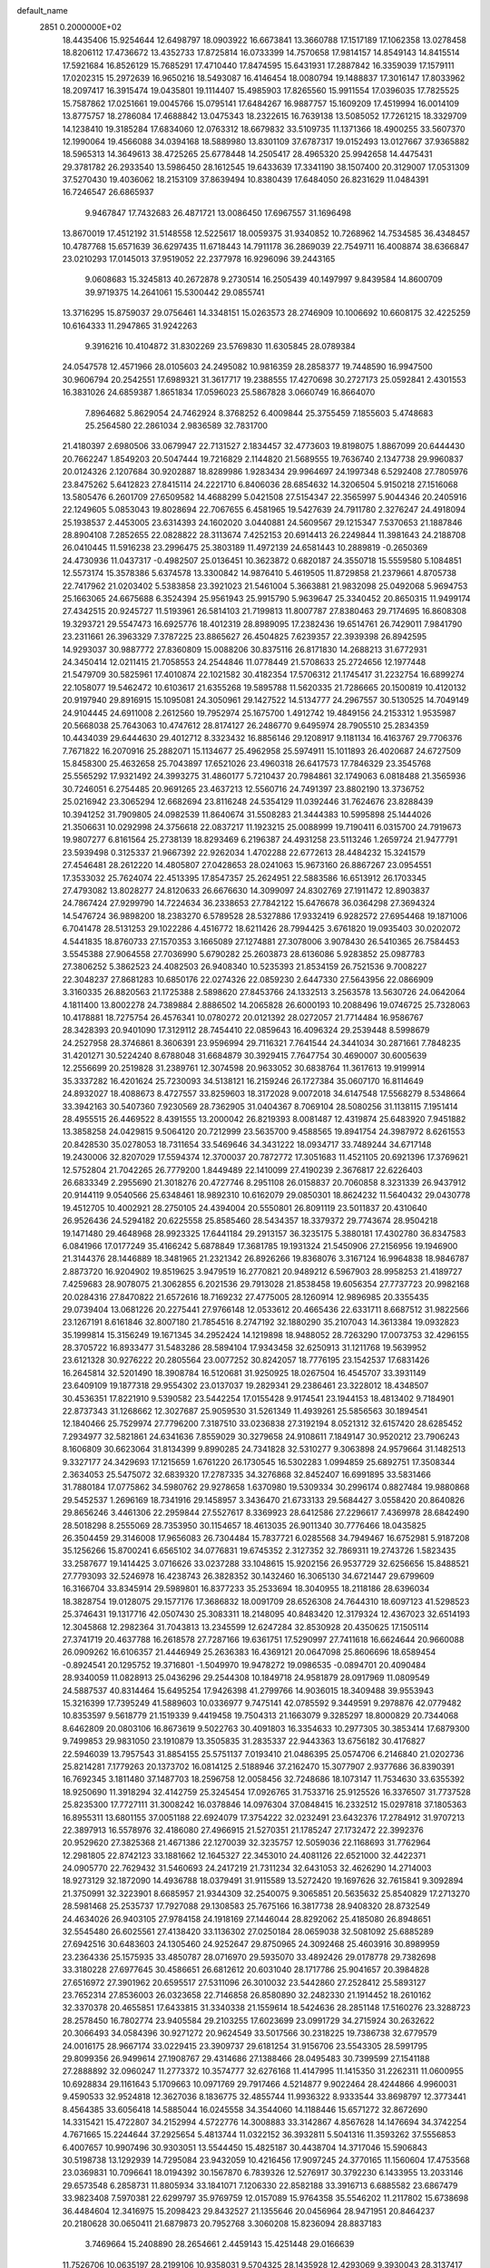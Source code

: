 default_name                                                                    
 2851  0.2000000E+02
  18.4435406  15.9254644  12.6498797  18.0903922  16.6673841  13.3660788
  17.1517189  17.1062358  13.0278458  18.8206112  17.4736672  13.4352733
  17.8725814  16.0733399  14.7570658  17.9814157  14.8549143  14.8415514
  17.5921684  16.8526129  15.7685291  17.4710440  17.8474595  15.6431931
  17.2887842  16.3359039  17.1579111  17.0202315  15.2972639  16.9650216
  18.5493087  16.4146454  18.0080794  19.1488837  17.3016147  17.8033962
  18.2097417  16.3915474  19.0435801  19.1114407  15.4985903  17.8265560
  15.9911554  17.0396035  17.7825525  15.7587862  17.0251661  19.0045766
  15.0795141  17.6484267  16.9887757  15.1609209  17.4519994  16.0014109
  13.8775757  18.2786084  17.4688842  13.0475343  18.2322615  16.7639138
  13.5085052  17.7261215  18.3329709  14.1238410  19.3185284  17.6834060
  12.0763312  18.6679832  33.5109735  11.1371366  18.4900255  33.5607370
  12.1990064  19.4566088  34.0394168  18.5889980  13.8301109  37.6787317
  19.0152493  13.0127667  37.9365882  18.5965313  14.3649613  38.4725265
  25.6778448  14.2505417  28.4965320  25.9942658  14.4475431  29.3781782
  26.2933540  13.5986450  28.1612545  19.6433639  17.3341190  38.1507400
  20.3129007  17.0531309  37.5270430  19.4036062  18.2153109  37.8639494
  10.8380439  17.6484050  26.8231629  11.0484391  16.7246547  26.6865937
   9.9467847  17.7432683  26.4871721  13.0086450  17.6967557  31.1696498
  13.8670019  17.4512192  31.5148558  12.5225617  18.0059375  31.9340852
  10.7268962  14.7534585  36.4348457  10.4787768  15.6571639  36.6297435
  11.6718443  14.7911178  36.2869039  22.7549711  16.4008874  38.6366847
  23.0210293  17.0145013  37.9519052  22.2377978  16.9296096  39.2443165
   9.0608683  15.3245813  40.2672878   9.2730514  16.2505439  40.1497997
   9.8439584  14.8600709  39.9719375  14.2641061  15.5300442  29.0855741
  13.3716295  15.8759037  29.0756461  14.3348151  15.0263573  28.2746909
  10.1006692  10.6608175  32.4225259  10.6164333  11.2947865  31.9242263
   9.3916216  10.4104872  31.8302269  23.5769830  11.6305845  28.0789384
  24.0547578  12.4571966  28.0105603  24.2495082  10.9816359  28.2858377
  19.7448590  16.9947500  30.9606794  20.2542551  17.6989321  31.3617717
  19.2388555  17.4270698  30.2727173  25.0592841   2.4301553  16.3831026
  24.6859387   1.8651834  17.0596023  25.5867828   3.0660749  16.8664070
   7.8964682   5.8629054  24.7462924   8.3768252   6.4009844  25.3755459
   7.1855603   5.4748683  25.2564580  22.2861034   2.9836589  32.7831700
  21.4180397   2.6980506  33.0679947  22.7131527   2.1834457  32.4773603
  19.8198075   1.8867099  20.6444430  20.7662247   1.8549203  20.5047444
  19.7216829   2.1144820  21.5689555  19.7636740   2.1347738  29.9960837
  20.0124326   2.1207684  30.9202887  18.8289986   1.9283434  29.9964697
  24.1997348   6.5292408  27.7805976  23.8475262   5.6412823  27.8415114
  24.2221710   6.8406036  28.6854632  14.3206504   5.9150218  27.1516068
  13.5805476   6.2601709  27.6509582  14.4688299   5.0421508  27.5154347
  22.3565997   5.9044346  20.2405916  22.1249605   5.0853043  19.8028694
  22.7067655   6.4581965  19.5427639  24.7911780   2.3276247  24.4918094
  25.1938537   2.4453005  23.6314393  24.1602020   3.0440881  24.5609567
  29.1215347   7.5370653  21.1887846  28.8904108   7.2852655  22.0828822
  28.3113674   7.4252153  20.6914413  26.2249844  11.3981643  24.2188708
  26.0410445  11.5916238  23.2996475  25.3803189  11.4972139  24.6581443
  10.2889819  -0.2650369  24.4730936  11.0437317  -0.4982507  25.0136451
  10.3623872   0.6820187  24.3550718  15.5559580   5.1084851  12.5573174
  15.3578386   5.6374578  13.3300842  14.9876410   5.4619505  11.8729858
  21.2379661   4.8705738  22.7417962  21.0203402   5.5383858  23.3921023
  21.5461004   5.3663881  21.9832098  25.0492068   5.9694753  25.1663065
  24.6675688   6.3524394  25.9561943  25.9915790   5.9639647  25.3340452
  20.8650315  11.9499174  27.4342515  20.9245727  11.5193961  26.5814103
  21.7199813  11.8007787  27.8380463  29.7174695  16.8608308  19.3293721
  29.5547473  16.6925776  18.4012319  28.8989095  17.2382436  19.6514761
  26.7429011   7.9841790  23.2311661  26.3963329   7.3787225  23.8865627
  26.4504825   7.6239357  22.3939398  26.8942595  14.9293037  30.9887772
  27.8360809  15.0088206  30.8375116  26.8171830  14.2688213  31.6772931
  24.3450414  12.0211415  21.7058553  24.2544846  11.0778449  21.5708633
  25.2724656  12.1977448  21.5479709  30.5825961  17.4010874  22.1021582
  30.4182354  17.5706312  21.1745417  31.2232754  16.6899274  22.1058077
  19.5462472  10.6103617  21.6355268  19.5895788  11.5620335  21.7286665
  20.1500819  10.4120132  20.9197940  29.8916915  15.1095081  24.3050961
  29.1427522  14.5134777  24.2967557  30.5130525  14.7049149  24.9104445
  24.6911008   2.2612560  19.7952974  25.1675700   1.4912742  19.4849156
  24.2153312   1.9535987  20.5668038  25.7643063  10.4747612  28.8174127
  26.2486770   9.6495974  28.7905510  25.2834359  10.4434039  29.6444630
  29.4012712   8.3323432  16.8856146  29.1208917   9.1181134  16.4163767
  29.7706376   7.7671822  16.2070916  25.2882071  15.1134677  25.4962958
  25.5974911  15.1011893  26.4020687  24.6727509  15.8458300  25.4632658
  25.7043897  17.6521026  23.4960318  26.6417573  17.7846329  23.3545768
  25.5565292  17.9321492  24.3993275  31.4860177   5.7210437  20.7984861
  32.1749063   6.0818488  21.3565936  30.7246051   6.2754485  20.9691265
  23.4637213  12.5560716  24.7491397  23.8802190  13.3736752  25.0216942
  23.3065294  12.6682694  23.8116248  24.5354129  11.0392446  31.7624676
  23.8288439  10.3941252  31.7909805  24.0982539  11.8640674  31.5508283
  21.3444383  10.5995898  25.1444026  21.3506631  10.0292998  24.3756618
  22.0837217  11.1923215  25.0088999  19.7190411   6.0315700  24.7919673
  19.9807277   6.8161564  25.2738139  18.8293469   6.2196387  24.4931258
  23.5113246   1.2659724  21.9477791  23.5939498   0.3125337  21.9667392
  22.9262034   1.4702288  22.6772613  28.4484232  15.3241579  27.4546481
  28.2612220  14.4805807  27.0428653  28.0241063  15.9673160  26.8867267
  23.0954551  17.3533032  25.7624074  22.4513395  17.8547357  25.2624951
  22.5883586  16.6513912  26.1703345  27.4793082  13.8028277  24.8120633
  26.6676630  14.3099097  24.8302769  27.1911472  12.8903837  24.7867424
  27.9299790  14.7224634  36.2338653  27.7842122  15.6476678  36.0364298
  27.3694324  14.5476724  36.9898200  18.2383270   6.5789528  28.5327886
  17.9332419   6.9282572  27.6954468  19.1871006   6.7041478  28.5131253
  29.1022286   4.4516772  18.6211426  28.7994425   3.6761820  19.0935403
  30.0202072   4.5441835  18.8760733  27.1570353   3.1665089  27.1274881
  27.3078006   3.9078430  26.5410365  26.7584453   3.5545388  27.9064558
  27.7036990   5.6790282  25.2603873  28.6136086   5.9283852  25.0987783
  27.3806252   5.3862523  24.4082503  26.9408340  10.5235393  21.8534159
  26.7521536   9.7008227  22.3048237  27.8681283  10.6850176  22.0274326
  22.0859230   2.6447330  27.5643956  22.0866909   3.3160335  26.8820563
  21.1725388   2.5898620  27.8453766  24.1332513   3.2563578  13.5630726
  24.0642064   4.1811400  13.8002278  24.7389884   2.8886502  14.2065828
  26.6000193  10.2088496  19.0746725  25.7328063  10.4178881  18.7275754
  26.4576341  10.0780272  20.0121392  28.0272057  21.7714484  16.9586767
  28.3428393  20.9401090  17.3129112  28.7454410  22.0859643  16.4096324
  29.2539448   8.5998679  24.2527958  28.3746861   8.3606391  23.9596994
  29.7116321   7.7641544  24.3441034  30.2871661   7.7848235  31.4201271
  30.5224240   8.6788048  31.6684879  30.3929415   7.7647754  30.4690007
  30.6005639  12.2556699  20.2519828  31.2389761  12.3074598  20.9633052
  30.6838764  11.3617613  19.9199914  35.3337282  16.4201624  25.7230093
  34.5138121  16.2159246  26.1727384  35.0607170  16.8114649  24.8932027
  18.4088673   8.4727557  33.8259603  18.3172028   9.0072018  34.6147548
  17.5568279   8.5348664  33.3942163  30.5407360   7.9230569  28.7362905
  31.0404367   8.7069104  28.5080256  31.1138115   7.1951414  28.4955515
  26.4469522   8.4391555  13.2000042  26.8219393   8.0081487  12.4319874
  25.6483920   7.9451882  13.3858258  24.0429815   9.5064120  20.7212999
  23.5635700   9.4588565  19.8941754  24.3987972   8.6261553  20.8428530
  35.0278053  18.7311654  33.5469646  34.3431222  18.0934717  33.7489244
  34.6717148  19.2430006  32.8207029  17.5594374  12.3700037  20.7872772
  17.3051683  11.4521105  20.6921396  17.3769621  12.5752804  21.7042265
  26.7779200   1.8449489  22.1410099  27.4190239   2.3676817  22.6226403
  26.6833349   2.2955690  21.3018276  20.4727746   8.2951108  26.0158837
  20.7060858   8.3231339  26.9437912  20.9144119   9.0540566  25.6348461
  18.9892310  10.6162079  29.0850301  18.8624232  11.5640432  29.0430778
  19.4512705  10.4002921  28.2750105  24.4394004  20.5550801  26.8091119
  23.5011837  20.4310640  26.9526436  24.5294182  20.6225558  25.8585460
  28.5434357  18.3379372  29.7743674  28.9504218  19.1471480  29.4648968
  28.9923325  17.6441184  29.2913157  36.3235175   5.3880181  17.4302780
  36.8347583   6.0841966  17.0177249  35.4166242   5.6878849  17.3681785
  19.1931324  21.5450906  27.2156956  19.1946900  21.3144376  28.1446889
  18.3481965  21.2321342  26.8926266  19.8368076   3.3167124  16.9964838
  18.9846787   2.8873720  16.9204902  19.8519625   3.9479519  16.2770821
  20.9489212   6.5967903  28.9958253  21.4189727   7.4259683  28.9078075
  21.3062855   6.2021536  29.7913028  21.8538458  19.6056354  27.7737723
  20.9982168  20.0284316  27.8470822  21.6572616  18.7169232  27.4775005
  28.1260914  12.9896985  20.3355435  29.0739404  13.0681226  20.2275441
  27.9766148  12.0533612  20.4665436  22.6331711   8.6687512  31.9822566
  23.1267191   8.6161846  32.8007180  21.7854516   8.2747192  32.1880290
  35.2107043  14.3613384  19.0932823  35.1999814  15.3156249  19.1671345
  34.2952424  14.1219898  18.9488052  28.7263290  17.0073753  32.4296155
  28.3705722  16.8933477  31.5483286  28.5894104  17.9343458  32.6250913
  31.1211768  19.5639952  23.6121328  30.9276222  20.2805564  23.0077252
  30.8242057  18.7776195  23.1542537  17.6831426  16.2645814  32.5201490
  18.3908784  16.5120681  31.9250925  18.0267504  16.4545707  33.3931149
  23.6409109  19.1877318  29.9554302  23.0137037  19.2829341  29.2386461
  23.3228012  18.4348507  30.4536351  17.8221910   9.5390582  23.5442254
  17.0155428   9.9174541  23.1944153  18.4813402   9.7184901  22.8737343
  31.1268662  12.3027687  25.9059530  31.5261349  11.4939261  25.5856563
  30.1894541  12.1840466  25.7529974  27.7796200   7.3187510  33.0236838
  27.3192194   8.0521312  32.6157420  28.6285452   7.2934977  32.5821861
  24.6341636   7.8559029  30.3279658  24.9108611   7.1849147  30.9520212
  23.7906243   8.1606809  30.6623064  31.8134399   9.8990285  24.7341828
  32.5310277   9.3063898  24.9579664  31.1482513   9.3327177  24.3429693
  17.1215659   1.6761220  26.1730545  16.5302283   1.0994859  25.6892751
  17.3508344   2.3634053  25.5475072  32.6839320  17.2787335  34.3276868
  32.8452407  16.6991895  33.5831466  31.7880184  17.0775862  34.5980762
  29.9278658   1.6370980  19.5309334  30.2996174   0.8827484  19.9880868
  29.5452537   1.2696169  18.7341916  29.1458957   3.3436470  21.6733133
  29.5684427   3.0558420  20.8640826  29.8656246   3.4461306  22.2959844
  27.5527617   8.3369923  28.6412586  27.2296617   7.4369978  28.6842490
  28.5018298   8.2555069  28.7353950  30.1154657  18.4613035  26.9011340
  30.7776466  18.0435825  26.3504459  29.3146008  17.9656083  26.7304484
  15.7837721   6.0285568  34.7949467  16.6752981   5.9187208  35.1256266
  15.8700241   6.6565102  34.0776831  19.6745352   2.3127352  32.7869311
  19.2743726   1.5823435  33.2587677  19.1414425   3.0716626  33.0237288
  33.1048615  15.9202156  26.9537729  32.6256656  15.8488521  27.7793093
  32.5246978  16.4238743  26.3828352  30.1432460  16.3065130  34.6721447
  29.6799609  16.3166704  33.8345914  29.5989801  16.8377233  35.2533694
  18.3040955  18.2118186  28.6396034  18.3828754  19.0128075  29.1577176
  17.3686832  18.0091709  28.6526308  24.7644310  18.6097123  41.5298523
  25.3746431  19.1317716  42.0507430  25.3083311  18.2148095  40.8483420
  12.3179324  12.4367023  32.6514193  12.3045868  12.2982364  31.7043813
  13.2345599  12.6247284  32.8530928  20.4350625  17.1505114  27.3741719
  20.4637788  16.2618578  27.7287166  19.6361751  17.5290997  27.7411618
  16.6624644  20.9660088  26.0909262  16.6106357  21.4446949  25.2636383
  16.4369121  20.0647098  25.8606696  18.6589454  -0.8924541  20.1295752
  19.3716801  -1.5049970  19.9478272  19.0986535  -0.0894701  20.4090484
  28.9340059  11.0828913  25.0436296  29.2544308  10.1849718  24.9581879
  28.0917969  11.0809549  24.5887537  40.8314464  15.6495254  17.9426398
  41.2799766  14.9036015  18.3409488  39.9553943  15.3216399  17.7395249
  41.5889603  10.0336977   9.7475141  42.0785592   9.3449591   9.2978876
  42.0779482  10.8353597   9.5618779  21.1519339   9.4419458  19.7504313
  21.1663079   9.3285297  18.8000829  20.7344068   8.6462809  20.0803106
  16.8673619   9.5022763  30.4091803  16.3354633  10.2977305  30.3853414
  17.6879300   9.7499853  29.9831050  23.1910879  13.3505835  31.2835337
  22.9443363  13.6756182  30.4176827  22.5946039  13.7957543  31.8854155
  25.5751137   7.0193410  21.0486395  25.0574706   6.2146840  21.0202736
  25.8214281   7.1779263  20.1373702  16.0814125   2.5188946  37.2162470
  15.3077907   2.9377686  36.8390391  16.7692345   3.1811480  37.1487703
  18.2596758  12.0058456  32.7248686  18.1073147  11.7534630  33.6355392
  18.9250690  11.3918294  32.4142759  25.3245454  17.0926765  31.7533716
  25.9125526  16.3376507  31.7737528  25.8235300  17.7727111  31.3008242
  16.0378846  14.0976304  37.0848415  16.2332512  15.0297818  37.1805363
  16.8955311  13.6801155  37.0051188  22.6924079  17.3754222  32.0232491
  23.6432376  17.2784912  31.9707213  22.3897913  16.5578976  32.4186080
  27.4966915  21.5270351  21.1785247  27.1732472  22.3992376  20.9529620
  27.3825368  21.4671386  22.1270039  32.3235757  12.5059036  22.1168693
  31.7762964  12.2981805  22.8742123  33.1881662  12.1645327  22.3453010
  24.4081126  22.6521000  32.4422371  24.0905770  22.7629432  31.5460693
  24.2417219  21.7311234  32.6431053  32.4626290  14.2714003  18.9273129
  32.1872090  14.4936788  18.0379491  31.9115589  13.5272420  19.1697626
  32.7615841   9.3092894  21.3750991  32.3223901   8.6685957  21.9344309
  32.2540075   9.3065851  20.5635632  25.8540829  17.2713270  28.5981468
  25.2535737  17.7927088  29.1308583  25.7675166  16.3817738  28.9408320
  28.8732549  24.4634026  26.9403105  27.9784158  24.1918169  27.1446044
  28.8292062  25.4185080  26.8948651  32.5545480  26.6025561  27.4138420
  33.1136302  27.0250184  28.0659038  32.5081092  25.6885289  27.6942516
  30.6483603  24.1305460  24.9252647  29.8750965  24.3092468  25.4603916
  30.8989959  23.2364336  25.1575935  33.4850787  28.0716970  29.5935070
  33.4892426  29.0178778  29.7382698  33.3180228  27.6977645  30.4586651
  26.6812612  20.6031040  28.1717786  25.9041657  20.3984828  27.6516972
  27.3901962  20.6595517  27.5311096  26.3010032  23.5442860  27.2528412
  25.5893127  23.7652314  27.8536003  26.0323658  22.7146858  26.8580890
  32.2482330  21.1914452  18.2610162  32.3370378  20.4655851  17.6433815
  31.3340338  21.1559614  18.5424636  28.2851148  17.5160276  23.3288723
  28.2578450  16.7802774  23.9405584  29.2103255  17.6023699  23.0991729
  34.2715924  30.2632622  20.3066493  34.0584396  30.9271272  20.9624549
  33.5017566  30.2318225  19.7386738  32.6779579  24.0016175  28.9667174
  33.0229415  23.3909737  29.6181254  31.9156706  23.5543305  28.5991795
  29.8099356  26.9499614  27.1908767  29.4314686  27.1388466  28.0495483
  30.7399599  27.1541188  27.2888892  32.0960247  11.2773372  10.3574777
  32.6276168  11.4147995  11.1415350  31.2262311  11.0600955  10.6928834
  29.1161643   5.1709663  10.0971769  29.7917466   4.5214877   9.9022464
  28.4244866   4.9960031   9.4590533  32.9524818  12.3627036   8.1836775
  32.4855744  11.9936322   8.9333544  33.8698797  12.3773441   8.4564385
  33.6056418  14.5885044  16.0245558  34.3544060  14.1188446  15.6571272
  32.8672690  14.3315421  15.4722807  34.2152994   4.5722776  14.3008883
  33.3142867   4.8567628  14.1476694  34.3742254   4.7671665  15.2244644
  37.2925654   5.4813744  11.0322152  36.3932811   5.5041316  11.3593262
  37.5556853   6.4007657  10.9907496  30.9303051  13.5544450  15.4825187
  30.4438704  14.3717046  15.5906843  30.5198738  13.1292939  14.7295084
  23.9432059  10.4216456  17.9097245  24.3770165  11.1560604  17.4753568
  23.0369831  10.7096641  18.0194392  30.1567870   6.7839326  12.5276917
  30.3792230   6.1433955  13.2033146  29.6573548   6.2858731  11.8805934
  33.1841071   7.1206330  22.8582188  33.3916713   6.6885582  23.6867479
  33.9823408   7.5970381  22.6299797  35.9769759  12.0157089  15.9764358
  35.5546202  11.2117802  15.6738698  36.4484604  12.3416975  15.2098423
  29.8432527  21.1355646  20.0456964  28.9471951  20.8464237  20.2180628
  30.0650411  21.6879873  20.7952768   3.3060208  15.8236094  28.8837183
   3.7469664  15.2408890  28.2654661   2.4459143  15.4251448  29.0166639
  11.7526706  10.0635197  28.2199106  10.9358031   9.5704325  28.1435928
  12.4293069   9.3930043  28.3137417   2.2153623   9.1968062  24.0390357
   3.0340338   8.7071568  23.9599642   2.2931342   9.6604002  24.8728606
  -3.6213347  14.9550562  30.1581573  -2.7096888  15.1701760  29.9610355
  -4.0900814  15.1275711  29.3416116   4.2954585   5.6834663  25.8786509
   3.8705302   6.0720008  26.6433134   3.5864578   5.2464326  25.4068972
   4.7522677  14.4932913  18.0147893   4.0410446  14.0629354  18.4893282
   4.6483222  14.1997445  17.1096609  11.7318657   6.5670660  22.9960315
  11.9080541   7.4315240  23.3673828  12.4224754   6.0081039  23.3521937
   5.1353542  10.0859296  20.1512140   4.5352102  10.7795076  20.4250908
   5.0042222  10.0152853  19.2056741   3.1372020  12.2566371  20.4729443
   2.5138091  11.7418039  20.9853502   2.6037866  12.6756568  19.7975759
   2.4546525  10.5361194  26.3306942   3.2607132  10.0554275  26.5189315
   2.4591547  11.2640199  26.9522829   7.6675919   9.1801567  19.5050154
   7.9810715  10.0365538  19.2142469   6.7652797   9.3371997  19.7832275
  -2.0615495   8.8198992  13.7493570  -2.9544346   9.1648404  13.7512812
  -2.0449000   8.2024388  13.0181270   3.3880394  25.3930483  34.8092450
   3.1875457  25.8739765  35.6122034   3.4667685  26.0705100  34.1376207
   4.7272109  21.4576571  32.6045281   3.9844282  21.9117468  33.0024077
   4.9443651  21.9828644  31.8343117   9.2225574  33.9240175  23.2729873
   9.6349534  34.7720888  23.1088644   8.5711107  34.1017596  23.9514096
   7.9447942  27.9932298  18.9238968   7.4488786  27.3000709  18.4882017
   8.1419356  27.6381221  19.7906526   0.3489111  21.8439813  20.7488442
  -0.4604092  21.7849951  20.2411502   0.6715715  22.7297946  20.5831426
  11.2798417  19.5835072  28.7965540  12.2189936  19.7273809  28.9128551
  11.2190305  18.9956185  28.0436126   6.2434079  37.4596932  21.9637878
   5.7903061  37.4935633  22.8062742   6.4857076  36.5396198  21.8589657
  16.9174466  25.1041176  26.4451971  17.5886297  24.8335799  27.0717387
  16.1671068  24.5428847  26.6407469  -2.2536280  22.1841764  22.1179345
  -1.3965281  22.4269534  21.7676905  -2.4637513  22.8800733  22.7406765
   6.0884609  23.2563968  27.0347093   7.0371447  23.2424014  27.1613388
   5.7590438  22.5713380  27.6164400   8.2580286  17.0919345  29.1260712
   8.1901976  17.9725631  28.7571212   9.1946120  16.9683225  29.2802250
   9.6802424  21.3386694  22.8194020   9.8504242  20.3972872  22.8521058
   9.8535321  21.6444629  23.7097350   8.0225939  18.2741468  23.4970356
   7.8354900  17.3941753  23.8239515   8.2240722  18.1474029  22.5699033
  10.8971629  18.9885044  19.3985476  11.4513838  18.2307310  19.5852304
  10.5198138  18.8032101  18.5386025  14.7886741  15.6624015  24.7115633
  14.6597334  16.4172883  25.2858038  15.6201844  15.8362867  24.2704438
   4.0643503  24.4796258  22.4004058   4.6768781  25.0526718  22.8615563
   3.3148972  24.4052228  22.9911817  11.2500704  24.9424719  31.3075924
  10.3894628  25.3319618  31.1530479  11.7341172  25.1018933  30.4973361
  17.1124368  19.4303846  31.4007721  16.5815384  18.6474499  31.2545118
  16.6695053  19.8903427  32.1138514  11.1462776  24.1202103  35.2190576
  11.2112105  25.0647362  35.3600768  10.4306891  24.0204192  34.5911988
   7.3815228  31.4307681  27.7171803   7.4599252  32.1073330  28.3897462
   7.0958689  31.9026601  26.9349070   5.5390710  23.0280710  20.7339076
   5.6849656  22.1243982  21.0137683   5.0369610  23.4216926  21.4474757
  21.3658267  24.8659690  24.1846199  21.1813212  23.9279138  24.2319694
  21.1923798  25.1891128  25.0687726   5.4260786  30.3123096  22.7744481
   5.8014562  29.8648529  22.0160907   6.1447205  30.3588496  23.4050190
  13.8963736  23.0921947  11.2406455  14.8429036  23.1612349  11.1159608
  13.6943455  23.7474494  11.9085211  12.6747281  12.1372573  26.3987459
  12.2879595  11.3129131  26.6938703  12.7745487  12.0298906  25.4528388
   7.4699698  14.5211582  28.1369401   8.3273630  14.0986185  28.1876239
   7.6308186  15.4232982  28.4135317   3.1931806  18.2302669  30.2274701
   3.1968708  17.3491514  29.8534998   4.0383356  18.6014892  29.9742138
  23.1742627  31.7524754  25.6673243  23.1000816  30.9385008  25.1691533
  22.8993640  32.4343347  25.0543556  11.3632961  20.6366545  12.6743456
  11.8359358  20.9676906  13.4380593  10.5501312  21.1413796  12.6586213
   1.9369128  24.7518367  26.9995216   1.7884289  23.9554751  26.4896269
   1.6718891  24.5193437  27.8894325   9.0708601  23.8420575  27.5295320
   9.5500945  24.6144583  27.2295933   9.5998946  23.4961324  28.2483436
   6.9271694  18.9522174  20.2051244   6.4718445  19.4857147  20.8565011
   6.2874024  18.2872986  19.9505404   8.9760997  26.0366824  30.6049453
   8.8089753  26.9783022  30.5642829   8.4731774  25.6724883  29.8764786
   1.6431491  19.2754046  21.4244751   1.0123930  19.9224913  21.1087896
   2.4117061  19.7902510  21.6704125   5.1056057  17.8156979  23.6455321
   5.9098469  17.3170580  23.7897063   4.4788608  17.1701628  23.3188714
   9.7874367  25.0733471  22.5179013   9.8569280  24.4706673  21.7775095
   8.9803688  24.8143371  22.9626340   7.5760603  21.1666427  30.0519558
   7.7048504  20.5734184  30.7920436   6.8224117  21.7012455  30.3018468
   7.5501985  23.9839595  23.6998670   7.2393655  23.0938472  23.5345951
   7.0678086  24.2656533  24.4771575   8.2036182  27.7251670  21.9513273
   8.6125996  26.8605020  21.9149876   8.8597021  28.2830773  22.3690854
  16.1454756  26.9447285  24.6527472  16.5189019  26.4445612  25.3784312
  16.7559878  27.6704211  24.5228363   5.2942006  20.4039390  21.9085478
   4.4338297  20.6853962  22.2196354   5.5935184  19.7767871  22.5668192
  10.2881679  36.2506459  31.1492594   9.4286331  35.8337501  31.2095053
  10.8263431  35.7833152  31.7881658   6.2401550  13.7608988  25.6040039
   5.3134189  13.5637741  25.4678652   6.2730558  14.1730277  26.4673110
   1.9921180  32.9034041  28.2636246   1.9357792  31.9854117  27.9983931
   1.7348411  32.9025524  29.1856006   5.0985130  28.1359281  14.8796385
   5.6731822  28.0772568  14.1163922   5.0665309  29.0704906  15.0840934
   5.1674952  20.7253275  28.1964735   4.5608084  20.1713932  27.7052305
   5.5342406  20.1455535  28.8640001  12.0525652  26.4344309  23.6080212
  11.4593440  26.9066532  24.1922528  11.4771829  25.8863720  23.0743561
  16.0279907  22.4931803  23.0693127  15.4195554  23.2006004  22.8557827
  16.8579602  22.9361897  23.2457358   7.1154081  27.4786783  25.6074375
   6.6266610  27.5865025  26.4233615   6.8252892  26.6334784  25.2643633
  -0.6564136  17.9426921  25.0953833  -0.9746253  18.6650558  24.5539373
  -0.0317157  17.4811714  24.5359345  10.8960783  15.0029795  26.3376728
  10.2081153  14.5579706  25.8427932  11.6074268  14.3643494  26.3863216
  12.6276109  22.7599906  27.7556108  12.0811716  22.5045248  28.4988289
  12.3947971  22.1413202  27.0633128   7.4048316  30.2359848  24.7419077
   8.0711542  30.5942800  25.3283126   7.2043056  29.3736219  25.1057090
   6.8814403  25.3232739  29.0466023   6.3316043  25.9991949  28.6503159
   7.1369680  24.7625205  28.3141455  21.0161113  28.7010096  25.6872214
  20.5270233  29.1593890  26.3705317  21.1299513  27.8139059  26.0282775
  14.7445555  32.1284330  27.8616703  14.9756488  31.9047387  26.9601224
  14.9561476  33.0587135  27.9393807  10.1352350  14.1599256  33.2184034
  10.2794292  14.2370541  34.1615317  10.9040363  13.6893967  32.8962561
  13.9047989  16.8366137  34.3813670  13.7196917  16.5070646  35.2607785
  13.2205846  17.4862890  34.2201073  -0.2923976  24.3601282  19.2552524
   0.6382665  24.5366709  19.3928342  -0.7349991  25.1471488  19.5729539
   6.5978428  34.9959012  24.5402990   7.3436007  35.5315634  24.8107485
   6.0212084  35.6041418  24.0779485   2.8186421  21.4464386  22.7877977
   2.1132743  22.0722862  22.9521236   3.4304097  21.5795035  23.5118598
  14.7874964  13.9377050  26.6852803  14.1161811  13.2644611  26.5743287
  14.6546697  14.5323449  25.9470443   8.6471755  19.7523914  32.0555341
   8.8918058  19.3040643  32.8650961   9.3672603  20.3614763  31.8920556
  -2.8300305  21.9966301  31.7121246  -3.1936918  22.8801641  31.6542459
  -3.0966032  21.5739469  30.8957241  19.2300744  31.8880937  25.6861576
  18.4198129  32.3970757  25.6607515  19.2381516  31.4940636  26.5584573
   3.4157427  13.2930533  23.1775588   3.7217285  14.1529481  22.8891400
   2.9715077  12.9278606  22.4123651   6.4240780   8.3636586  30.9359719
   6.8904960   9.0218607  30.4207477   7.0746541   8.0434589  31.5608357
  14.6043245  26.4879300  22.3689242  13.7617566  26.2756567  22.7704851
  15.2375663  26.4027289  23.0816496  19.1361549  34.8514293  24.6497763
  18.2889560  34.4239259  24.7751829  19.7767212  34.1468701  24.7472591
  12.1675664  25.5130272  20.1790119  12.2243924  26.4621560  20.2892716
  11.2282660  25.3292621  20.1657049   2.4205512  33.7188125  24.1197258
   1.4916578  33.7265821  24.3506554   2.7486067  34.5671361  24.4179849
  22.6016158  21.7218070  29.8350194  23.2020490  20.9822579  29.9287150
  22.7768008  22.0629253  28.9579901  -0.5962183  26.0650398  24.7829466
  -0.7157994  26.3273071  25.6957160  -1.2200245  25.3503137  24.6554152
   3.0789472   6.0240805  28.2007130   3.3265701   6.2082511  29.1068013
   2.3871307   5.3662386  28.2704679  10.7470948  16.4162379  30.4664428
  10.1625687  16.6631858  31.1830863  11.5934079  16.7932898  30.7068962
   9.5248592  18.2709010  34.0391375   9.2972936  18.3515910  34.9653852
   8.9106080  17.6212254  33.6973058  10.7109316  29.9393180  20.6470026
  11.6268831  29.7808486  20.8753710  10.3085992  30.2366003  21.4630808
  13.1991996  29.7526364  33.7441391  13.2394003  29.4904700  34.6638589
  14.1076270  29.9416209  33.5090298   5.7967096  24.0809893  11.1210156
   5.2688561  24.1481936  10.3253485   6.5494219  24.6493346  10.9577991
  17.2816790  16.3830332  26.3000927  17.8367658  15.6230041  26.4746387
  17.5724664  17.0418699  26.9306549  16.2535935  14.8115515  30.8048318
  15.4728553  14.9636428  30.2723396  16.4874453  15.6772145  31.1397540
  16.0707757  26.6072458  31.1859161  15.1416985  26.7470663  31.3689397
  16.1695423  25.6554612  31.1617673  13.0165954  20.4623471  10.4699297
  13.3896942  21.3024776  10.7367816  12.2590548  20.3438783  11.0429299
   4.4528905  21.4600431  25.2141473   4.4556854  20.5429736  25.4883872
   5.2945210  21.8025878  25.5150677   6.8818977  15.7210136  23.7557110
   6.9002305  15.3301694  22.8821341   7.0622385  14.9913346  24.3483978
   1.6611220  17.1319302  19.5937256   1.6810588  18.0033552  19.9892668
   0.7627631  17.0324147  19.2786386  10.0667126  15.2287410  23.3713401
  10.8560529  15.7582309  23.4845400   9.4691156  15.7918125  22.8793440
  10.0551002  14.3958539  28.7662476  10.5183803  14.5624678  27.9453681
  10.4044760  15.0468387  29.3748420  10.4661698  22.5899291  25.4910045
  11.2181118  23.1348719  25.2589434   9.9976258  23.0978173  26.1533850
  17.1561889  12.5081477  26.8166295  16.3462144  13.0178647  26.7976113
  16.9082863  11.6514620  26.4689718  13.8104019  21.6066148  31.6830393
  14.3573001  21.4916925  32.4601667  13.3197176  22.4108654  31.8522780
   9.4840871  30.9562444  23.0055434   9.5433209  31.8910486  23.2026837
   8.6598827  30.6788691  23.4055207  12.8667552  29.8996749  25.7560267
  12.9254953  28.9652400  25.9550565  12.4100747  30.2765097  26.5081373
  18.3820431  13.3536899  30.2572860  18.5402365  12.9721418  31.1207834
  17.7718493  14.0727171  30.4212836  21.2688407  26.1120996  26.7837151
  21.9639251  26.1334052  27.4414655  20.5084790  25.7646526  27.2499367
  18.4210779  36.9556972  15.9426853  18.3226770  36.7213666  16.8655278
  17.6612077  36.5625680  15.5134086   2.6077651  23.5750314  19.5039903
   2.5961278  22.6272283  19.6372778   3.4274176  23.8633306  19.9055937
   4.1078306  18.8706805  26.1107937   3.2981535  18.3813494  26.2564303
   4.5823548  18.3590237  25.4556098   9.7360858   9.1186209  25.9136870
   9.1024734   9.3362367  25.2300128  10.5892463   9.2417750  25.4975354
  16.8235597  33.2248648  24.8841846  16.2150519  32.5348627  24.6198987
  16.3451944  33.7260086  25.5446793  12.4270236  25.2854368  28.8410258
  12.6330812  24.3532651  28.7715411  11.9009389  25.4730320  28.0636747
  20.5677114  23.8706970  30.2802094  20.0925654  24.1790201  31.0518343
  21.1212332  23.1615683  30.6072904  22.1439838  28.2778558  22.2022594
  22.1841160  27.4342395  22.6527399  21.2533670  28.3213934  21.8542105
  14.7953914  31.4699020  24.9690362  14.1838997  32.0747962  24.5490211
  14.2695061  30.6939959  25.1630626  25.4307920  26.7216573  28.3915389
  25.7154244  27.5064371  28.8598731  24.8171551  27.0455733  27.7321755
  22.2733541  25.8945168  29.3215789  21.7266665  25.2853125  29.8177992
  22.2616894  26.7010703  29.8369111  23.4530479  23.8588132  27.3958020
  23.2934251  24.5549172  28.0331336  22.6052477  23.7222099  26.9729471
  18.1734165  25.1150106  21.6887152  17.4406928  24.9067835  21.1090694
  18.2085060  24.3819441  22.3032182  15.2340591  32.2072387  13.6094720
  14.9638937  31.3451491  13.2931746  14.7051524  32.3510069  14.3942142
  21.1231981  31.1988448  23.8902680  20.4166085  31.5110377  24.4555099
  21.3088256  30.3142383  24.2053008  16.2584519  39.1233286  18.6257922
  17.1036670  39.1428557  18.1769470  15.9258458  40.0176055  18.5491502
  21.5343088  35.1182903  17.7561042  21.3648490  34.6254631  18.5589968
  21.2775612  34.5236167  17.0513519  22.0952732  22.8504989  20.2841212
  21.5826974  22.9286123  19.4795119  21.6124971  22.2170916  20.8151148
   7.0093691   3.6040926  15.4207260   6.4591733   3.8885816  14.6909435
   7.7517389   4.2082603  15.4107105   9.0936372   1.6077413  15.6793997
   9.2146877   1.4505401  16.6158111   8.3113530   2.1569319  15.6278932
   4.5303372   8.7117415  27.1708507   4.0244195   7.9988282  27.5607659
   4.9359205   8.3219286  26.3963961  10.4323986  10.1534294  12.7669677
  10.3492045   9.4624449  12.1098140  11.0290562  10.7891384  12.3718655
   5.4483018   1.0086636  10.7112545   6.2402462   1.1261815  11.2358928
   5.2489980   1.8839640  10.3790512  13.7333717   8.6830024  17.2398938
  12.8073934   8.4432965  17.2764605  14.1864985   7.9535025  17.6626678
  14.1691095   8.7778597  20.6415436  13.4109046   9.2708354  20.3279642
  13.9748934   7.8688211  20.4131562  14.2870348   0.7051239  12.7442019
  14.2470100   0.4092494  13.6536458  13.4630281   0.4071452  12.3589052
   8.4474251   4.0125328   7.2896005   8.9302553   3.2351602   7.5703114
   8.9284106   4.7451708   7.6744725   8.8534506  -5.4889348  14.3142415
   8.0925105  -5.5180481  14.8942021   9.5860733  -5.7619460  14.8664740
   0.3711202  -2.3085530  14.3187513  -0.3184204  -2.7206151  14.8392995
   0.5223571  -1.4654733  14.7460403  14.1771874   6.2664496  20.0222151
  14.1825430   5.5687085  19.3669590  14.6223740   5.8869383  20.7798509
  13.3543104  -2.4314087  12.0906569  12.8906250  -2.2897677  11.2653293
  12.7437159  -2.9400888  12.6241837  -0.2407395  10.5516719  14.9804387
  -0.5786744  10.7710247  15.8487222  -0.9525146  10.0677144  14.5616390
   8.1473038   0.3302766  13.3988811   8.2643816   0.9228483  12.6563291
   8.8003642   0.6152803  14.0380344  14.2219702  -3.2155376  19.6849341
  13.6330390  -2.6907974  20.2271882  14.9135902  -3.4957180  20.2844277
  11.4014746   8.6522616  20.1530718  11.4537627   8.1087843  19.3668592
  11.0333652   8.0732050  20.8204702  15.2375995   4.1743447  15.9995159
  15.7107532   5.0039819  15.9358018  15.5164910   3.8032375  16.8366126
  10.8829797   3.8949205  17.1311148  10.6775224   4.3215091  17.9630050
  10.3015010   4.3142686  16.4968739   8.4510123  -2.9383627  15.8982465
   8.9769275  -3.1668555  16.6646902   7.6358455  -2.5923874  16.2616141
   3.8384735   2.9510856  16.8708973   3.7190214   3.8680433  17.1181860
   3.8980853   2.9664351  15.9156787  14.0071008   8.8341019  26.6773150
  14.7187322   9.1360450  27.2417996  13.8892581   7.9136517  26.9120840
  10.8792540   0.6238174  21.9330295  10.0404934   0.5006061  21.4885845
  10.7827700   0.1537608  22.7612622  22.6079219   0.8905709  14.8530851
  22.8971249   1.7474801  14.5395569  22.9096575   0.2763269  14.1838380
   5.6634083   6.8450164   8.3729168   6.3806609   6.4963736   8.9022830
   5.0719313   7.2494473   9.0075998   2.2860644   2.2887461  12.4917143
   1.6136283   2.9124456  12.7656858   2.7334493   2.0472514  13.3027377
   0.5945121   8.8415231  27.4492311   1.4081857   9.1534763  27.0531853
   0.7833438   8.8044906  28.3868894   6.9184618   5.2009925  22.1899328
   7.1289362   4.3084323  21.9155813   7.3367465   5.2933717  23.0459327
   9.7161932  12.5742298  22.0691086   9.6997360  13.5059120  22.2880361
   8.9790690  12.2014835  22.5527820   4.0819043   7.1286624  30.4956985
   4.2080313   6.3443535  31.0297240   4.9073068   7.6070079  30.5739801
  11.4421595   9.1874611   8.8134968  11.4738435   9.4635312   7.8975201
  11.7016140   9.9653758   9.3072213  15.6025400   2.7141957  11.1109623
  15.3735505   3.4862758  11.6283480  15.4430732   1.9759236  11.6989729
   2.3478232  -0.7969822   9.3784059   3.2292429  -0.9991961   9.0646531
   2.4740752  -0.5218873  10.2864891   5.1600532   2.7798547   8.1706023
   4.2760448   2.4819669   8.3851342   5.6839076   1.9790282   8.1485756
  16.0697651   6.8426939  15.5488985  16.6531606   7.3542446  16.1094317
  15.7197307   7.4780477  14.9243721   7.4601900  -4.1806748  18.5441387
   8.0581131  -4.5266140  19.2067440   7.2015126  -3.3223485  18.8796887
   6.7018155  13.6307519   7.7100671   7.3984532  13.7136625   7.0588730
   6.0315904  13.1014810   7.2777449  10.4592646  -0.5937074   6.1105884
  10.3565220  -1.0278336   6.9574710   9.7052568  -0.8860940   5.5985198
  -0.2941125  -2.6561574  11.1855589  -0.5585920  -2.1632900  10.4087937
   0.1824995  -2.0217809  11.7209459  10.4301474   6.1400181   7.5857694
  10.8619351   5.3767232   7.2021392  11.1351443   6.6217692   8.0183512
  14.1639288  10.0202768  11.7297326  13.5804383  10.5199524  12.3007798
  14.6565857   9.4558660  12.3255191   7.5909013  10.8547866  14.1220856
   7.2734871  11.7024263  13.8106581   8.3660383  10.6786566  13.5888196
  15.7629740   1.3940537  21.1278460  16.1759228   0.5778752  21.4099060
  15.1302655   1.1247157  20.4619865  15.3493086  -4.0912718   7.7419924
  15.9978560  -4.6730825   7.3456157  15.1508445  -3.4521825   7.0575885
  16.8702485  11.0307534  15.1875616  15.9507138  11.0866257  15.4474963
  17.3454298  10.9179633  16.0107948   0.4788729  10.8106261  18.1227081
  -0.3750532  11.1814522  17.9001547   1.0948346  11.5312053  17.9900860
  10.8287649   2.4818558  13.7172548  11.7388320   2.5428585  14.0075795
  10.3232949   2.4107685  14.5269946  14.5673162   4.0518354  21.8000056
  13.6950415   4.0088519  21.4081879  14.8570590   3.1404216  21.8400780
  10.0535352   4.6949037  23.5021156   9.2438329   5.0814007  23.8356334
  10.5951523   5.4458745  23.2593698  12.3139718   1.5148439  18.0256456
  12.1843984   2.3039619  17.4995893  11.4921945   1.4088684  18.5048983
   6.6672001   8.3864896  14.6348238   6.9109207   9.3044962  14.7535501
   7.4742658   7.9596798  14.3472300   4.8200631  12.6998315   6.2366134
   4.0828069  12.2060955   6.5956538   5.2957245  12.0646520   5.7013330
  12.8279571   6.0167708  14.4638743  12.7263547   5.0993035  14.7171776
  13.1259444   6.4538974  15.2615934  13.2973628   4.9369064  24.8734574
  13.6755502   5.2617411  25.6905795  12.4466005   4.5800075  25.1285234
   5.6017348  13.1278413  10.2464563   5.0812910  13.8985178  10.4732332
   6.2298307  13.4454178   9.5977094  16.5113763   4.3663764  29.7131381
  15.9085610   3.9029944  29.1316549  17.0141906   4.9367101  29.1316494
   8.2532162   8.1686024  21.9027282   7.6126434   7.4760762  21.7405378
   8.2430175   8.6961306  21.1040782   4.9574810   7.3105977  16.5904013
   4.7575638   8.2137459  16.8365484   5.8628860   7.3414035  16.2813307
  13.6042406   0.3867725  15.5381994  13.2618715   1.2420179  15.2782560
  13.3458489   0.2939774  16.4551807  10.9865038   8.1218102  17.3991306
  10.8786952   8.8782728  16.8226123  10.1192788   7.7177385  17.4287738
   5.5896190  -2.9041711  13.1892026   5.3128198  -3.8185748  13.2481942
   6.5402718  -2.9342781  13.2968344   8.7005404  -2.5501533  12.8759750
   8.6386075  -3.2295314  13.5474223   8.4820267  -1.7391146  13.3349956
   3.2786511   6.4445298  20.0221105   2.7831901   7.2630700  19.9948711
   3.0701634   6.0107140  19.1947239  13.5076701  -1.1101893   8.1807554
  13.7859696  -1.8077388   8.7742249  12.5602543  -1.0537578   8.3050559
  17.8249248  -5.9343329  15.1109207  18.5339197  -5.3104783  15.2670091
  17.3446342  -5.5699626  14.3674242   9.6613167   1.6914063   7.7430581
   9.9539355   1.1959977   6.9780899  10.3543682   2.3348113   7.8911847
   4.2064077   7.8991005  13.4014249   4.2316451   7.1157428  13.9509206
   4.9244376   8.4425505  13.7259659  -8.1929619  13.2921733  17.5971903
  -8.8370903  13.2033161  16.8947411  -8.6697336  13.7237881  18.3061537
   4.4127760  16.3802598  19.8577289   3.6574130  16.7945001  19.4405196
   4.6276249  15.6430311  19.2862697   7.5427198   1.9296247  25.6964601
   7.1514117   2.7798810  25.8968945   7.9670521   2.0553533  24.8477161
  12.9270518   5.9510641   8.7326588  13.5570110   5.7360541   8.0447969
  13.4671665   6.1814655   9.4885842  12.3565132   7.7687541  12.6377243
  12.4605764   7.0977686  13.3123955  12.7774952   8.5456863  13.0056678
   7.1745540   0.5182984   7.8858238   8.0165126   0.9631497   7.7886391
   7.3073506  -0.0894817   8.6132853  13.1381755   9.5052035  14.6425835
  13.7770073   9.6896498  15.3311366  12.2882073   9.6280274  15.0653130
  17.8922075  12.6527604  13.2112733  17.8684473  13.3461117  13.8707666
  17.9615999  11.8431995  13.7172651  20.3797171  -2.6559620  16.5853989
  20.5161856  -1.7163522  16.4639839  20.0435325  -2.7357822  17.4780581
  17.3608420   6.4040039   7.0775692  16.8029263   7.1463870   7.3095806
  18.2420547   6.7739905   7.0245977  19.7909966   7.5296695   7.5948214
  19.3882502   8.3891365   7.7186903  20.5550092   7.7003232   7.0440094
   1.3816856  10.9875774  22.1578426   1.9705155  10.4315369  22.6680682
   0.6089786  10.4431608  22.0069576   9.1353051   7.3236319  13.9459443
   9.1539568   6.6248407  13.2920522   9.8957143   7.8665684  13.7380267
   8.1563423   6.9676525  17.9769507   7.9907840   7.8879638  18.1815220
   8.0437396   6.5127562  18.8115894  12.0257936   4.7461426  30.3832602
  11.4864021   4.7034363  31.1728581  12.8584320   5.1121994  30.6815010
  17.5074725   8.2960435  17.1177250  17.0777653   8.9981414  17.6062351
  18.1068508   7.8973725  17.7486282   7.1575675   3.8302353   9.9789144
   6.5532544   3.6192282   9.2672168   7.4059074   4.7409273   9.8201717
  10.5883011   4.8283108  19.7639450  10.3237185   5.5581604  20.3238981
  11.0086431   4.2088923  20.3604893  13.3243689   1.9371591   9.3926423
  14.0821412   2.3938567   9.7579372  13.6894235   1.1453107   8.9977459
  14.8681441  13.3230341  13.0082618  14.7436646  14.0533775  12.4021798
  15.6954531  12.9251640  12.7371694   4.5957484   4.9042353   6.2658460
   4.7467295   4.0760756   6.7214642   4.9423541   5.5706541   6.8591271
  16.2410003  -6.3167132  25.0309646  15.3978654  -5.9120113  25.2348561
  16.4215701  -6.8844632  25.7801550  15.1708621  11.4071063   9.5479339
  15.0357554  10.7166823  10.1970046  15.6536853  12.0867835  10.0182024
   8.7268516   8.4732836   5.6196704   7.9069723   8.8548798   5.9333806
   8.6272035   7.5334865   5.7716035  18.0268610   3.3667536  13.3572236
  17.5317463   3.7671033  12.6425114  18.4610551   4.1023251  13.7892444
  21.9251219   3.6963405  18.9901975  21.2980820   3.3215469  18.3716649
  22.7731520   3.3523249  18.7096088  10.8476297   2.9539776  25.4001079
  10.2064965   3.4267894  24.8694205  10.8980889   3.4527484  26.2155301
   3.0912913  -0.4311769  27.1682267   2.3930498  -0.2809212  26.5309560
   3.5564710  -1.1994413  26.8371534   4.7210970   8.4013451   3.5540329
   4.6246480   8.1212528   2.6438253   4.6422946   7.5942728   4.0626155
  17.2568307   0.8211938  13.1290319  17.6095336   1.6368196  13.4848228
  16.9845981   0.3219491  13.8990163  11.6269441   3.2675744  21.4785166
  11.6796402   3.7298591  22.3150260  11.3122057   2.3930930  21.7075448
   4.2621994   8.0763190  10.8125091   3.7528837   8.8090055  10.4660992
   4.0639151   8.0683065  11.7489123  14.2694068   7.1287831  10.8467999
  14.9836126   7.6981144  11.1331627  13.4744082   7.6235940  11.0452218
  16.8931038  13.1265280  10.8587677  17.3259530  12.8107495  11.6519621
  17.5524818  13.6686991  10.4257516   5.3980325  10.3318355  17.3922761
   6.2031174  10.4548707  16.8893522   4.7211609  10.7621324  16.8698575
  10.7265636  10.4932714  15.7440959  10.4483900  11.3592717  16.0422485
  10.4753405  10.4656963  14.8208633  10.4698414  16.0142672  16.4716800
  10.4813182  15.8216955  17.4092387  10.3965316  16.9674555  16.4238300
  15.1771653  23.3340358  27.7059992  14.2432950  23.1305874  27.6537790
  15.5954824  22.6863363  27.1387884  11.7620912  17.4099302   7.3883796
  11.4893766  17.6954694   6.5164129  12.4407231  18.0348356   7.6436908
  23.0749599  17.9949944  13.3138003  22.5771040  17.5641724  14.0086123
  22.6891752  17.6645320  12.5025071  21.5332207  26.7907392   7.9595951
  21.9883585  27.5747356   7.6522989  21.5298025  26.2038973   7.2033962
  12.4633642  16.4675045  23.4809870  12.6354975  17.1754021  24.1018596
  13.2884798  15.9846343  23.4335251  16.4177907  23.6996160  10.7138392
  16.6796518  23.4601668   9.8248372  17.1636844  24.1900261  11.0593422
  21.9187045  15.8337435   9.6660345  21.7185138  15.2869629  10.4257624
  21.3605682  16.6041690   9.7716767  19.4202447  17.0457096  21.6181807
  19.7107948  17.6789048  20.9617691  19.3213901  16.2263469  21.1333050
  23.0258104  12.3988406   9.1824283  23.3839145  12.3755370  10.0698123
  22.3221498  11.7499799   9.1909955  26.3920376   4.6070880  17.5506031
  27.3172994   4.5348567  17.7849216  26.0614907   5.3199805  18.0971878
  24.2512591   7.5471554   9.2269147  24.8054584   7.9199694   8.5412728
  23.7644518   6.8493482   8.7883768  19.8222213  24.4515357  18.5274141
  19.4201151  25.2010547  18.0883655  20.5561932  24.8251521  19.0151927
  17.0555365  16.0341975  23.0751269  17.5339291  15.2466690  23.3343010
  17.6637273  16.5080842  22.5078816  17.5849607  15.1741908   2.5941359
  17.3012516  16.0744361   2.4350785  18.0928977  15.2226893   3.4039999
  14.5078023  20.5748359  19.8531275  13.8119121  20.5859187  20.5102773
  15.2653997  20.2127009  20.3126231  12.9037722  30.9182750  12.9296794
  12.0406478  30.7969077  12.5340557  13.4632918  30.2826006  12.4834870
  12.1407325   9.3070355  24.6624920  12.5324434  10.0452613  24.1957832
  12.7449250   9.1320184  25.3839851  23.2439254   7.4763350  18.0985804
  22.9462569   7.2662659  17.2134271  23.5021584   8.3968803  18.0522773
  24.8765124  12.8238015   7.3124046  25.1840648  13.6856392   7.5932588
  24.2313851  12.5725958   7.9734177  15.8201374  22.3891890  17.9196778
  15.3788250  22.5435164  17.0844184  15.2015060  21.8600977  18.4232543
  13.7628169  27.3730655  26.5563116  14.2682837  27.1781308  27.3454476
  14.4032504  27.3342389  25.8459813  17.0330363  13.3993793  18.3547999
  17.1987970  13.1343283  19.2595115  16.0909550  13.5657746  18.3227485
  20.0573439  17.9012745  10.7556932  19.4463403  17.5592206  10.1030788
  19.7363496  18.7828556  10.9454546  15.9635462  10.3338104  18.0351225
  15.6312981  11.1223761  18.4640831  15.1787278   9.8773402  17.7319283
  18.0750362  23.8353891  24.4000652  18.7058561  23.5008444  25.0375430
  17.5510155  24.4682547  24.8911001  21.4472783  13.1030801  18.2607315
  20.8227567  12.6979150  17.6590290  21.5536716  13.9952217  17.9305866
  14.3070928  12.2679084  21.0440207  13.9248615  12.0681234  20.1894934
  14.6473943  13.1578325  20.9520322   9.3078118  13.0014154  16.1342394
   9.4579477  13.7500218  16.7115430   9.3154477  13.3736664  15.2524216
  25.8710395  22.4348301  18.5102317  26.4737591  22.1001264  17.8462028
  26.0770428  23.3675341  18.5723425   9.3448741  22.3676246  18.4270167
   8.5765591  22.4878667  18.9851079   8.9925821  22.3386203  17.5374770
  15.0853253  15.4636302  20.9157881  15.6048193  15.6954763  21.6855967
  15.4585078  15.9889053  20.2079373   7.4945638   9.3599177  24.2387971
   6.6714655   8.9359587  24.4816960   7.7690808   8.9099460  23.4397992
  31.2431018  11.4684836  17.0997404  30.2904556  11.3754222  17.1057957
  31.4125247  12.1557589  16.4553955  14.7038494  19.8142520  14.9057048
  14.0169217  20.4091609  15.2064467  15.4055161  19.9138168  15.5491195
  22.2217517   8.7956589  28.3854181  23.0226106   8.3270075  28.1504229
  22.4201844   9.7144894  28.2048444  13.5775624  24.8776952   8.2987830
  13.9184347  24.6682951   9.1683746  12.6263025  24.8601230   8.4037954
   4.9280803  27.2881354  10.6501935   4.6775998  28.2023814  10.7830306
   4.1317596  26.8660429  10.3277913  17.6681501   8.0752714  25.9672788
  18.6050377   8.1512402  26.1481166  17.5109517   8.6939623  25.2540172
   6.7319869  15.3161647  21.1506305   6.6123726  14.4001439  20.8999711
   5.9837207  15.7701974  20.7630948  17.5101630  20.4797344  22.6817643
  16.8031412  21.1136867  22.8019994  17.2844990  20.0197711  21.8732216
  12.1578096  21.2103627  15.4422181  12.3906041  22.0466199  15.0388418
  12.0844196  21.4071087  16.3761007  21.6968327  20.0845989  24.0929988
  21.3294561  19.2124869  23.9491694  22.6427827  19.9429484  24.1296800
  19.3716484  14.0885836  27.0281286  18.4826391  13.7339274  27.0174918
  19.9140090  13.3660080  27.3442953  20.8289872   9.5995695  17.1556574
  20.2190727  10.2083321  17.5723639  20.6910759   9.7272582  16.2170905
   7.7077779  19.5758143  14.8839173   7.3823487  19.0827544  15.6370571
   7.6878080  20.4893694  15.1689613  18.0786890  15.3192112   5.2648868
  18.7930985  15.1630155   5.8825062  17.3665909  14.7603470   5.5760442
  20.0828827  11.7866352   7.0736486  20.6304163  11.1641359   7.5521184
  19.2403891  11.3420107   6.9801309  22.2201237  16.5646157  20.5545141
  22.8874588  15.8857732  20.4541721  21.7310513  16.3060915  21.3356704
  15.3494580  10.3619925  22.4333830  15.0291717  11.0798428  21.8871784
  15.1091147   9.5697845  21.9528902  27.3639165  24.3249720  14.5283958
  27.8349680  24.8637500  15.1640535  28.0245824  23.7202078  14.1907382
  17.9996850  20.0149095  16.2512416  18.8955774  20.3047189  16.0791398
  17.6849446  20.6039860  16.9369232  14.4880345  13.9986363  18.3905250
  13.8017403  13.3422432  18.5104428  14.4041344  14.2685574  17.4760113
  18.0086690  23.5582436  15.7376297  18.1571752  23.0780918  16.5522659
  18.8301893  23.4699094  15.2543768  12.3087295  11.7370847   9.8388083
  12.2960962  12.0160467  10.7543696  13.1920791  11.3934260   9.7053019
   9.7645869   4.8501833  12.5974596   9.7715325   4.7869633  11.6423748
  10.1707110   4.0358455  12.8943586  14.2893489  15.9168847  12.0793379
  13.3767510  15.7039748  11.8842323  14.3055912  16.8722771  12.1358479
  18.6719160  28.5417724   8.2309360  19.5478741  28.1605531   8.2909447
  18.1985950  27.9616902   7.6345269  21.9173461  24.4107059  10.0652750
  21.6109419  25.3126430   9.9711599  21.6156039  23.9710635   9.2703548
  17.3077118  21.7559494  13.6898330  18.0476266  21.7790014  14.2966497
  17.3775896  22.5728145  13.1957882  21.5678518  14.4839143  12.1532745
  22.5031197  14.4200293  12.3467290  21.1874122  14.8788038  12.9378507
  15.5498533  25.9290468  16.6939892  15.3163887  26.6396797  17.2912554
  14.8216129  25.3113963  16.7603645  20.2056584   0.2018519  15.9210074
  21.0129927   0.6168758  15.6173658  19.5806312   0.9225761  15.9992985
  18.4126912  18.3350434   6.5774384  18.5195757  19.2089529   6.2018194
  17.6000544  18.0067126   6.1926630  21.0619948  22.8830262   7.8901424
  21.9184808  22.4913779   8.0612419  20.4396918  22.1698730   8.0329124
  14.6247062  15.6463280  14.6587604  14.7531250  16.1995320  13.8882373
  14.9250689  14.7799057  14.3843035  13.5547988  19.4157398   7.8154906
  13.1619509  19.7945032   8.6019006  13.7762528  20.1710565   7.2708011
  16.2055525  18.5518280  24.8923432  16.6463012  17.7021641  24.8857185
  16.6816112  19.0736371  24.2463438  25.7597713  22.5109081   9.9653958
  26.1641400  22.0414444  10.6949996  26.0561280  22.0420900   9.1852586
   8.2063229  11.6561909  18.2037495   8.4946679  11.9173624  17.3291762
   9.0149810  11.5830211  18.7106520  30.0018716  19.8504884  14.5696015
  29.8759968  20.7540466  14.2798257  29.3171583  19.3566785  14.1184349
  20.1716686  28.7600810  16.7497925  20.2846277  29.3483627  17.4963827
  19.7508337  27.9833814  17.1183946  12.4489257  11.9345762  12.7735048
  12.1344198  12.2269758  13.6289698  13.2793323  12.3952478  12.6533444
   4.4628337  13.0671866  14.0541680   5.4147624  13.1673851  14.0492732
   4.1593592  13.6273621  13.3397882   5.7963672  12.7385897  21.2712411
   4.8701231  12.5334558  21.1438691   5.9529384  12.5720825  22.2007531
  22.3482416  15.2876715  16.9429206  21.9665578  15.9660908  16.3858779
  22.4978263  15.7229979  17.7821746  17.7951896  12.6640124  23.5431935
  17.0137670  12.5165435  24.0759819  18.3935663  11.9609385  23.7959071
  20.8110120  17.3282404  24.2106025  21.2187414  16.4906470  24.4306613
  19.9546624  17.0915176  23.8544291  19.5417998  28.9345788   3.8563093
  20.0847353  29.1194920   4.6226382  20.0699615  29.2252411   3.1128092
  15.4010072  17.7951666   9.5774645  14.8421770  18.4723739   9.1962416
  15.3417530  17.9393765  10.5218820  17.0355725  19.4639335  20.2243761
  17.3828157  19.8004547  19.3982965  16.6252537  18.6314239  19.9902862
  21.9176511  20.5753026   5.5278151  21.7352486  21.3490918   6.0609300
  21.6747918  19.8369144   6.0864151  27.5688403  17.9548066  26.4868355
  27.7103011  18.8929630  26.3600157  27.0981141  17.8937759  27.3180539
  10.5121253  11.2857821  19.5451769  10.2438003  11.3846343  20.4586658
  10.8194984  10.3814555  19.4823518  18.3523293  29.9955523  14.8603190
  18.7466856  30.3548118  14.0655564  19.0477255  29.4704681  15.2564787
  16.1171848   8.6842925   7.6670653  16.4216572   8.5271394   8.5608390
  15.2638525   9.1042744   7.7750982  20.4888250  22.4665485  25.2879615
  20.8596558  21.7025635  24.8463245  20.1364243  22.1213852  26.1082712
  -0.8621501  17.4724318  18.6646983  -1.7557297  17.1799149  18.8440894
  -0.9246274  17.9343105  17.8286382   7.7078248  12.2592269  23.8686322
   7.5427952  11.3163662  23.8653731   7.0534058  12.6148463  24.4698829
  19.6863508  27.3011345  22.9866853  19.5075495  26.9440486  22.1167706
  19.5763393  26.5568025  23.5783770  15.9979393  24.2485265  20.1694069
  15.0901743  24.5311034  20.2805143  15.9772944  23.6708822  19.4064307
  23.8581820  12.3716750  11.7203744  24.5412444  11.7224830  11.8883249
  24.1289112  13.1397884  12.2233053  25.8045790  18.4670053  13.7215575
  24.8484305  18.4807123  13.6788481  26.0237842  19.1158280  14.3902952
  18.5224277  22.1023983  18.1524165  18.9570155  22.7936343  18.6519744
  17.5886891  22.2473213  18.3052612  27.9767570  16.7614609  14.2520725
  28.5405887  17.3060337  13.7027400  27.0899493  17.0685074  14.0635884
  13.2754419  29.5923609  21.5745013  13.4132189  29.0576863  22.3564043
  13.9162789  29.2640003  20.9438357  22.3764237  20.4114646   8.8411583
  21.7663625  19.8133857   8.4094654  22.3336616  20.1704738   9.7665376
  24.6256839   4.4015912  21.5328220  23.6772360   4.5281498  21.5585393
  24.7568435   3.7033786  20.8913174  20.2917196  22.9894587  14.5494211
  21.0512312  22.8718003  15.1199740  20.6370160  22.8740979  13.6641562
  19.2579362  20.3604361  11.5301272  18.5394612  20.6809732  12.0753625
  19.7748799  21.1412506  11.3318099  19.1383237  21.5803209  32.3541958
  19.4841803  21.0370640  33.0623533  18.2574059  21.2394551  32.1991920
  13.4551641  23.4633896  21.8676817  13.1546938  22.7082416  21.3620128
  13.0490502  24.2162316  21.4381094  15.7730090  26.5232220  10.4083419
  15.2187844  25.8961274  10.8729055  16.6575807  26.3426535  10.7263980
   8.0352917  16.1205854   8.5490912   8.5096350  16.0146023   7.7244714
   7.4071588  15.3983734   8.5586135  20.4080971  28.7118732  20.0014987
  20.9536975  27.9800449  19.7134374  19.5709891  28.5757385  19.5577089
   4.6306500   8.2027164  22.1951963   4.3411459   7.5309674  21.5778046
   4.7459948   8.9871610  21.6589369  12.8867750  11.9473076  18.4394705
  12.1684125  11.6761143  19.0109958  12.7149802  11.5006785  17.6104706
  18.0910765  27.0994297  29.4768420  17.8900958  26.2359980  29.1158373
  17.4669912  27.2103344  30.1940934   9.6104704  12.4974267   8.8980797
  10.4941350  12.1944287   9.1067927   9.3395395  12.9952556   9.6694386
  17.6683746  31.5506059  17.5155212  17.4741058  32.1625208  16.8055553
  18.0327718  30.7821081  17.0763656   9.8932872  14.6156909  19.1170100
  10.3108849  15.2891392  19.6539564  10.3859624  13.8175359  19.3079330
  21.7676252  19.6911497  16.4288012  21.9894715  19.0720006  17.1242654
  22.4081215  20.3962742  16.5225872  18.3957450   4.8971696  32.6510983
  18.1706880   5.6382596  32.0886333  17.6489345   4.3032703  32.5750096
  14.6064027  18.6101968  12.3461624  15.0144630  18.9097455  13.1585596
  13.6832503  18.8447010  12.4411846  16.2534834  26.4050427  14.0313624
  16.0095750  26.1397431  14.9181299  16.2270414  27.3616602  14.0517512
  15.9834603   8.9322526  13.3457284  16.8736628   8.7363235  13.0535242
  16.0958035   9.5916114  14.0304595  26.1982580  20.7340296  15.2460102
  26.8872753  21.1554458  15.7597176  25.5589151  21.4285443  15.0875113
  15.9878448   5.8049926  24.1902979  15.8035182   6.3614153  24.9470338
  15.1683328   5.3362850  24.0323577  16.1950992   4.7708385  18.6633490
  16.3940452   4.3912259  19.5192384  16.7749665   5.5295284  18.5972018
  19.1146574  14.6578404   9.1940103  19.9585423  14.7604067   8.7540440
  18.6215043  15.4416959   8.9519312  20.4537014   9.5119681  10.9877889
  20.2060743  10.4354124  10.9412786  21.4083633   9.5231624  11.0565433
  12.6919560  14.2377018  16.1011571  13.1046833  14.9757527  15.6526387
  11.8174561  14.5539620  16.3280078  12.2911845  16.3423527  20.5597213
  12.0847435  16.4574113  21.4872855  13.2170632  16.0997432  20.5487172
  19.0466253  12.3337818  16.7264822  19.0359259  12.9816994  16.0219823
  18.2550317  12.5170453  17.2324722  25.5788973  29.9706384  12.3820188
  25.9050933  30.8625300  12.5018410  26.3647790  29.4243435  12.3955701
  12.0342647  20.7339120  21.2109805  11.3249709  20.9611488  21.8122271
  11.6444839  20.0992722  20.6097026  19.8235862   6.0561491  15.6073219
  19.1828133   6.6229119  15.1778783  19.8744589   6.3882842  16.5036087
  25.0763045   5.3502324  15.3008312  24.3381160   5.9384996  15.4597377
  25.4066153   5.1391155  16.1740759  23.6397278  18.9358187  22.1283848
  23.1067626  18.3207249  21.6245598  24.3732882  18.4107654  22.4484473
  25.0977467  25.3132439   8.9620553  25.0893520  24.3916722   9.2206417
  24.5966642  25.7583377   9.6454583  13.5008795  18.4469611  24.9418395
  14.4232107  18.6739195  25.0602744  13.0281801  19.0695171  25.4942986
  24.4425155  18.8397337   6.0225253  24.0107722  19.6938381   6.0408347
  24.5004003  18.5808560   6.9422337  10.3042157  18.7172097  16.2433204
   9.3934353  19.0115211  16.2337513  10.7940892  19.4415472  15.8539736
  12.7143325  23.9003925  15.0348476  12.6839028  24.0825513  15.9740622
  13.6252408  23.6588532  14.8671080   5.9094897  21.4415325   9.8764032
   5.9351478  21.1955228  10.8010938   6.2581475  20.6783356   9.4157515
  14.6339184  28.1218475  18.0258338  15.2630930  28.4313163  18.6774474
  13.7973380  28.4938322  18.3051050   0.0703014  25.6308986  16.0573970
   0.2856777  25.7143838  16.9863077   0.2560328  24.7151187  15.8498327
  11.7078470  12.1697853  29.8649884  11.8640981  11.4808314  29.2191091
  11.1623568  12.8087930  29.4063585  27.9427366  19.6472481  33.1948939
  28.2317796  20.5338981  33.4106199  27.5185831  19.7346429  32.3412617
  26.3302505  14.8534013  20.9974398  26.9270455  14.1328335  20.7953269
  26.8902613  15.6293932  21.0188015  11.0018579  16.6727026  13.6472409
  11.0032908  16.4389092  14.5754491  10.6167607  17.5486409  13.6214707
  20.9885073  14.6774781  29.9913864  20.5787169  15.4902293  30.2875944
  20.2650389  14.0540151  29.9272058  15.2626555  10.9751962  25.3327703
  15.0140113  10.9714157  24.4084362  14.9030433  10.1592690  25.6808704
  24.6549412  20.8912624  24.0792100  25.2477770  21.6025147  23.8365213
  24.1955200  20.6749956  23.2677961  30.2645072  22.6497320  15.7398018
  30.6239789  23.1435562  16.4767887  31.0268068  22.4296902  15.2043461
  26.8438488  12.3114516  27.0974732  27.5141083  11.8216375  26.6209586
  26.3588568  11.6438791  27.5826139   8.7426318  20.0813976  10.9573811
   8.8542362  19.3578976  11.5740853   9.0116874  19.7199328  10.1128788
  21.6643826  14.8424569  25.7460675  21.8751196  13.9130745  25.6562339
  20.9587888  14.8666675  26.3924290   8.4211121   6.2780054   9.6769299
   8.8301014   6.7526785   8.9532967   8.8649013   6.6053672  10.4593091
  19.8497247  14.5609408  20.7952809  19.0934125  14.0087764  20.5969425
  20.5613760  13.9422925  20.9597760  24.2046994  25.0871158   6.2063764
  23.8663383  25.9477152   5.9591674  24.3023592  25.1323305   7.1575074
  20.1820845  19.3303726  19.4318840  20.9519065  19.5953449  18.9284997
  20.0462451  20.0439817  20.0552151  19.3020996   6.2601687  18.3116389
  19.4489989   5.3450832  18.5509524  19.6086955   6.7581064  19.0694574
  23.5843498  24.1121369  12.2438809  23.6199830  23.5886207  11.4433230
  22.9280900  24.7846072  12.0612919  20.7542592  28.2511949  -1.4485605
  19.9563278  28.0333408  -1.9303042  21.0027015  27.4347933  -1.0149747
  24.0563714  14.4194306  19.6642881  23.6826294  13.7578243  20.2463756
  24.8231185  14.7466571  20.1346641  18.1378640  17.1551808   8.9976259
  17.2185198  17.3139166   9.2117309  18.2738991  17.6156598   8.1695646
  24.0998469  15.2409171  22.7902296  24.5045142  15.4485509  23.6324674
  24.8273579  15.2421763  22.1681701  23.3144208  12.7943041  15.7716107
  22.8194832  13.5902428  15.9659049  22.8852169  12.4281336  14.9983481
  29.7290390  15.7764747   7.3099530  29.1531076  15.2511544   6.7544591
  30.5386920  15.2687000   7.3634196  30.0204377   9.6615594  19.6711631
  29.7852035   8.9755389  20.2958811  30.0607730   9.2128408  18.8266179
  15.7216879  18.0504422  28.6054434  15.1242368  18.7982931  28.6036883
  15.1480983  17.2857647  28.6553950  10.2512993  13.8111515  13.4002752
  10.5571671  14.7139205  13.3126117  10.1627454  13.4997313  12.4994935
   7.0101372  13.8800449  13.8728678   7.9275845  13.8253284  13.6054200
   6.9589034  14.6839917  14.3898557   8.9281655  17.0146277  21.0477648
   8.1760672  16.4436781  20.8909320   8.6911298  17.8429626  20.6307429
   2.9998450   3.0846533  10.0943335   2.7633749   2.7530642  10.9605681
   3.4136095   3.9304808  10.2663994  22.8803031   7.4113997  12.6536268
  22.8139137   8.1467548  12.0444658  22.7439142   6.6361521  12.1089976
  12.3086943   7.0038790  28.8339586  11.6623774   6.4153878  29.2240669
  12.5703328   7.5814485  29.5510294  16.2728685   6.9469165   2.6530102
  15.4527511   7.4361601   2.5875893  16.1552962   6.2023433   2.0630785
   7.5193900  18.1692765  17.5641489   7.4897348  17.2669142  17.8821030
   7.3348488  18.7019800  18.3377142  28.6700131  11.2573306  17.0755843
  28.1628836  12.0682338  17.0370168  28.4852011  10.9003451  17.9442832
  21.5473986  11.5727897  13.0199197  20.9620563  11.7983432  12.2969177
  22.4235725  11.5971592  12.6352675  12.3734924  11.6254009  23.4225517
  11.6528273  12.0878506  22.9947503  13.1636926  12.0309467  23.0656930
   8.3520297  22.1893023  15.6192326   9.1520691  22.3018082  15.1058991
   7.6858920  22.6766334  15.1344637  11.9912798  21.7315153  18.1376609
  12.2446832  21.0148766  18.7194232  11.0679965  21.8866982  18.3369047
  13.3732626  23.6366725  24.5544221  13.4843212  23.2546161  23.6838299
  13.2319080  24.5690856  24.3905424  17.6140760   8.9450457   5.2222328
  17.0228739   8.1923203   5.2330210  17.0372864   9.7038961   5.3099353
  20.4644349  17.6935787   4.2207229  20.1335397  18.3103781   3.5678073
  19.7769132  17.6569724   4.8857085  21.8594562  12.6271506  21.0972737
  21.7339390  12.9963270  20.2230963  22.7923259  12.4163361  21.1365583
  10.2330261  23.0190838  13.6899933  10.5535856  23.5288779  14.4340251
  10.7291130  23.3501279  12.9413015  20.3901137   9.7638173   4.0521647
  19.4701058   9.6025590   4.2614807  20.4911504   9.4449505   3.1553105
  29.3433756  10.8007490  11.1272900  29.1783083  11.3743533  11.8755966
  28.8868142  11.2206974  10.3982997  27.4376723  17.3735035  20.6132882
  26.8222911  18.0819624  20.4245457  27.5626653  17.4110985  21.5615472
  15.5878100  31.9596958  19.2705307  16.1851956  31.6454164  18.5918624
  15.8562247  31.4918172  20.0612740  30.1301561  18.2008307   9.3104257
  29.3817758  17.6088457   9.3860063  30.8397251  17.6490617   8.9813441
  25.1980313  19.6379019   8.7617504  24.3670143  20.1113684   8.7233816
  25.7776149  20.1233827   8.1747044   5.2362105   7.7612388  24.6100455
   5.1177179   7.7417689  23.6604076   5.0459047   6.8670105  24.8935441
  22.7412010  19.8343560  33.2814640  23.6173034  19.8134365  33.6664819
  22.7709930  19.1808365  32.5827103  14.2508303  12.1402905  15.4039300
  14.5294438  12.6027936  14.6135521  13.4965974  12.6381101  15.7194301
  13.5530489  24.1515258  17.7536599  12.8780347  23.4952505  17.9265483
  13.2243333  24.9485262  18.1695545  14.9881456  27.6754100   8.0161470
  14.7277982  26.9833738   7.4082515  15.5510973  27.2354000   8.6530994
  23.3595583   0.5791236   9.5204949  22.6796846   0.4318483   8.8629894
  24.0277373  -0.0779327   9.3254418  15.6483887  11.7657603  30.3299906
  15.3436783  12.1159742  31.1670890  16.4008324  12.3115843  30.1016563
  30.4227364  33.5145788  23.1026738  31.0158930  33.8095186  22.4117270
  29.6323265  33.2391053  22.6383481  25.0483104  39.2219429   6.5024611
  24.1968153  39.4562274   6.8716477  25.4125625  38.5901907   7.1224944
  21.4663177  34.6644991  20.7584235  22.0479132  34.6879915  21.5183094
  21.1143263  35.5526225  20.6986670  18.4511866  36.0108775  -1.6642805
  18.6979100  35.7189418  -0.7867083  18.6376834  35.2599252  -2.2277709
  21.5156424  32.1358469  27.8989025  21.9178203  31.8815697  27.0683437
  20.8670062  31.4530122  28.0698991  25.4603443  31.8567120  17.5883880
  25.6928310  32.7832582  17.5276103  26.0446720  31.4219175  16.9673028
  24.9447159  27.4266862  13.6719513  25.1079644  26.9580918  12.8534154
  24.8619180  28.3437624  13.4105178  27.9427845  35.5627438  12.4636881
  27.4381781  35.8830673  11.7160269  28.8411058  35.5032639  12.1385531
  33.5555210  20.1807667  27.0690053  34.0198717  20.2254491  27.9048364
  33.5259706  19.2468955  26.8610550  29.7524361  26.5218370   7.9890092
  28.8981278  26.9167968   8.1633534  30.3459175  26.9539467   8.6032509
  26.3069825  29.9243658  22.1431032  25.5358071  29.9074761  21.5763272
  26.9514405  29.3833092  21.6868539  27.1714118  28.3469633  17.1255809
  26.3679630  27.9227171  16.8243882  27.6778604  27.6419139  17.5288761
  26.3036672  32.8120232   4.9215154  27.1483140  32.3653782   4.9790643
  25.9396091  32.7506402   5.8046494  29.0022690  34.6370116  18.1319549
  29.1276144  34.7516809  17.1899510  28.0546223  34.6905908  18.2557564
  21.2983573  34.5738620  26.2470541  20.4409567  34.9944798  26.3116817
  21.2995903  33.9234185  26.9493030  31.9033642  26.5999918  20.4458652
  32.7383799  26.8613573  20.8340258  31.5396928  25.9663001  21.0642581
  34.4510194  27.0953116  18.1995464  34.3869286  27.8461359  17.6093032
  35.2085247  27.2887732  18.7518056  22.2990532  26.3923976  19.4806778
  23.2297727  26.6133752  19.4465886  22.1556863  26.0974787  20.3799556
  31.8552118  32.2438675  18.3188774  31.9764757  31.2943962  18.3244570
  31.3772605  32.4290369  19.1272750  20.0598424  36.0230003  14.1571021
  19.5547035  36.6839245  14.6306479  20.1297917  35.2907432  14.7695876
  30.1218253  30.6641205  25.7890749  29.4959256  31.3883061  25.7951232
  30.8008832  30.9395832  25.1732563  15.6838555  28.3416912  20.6322776
  16.2782353  28.8422598  21.1911833  15.4094380  27.6029324  21.1755662
  13.8311887  27.9999138  15.2968797  14.1754113  27.8507352  16.1774979
  14.4953159  28.5398997  14.8684149  15.8794700  29.0008397  13.7415194
  15.7980459  29.0927128  12.7922243  16.6946208  29.4539897  13.9569635
  26.4432909  19.7687535  30.7765873  25.6353006  19.9402490  30.2928799
  27.0591242  19.4595443  30.1122298  23.7755046  37.0338627  11.9984629
  23.4876151  36.6863179  12.8425980  23.0804935  37.6386700  11.7388487
  28.7977416  28.4896897  23.4896962  29.7310379  28.2778360  23.4721463
  28.6680810  28.9311157  24.3290788  16.5829572  30.7215352  21.7589807
  16.1122147  31.5151814  22.0134586  17.4811598  31.0146362  21.6055016
  26.1059885  22.8641424  23.0423088  25.7197995  22.7863765  22.1699314
  26.4080118  23.7711630  23.0905531  24.5537053  26.8833957  16.5127470
  24.4493786  27.0692206  15.5795713  24.0038679  26.1151894  16.6669211
  32.2678714  21.6239897  14.2818244  32.4320531  21.8826140  13.3749673
  33.0504826  21.1354876  14.5370052  30.3016259  25.0000924  22.0499809
  30.3986215  24.6133328  22.9201767  29.4818491  25.4920567  22.0965520
  24.7584997  23.3849135  14.6439396  25.6470101  23.7399678  14.6171540
  24.3013080  23.8294594  13.9300863  23.0963229  31.1273098  11.9937316
  23.2996972  32.0573196  12.0934935  23.8922698  30.6764984  12.2756351
  25.6444449  17.6532849  17.7218829  25.9385362  18.5534014  17.8616414
  26.4466523  17.1319126  17.7513123  26.8964542  24.2919210   5.9941223
  25.9550269  24.4460608   6.0727820  27.1779709  24.8811188   5.2942466
  23.2925003  21.9886687  16.7717897  24.1400089  21.8978722  17.2073550
  23.4856878  22.4765590  15.9712440  29.5463351  28.7978245  20.9284556
  30.4615817  28.6312992  21.1538992  29.0498344  28.4460463  21.6673541
  26.6905211  33.1075938  14.4825177  27.2212189  32.4220823  14.8883079
  27.3277035  33.6931686  14.0734548  28.1867042  31.1117308  19.1870397
  28.2398486  30.2028878  18.8913847  27.4158290  31.4636999  18.7419542
  32.2652075  19.0273558  16.3712688  33.0626853  19.2518750  15.8918398
  31.6322987  18.7998751  15.6901588  19.8696615  33.6186555  12.8146239
  19.9019266  34.5685553  12.9281199  18.9684682  33.4400117  12.5459814
  28.4922907  32.7367534  21.5904695  28.4390772  32.5129251  20.6613295
  27.6157434  32.5573512  21.9306336  27.2392189  30.5751513  15.5569266
  27.2584499  30.0197884  16.3363071  27.0169182  29.9779252  14.8426891
  36.0007730  28.8708675  22.9014933  35.6409265  29.4445768  23.5779546
  36.9426102  29.0407164  22.9195465  17.9001638  28.0435704  19.0948392
  17.2068660  28.1528152  19.7457120  17.5526097  27.3965538  18.4809927
  15.0714575  29.5412609  11.2672021  15.8354932  29.6483811  10.7006276
  14.3431333  29.3985631  10.6627082  14.6673383  28.2147267   1.2328333
  14.6164132  28.7414317   0.4351991  14.2383518  28.7495366   1.9008010
  30.8598555  31.1644498  21.0521213  30.4148738  30.5009535  20.5248682
  30.1570772  31.5932699  21.5404325  25.6916759  25.5109274  21.7892263
  24.7482957  25.3531852  21.7520394  25.8790598  26.0283041  21.0060019
  22.5370110  31.5247512  16.2063699  23.4007547  31.8308405  16.4829347
  22.0266649  31.4850700  17.0151987  31.4158615  28.4882079  23.7445946
  31.4206071  29.4285214  23.9235352  31.9004590  28.1030149  24.4746791
  24.7667085  35.4091313  24.4202142  25.3383372  34.7790109  24.8588720
  25.2015015  35.5867825  23.5861717  17.3067590  27.2065662   5.9972335
  17.1179658  26.5176542   5.3600607  17.1751239  28.0223146   5.5140580
  22.5996793  37.5705769  17.3952713  22.2797484  38.1714671  18.0681807
  21.9894895  36.8335865  17.4225723  22.8640201  25.0354637  21.8875305
  22.4820478  24.8643257  22.7483678  22.5812271  24.2965114  21.3488195
  26.9133815  27.2239237   8.0562482  26.2921170  26.4965579   8.0909056
  26.7100837  27.7496223   8.8299037  30.7953962  34.1375399  20.3447861
  30.1695523  34.2452678  19.6285837  31.5420147  34.6816496  20.0943119
  25.6894029  19.5244404  19.8281521  25.9920767  20.4321215  19.8010323
  25.0386864  19.5098186  20.5299969  14.3733605  25.3216317  12.5389447
  15.2024470  25.5935179  12.9325501  13.7108144  25.5601396  13.1873107
  27.0499995  25.0667241  18.9428205  26.5669546  25.8854355  19.0551193
  27.5334700  25.1841149  18.1250751  24.0560396  28.1446708  26.3916051
  23.2418402  27.6546033  26.2769534  24.1499379  28.6459827  25.5816043
  18.7255447  26.3350254  16.6728278  19.1479578  26.4580371  15.8227294
  17.8797837  25.9379787  16.4648034  19.4514004  30.9118480  21.2731998
  19.9771960  30.1915378  20.9254584  19.7379837  31.0004976  22.1821790
  28.2022813  20.7493464  25.8901979  29.1027417  21.0619849  25.9777195
  27.8616844  21.2114486  25.1242428  22.4583761  25.0238518  16.8535137
  21.8200856  25.5396932  16.3608427  22.0056421  24.7942728  17.6650291
  25.4876355  27.3318263  19.5070149  25.3844611  28.1676122  19.9620411
  25.1456591  27.4939679  18.6278140  27.8018101  25.8765719  23.2901590
  26.9714698  25.7637611  22.8275139  27.9109396  26.8250674  23.3585604
  27.6819173  14.0142353  17.8717560  27.7805867  14.1040052  18.8196154
  26.7570202  13.8019875  17.7462647  25.0153840  24.5968573   3.2637941
  25.8118486  25.1250600   3.2101478  24.5007664  25.0092606   3.9575693
  29.3568609  20.5223367   8.5815748  29.5711023  19.6306129   8.8557302
  29.8404965  20.6444632   7.7646210  24.0477726  29.4092168  20.6160750
  23.3907092  29.0791002  21.2288740  23.5613163  29.9947695  20.0357990
  24.8673416  22.4397326  20.8365878  25.2123594  22.4462353  19.9437540
  23.9777244  22.7827680  20.7520900  30.6726800  23.8974579  18.2097807
  31.6034934  23.7922506  18.4066299  30.2259935  23.6230635  19.0106620
  17.6133518  29.1238370  24.0710116  17.4127079  29.8227271  23.4484953
  18.3095667  28.6201142  23.6493720  23.0791015  20.2504470  11.5980524
  23.9895315  20.5455815  11.5824080  23.0590789  19.5711431  12.2721274
  26.8479345  20.7514147  11.9723144  27.5978635  20.9619372  12.5286583
  26.3046238  20.1756902  12.5104470  16.1950578  36.6825990  22.4697106
  16.6800934  35.9785372  22.0392815  15.2977668  36.5848947  22.1510343
  27.1139379  28.6435136  26.4747388  27.9988243  28.4271936  26.7687007
  26.5902605  27.8766370  26.7068900  30.9817634  36.2404811  29.9789501
  31.3870035  37.1019960  29.8799328  31.4874257  35.6699839  29.4000975
  18.9583218  27.9905299  11.7640535  19.8969011  28.1487393  11.6627106
  18.5445512  28.7938164  11.4482111  34.6362636  24.3557910  23.5755854
  34.6661248  23.6061451  24.1700358  34.0435488  24.9753886  24.0010496
  21.1267154  22.4612527  11.8092121  21.5602498  23.1668638  11.3292196
  21.6643240  21.6883972  11.6362867  35.1022370  20.7241865  18.1993131
  34.3415214  21.0702658  18.6659744  34.7339765  20.2893557  17.4301980
  36.4259681  31.5617321  19.3194108  35.8115654  31.0081127  19.8013307
  35.8696587  32.1236714  18.7799890  11.8990018  27.2953567  13.6522279
  11.1219231  27.3970521  14.2018083  12.6280002  27.5467518  14.2193202
  19.2662886  37.5014466  24.5369038  19.6013718  37.6424766  25.4223764
  19.3281557  36.5553627  24.4052621  33.1796678  22.0232719  11.7802034
  33.8901349  22.3363613  11.2203432  32.7150832  21.3825390  11.2418223
  29.0152125  25.4531506  16.7276883  29.4572064  24.6643055  17.0416890
  29.2569511  26.1306111  17.3592274  26.2892446  28.6772045   6.1086055
  26.9339742  29.3307719   5.8376715  26.6936507  28.2375276   6.8565171
  20.0262996  33.5593243  15.9047704  19.1265513  33.3273423  15.6748371
  20.5588456  32.8628752  15.5206021  35.1009883  24.5390508  13.8739453
  35.8071738  25.0745820  14.2355254  34.9775433  23.8401069  14.5161841
  30.9248915  24.0788618  12.2883306  31.7231402  23.7253960  11.8957841
  31.2359768  24.7173585  12.9300313  31.1850181  36.8355893  15.9933767
  30.8708934  37.3822327  16.7136118  31.3046403  37.4448190  15.2648429
  24.0106725  39.9788153  20.0026363  23.1145539  40.1665244  20.2818649
  24.1861278  40.6198237  19.3137565  21.7650287  37.7760642  27.3299188
  22.1032140  37.6588562  26.4421549  22.0805342  38.6402475  27.5942580
  33.7698364  27.2290928  13.5140451  32.9252671  26.8245839  13.3157849
  34.2720589  26.5366946  13.9436834  11.0714016  25.8689768  26.5766163
  11.9166626  26.1671353  26.2406590  10.4254369  26.3061701  26.0217980
  26.0819998  25.9996264  11.6706664  26.9814023  25.9382409  11.3488919
  25.8999174  25.1351530  12.0391277  31.7977471  15.3169854  12.1134018
  31.8095479  16.0663081  11.5179121  30.9888305  14.8527079  11.8981524
  23.9049950  29.2898835  24.0357158  24.6188757  29.1706210  23.4093113
  23.1096145  29.1498055  23.5219261  12.7252796  -4.2525776   7.9613624
  13.6811043  -4.2647538   8.0111897  12.4961712  -5.0866327   7.5513707
  17.8852057  -4.0888706  12.5822986  17.2428198  -4.1397677  11.8744980
  18.5966510  -3.5591859  12.2224214  15.1548781   0.8735586   7.6772938
  14.8949228  -0.0085223   7.9429783  15.9406230   0.7420813   7.1466804
  20.0365097   5.7292662  -1.3463016  20.7656510   5.3805240  -0.8335017
  20.0804791   5.2564789  -2.1774278  20.4729022   2.7490306   3.3627526
  20.7183763   3.2367761   4.1489323  19.8347369   3.3102131   2.9222403
  14.2113803   3.7832194   7.1484287  15.0897428   3.6653655   6.7867361
  14.1230984   3.0837057   7.7958225  20.3858340  -3.1845590  11.9906713
  20.7067968  -2.3026316  12.1788702  21.1557724  -3.6572373  11.6744406
   9.5834300  -4.3313091   9.7733160  10.1921617  -5.0122048  10.0597744
   9.8276261  -3.5606590  10.2858572  20.1103931  10.0945687  14.7496996
  20.7126503  10.5696159  14.1771193  19.9073507   9.2914074  14.2701815
  20.9208640   3.9660847   5.6088265  21.0586242   3.2806807   6.2626425
  20.1686144   4.4602192   5.9346845  18.7621042   7.5603433   1.9030002
  18.4159292   8.0143217   1.1346914  17.9957248   7.4054534   2.4551809
  15.8625007  -1.3064322  11.5117364  15.1261765  -1.8275870  11.8318241
  15.8499740  -0.5167047  12.0524816  19.5101870   5.9993788  12.0454554
  19.1459703   5.5108066  11.3072987  20.4053331   5.6714253  12.1314298
  23.9281621   4.9639730   2.2247360  24.4302513   4.1708832   2.4122110
  24.5094557   5.6809680   2.4782074  26.2095264  18.8156009   0.1434477
  26.8693225  18.2608765  -0.2727034  25.5546017  18.2012453   0.4749184
  27.3219923   4.4067420  14.2059815  26.5261919   4.7609121  14.6028405
  27.1080863   4.3196760  13.2770598  19.3287383  17.8305485   1.3428398
  19.2808598  18.0088588   0.4036141  19.7889184  16.9934964   1.4045639
  28.6884231   9.7778966  14.3895010  28.2180181  10.3464970  14.9991276
  28.0002434   9.3629008  13.8694827  27.5453719   7.5656957   3.3688538
  27.4910347   8.2118555   4.0729537  28.0788276   7.9888374   2.6960923
  29.1369848  14.6163650  11.0083190  28.1827317  14.6809352  11.0465750
  29.3837722  15.1573680  10.2582232  26.3159469  15.9940575  -2.5722798
  25.7194390  16.7092310  -2.7934969  26.4017703  15.4940073  -3.3839546
  25.2844178  11.4081545  -1.0735245  25.0658399  10.5355136  -0.7464871
  24.4462324  11.7758225  -1.3536981  22.9030483  18.1121164  18.2726107
  23.8428067  18.2040526  18.4295624  22.5925383  17.5631633  18.9926565
  21.1301201  17.1205105  15.4864758  21.3216435  17.9960965  15.8224815
  20.1858056  17.0193812  15.6059531  24.5750241  15.8258956  15.5315512
  25.1504518  16.4028499  16.0337846  23.8207003  15.6831850  16.1032689
  23.2684932   9.2223014  10.8489274  23.5520432   8.6009015  10.1783356
  24.0161815   9.8088952  10.9633909  30.1775278  13.1726579   4.1728673
  31.0457371  13.5495511   4.0300529  30.2831653  12.6123600   4.9417228
  27.9250027   2.4952285  11.9585405  27.4546385   3.3156020  11.8102954
  27.2363305   1.8494506  12.1164437  34.2456972  14.2264724  11.5607147
  34.3454111  13.3683327  11.9728861  33.3746845  14.5205063  11.8273844
  22.8362905  11.4888368  -4.8261124  22.5870623  11.1880622  -3.9522406
  23.4430599  12.2117587  -4.6665924  28.4244645  16.7752886   3.1149018
  27.9681930  16.2628448   3.7823219  27.9037400  17.5737958   3.0285062
  27.7452260   8.1927485   7.9696076  28.3530244   8.2953939   7.2372983
  26.9468779   8.6357433   7.6821570  22.9310344   5.1894467   8.1154458
  23.8166642   4.8670445   8.2826237  22.6884847   4.7989183   7.2758691
  15.6952392  10.9449101   4.8052371  15.8445101  11.7254438   5.3388261
  15.1111819  10.4013621   5.3340703  27.6067724  14.0969802   1.5014633
  27.6439703  14.0919998   2.4579273  28.2591897  14.7466753   1.2397770
  18.1983106   5.2892684   9.4850355  17.4480632   4.8422771   9.0931689
  18.7827189   5.4672870   8.7481446  21.5156328  22.2957347  -0.6626458
  22.1971296  22.4031289   0.0008754  21.0078847  23.1059274  -0.6177973
  24.9485457   7.5357846   2.7400298  25.8901090   7.4037206   2.8507069
  24.7560298   8.3243435   3.2473211  24.6889997   6.9488227   6.0316567
  23.9340133   6.4753441   5.6823069  24.4333157   7.8703671   5.9914880
  36.5281735  17.8707830   4.4859100  36.2137192  18.7458623   4.2587834
  37.0196353  17.9960967   5.2976942  29.0810482  18.0411543  12.3717411
  29.8277932  18.4328016  11.9187331  28.3436313  18.1724151  11.7757388
  28.9444211  19.1344958  17.4854925  29.5666097  18.6305092  18.0100025
  29.2889762  19.0866856  16.5937370  34.7280635  11.5013922  12.7487489
  34.8159537  10.8920488  12.0158044  34.3014646  10.9895196  13.4359401
  15.7448087  17.7595495  -2.4808066  16.4554444  17.7170015  -1.8409485
  15.5679534  16.8455596  -2.7034644  24.0307848   6.5839636  -1.7407106
  24.9324671   6.2636513  -1.7652239  23.5411894   5.8879473  -1.3024305
  27.1926152  19.0251195   5.0310591  26.3101630  18.6543317   5.0362025
  27.2287722  19.5462488   4.2289689  32.9183247   5.5380430   7.7927398
  33.0009274   4.7420064   8.3178440  33.2500149   6.2343863   8.3595902
  23.3631205   1.2930305  -4.1325167  23.5608132   2.0356442  -4.7031956
  22.8150423   0.7190026  -4.6676187  25.1422551  10.0750620   4.3422315
  24.5139786  10.7925284   4.4243445  25.9958034  10.4879457   4.4734349
  31.8454388  14.5497236  -0.2619455  31.1113530  14.7990613   0.2994639
  32.5855052  15.0564801   0.0723170  28.1529985   2.9928977   3.4045875
  29.1020529   2.9521423   3.2868305  27.9850248   2.4603484   4.1820243
  32.3678848  14.6605639   7.3471111  32.7304599  13.8003395   7.5587361
  32.6982828  14.8503123   6.4690083  31.4682953   9.0324654   6.0014906
  30.8793352   8.2811521   6.0713913  32.1064859   8.7754143   5.3360063
  22.6275709  19.3917808   0.7130303  22.8535307  19.6843950   1.5959521
  23.1406481  18.5936634   0.5865696  34.1997793  15.7535176   0.8750763
  35.1065302  16.0326696   1.0019967  33.7590331  16.5253943   0.5198568
  29.1155483  12.7957289  13.0829298  28.2613305  12.9168380  13.4975096
  29.2510649  13.5959081  12.5754062  24.1118407  17.0840928   3.8528898
  23.2306945  16.7555110   4.0313477  24.2706289  17.7299047   4.5413265
  31.3653190  19.2946992  11.7343227  31.7821409  19.9427521  12.3022302
  31.6927927  19.4980910  10.8581808  27.4108967   4.5678069   8.2585126
  26.4765730   4.3613525   8.2839602  27.5731230   4.8325002   7.3530559
  25.0759699  21.5301715   4.4685719  25.7006447  21.2750324   5.1474808
  25.5186467  22.2282446   3.9859093  32.0586813  17.3779128  13.8204958
  31.4433137  17.9778345  13.3990121  31.9867349  16.5675855  13.3160900
  15.2494890  13.6707200   2.3671629  16.1962288  13.5828770   2.4776135
  15.1487375  14.1997676   1.5758414  17.0119025   7.8199379  10.4982008
  17.3147952   8.4993550  11.1005962  17.5457912   7.0548056  10.7121339
  33.5620368  18.0858405   8.4626678  34.4355737  17.7282742   8.6217639
  32.9662138  17.4413104   8.8445156  34.4551026   9.6580311  10.7522829
  33.9790381   8.8283978  10.7161873  35.0827318   9.6055822  10.0314760
  24.0360990  14.9424245  12.8673260  24.7047096  15.3569405  12.3220112
  24.1278178  15.3648956  13.7213387  28.9500622  16.1108024  16.7434971
  28.4681191  16.4160633  15.9748759  28.5147932  15.2949085  16.9906605
  14.2228898  13.8976675   5.0397267  14.4217161  13.7133623   4.1217226
  15.0479266  13.7419880   5.4994112  23.3724221  13.5927763  -1.4871532
  22.7388210  13.3433718  -0.8144134  24.1079841  13.9618783  -0.9983342
   7.3840184   8.3609531   1.0703395   7.9127284   8.3684077   1.8682380
   7.6724116   7.5792223   0.5992151  29.1535054  22.2752871  13.3568002
  29.3784942  22.6772340  14.1958775  29.6896996  22.7423684  12.7160486
  24.8137484  -1.5619176   5.4924820  25.6555007  -1.2188848   5.7925045
  24.5953167  -2.2469195   6.1243775  19.5305337   7.5239461  20.9924004
  20.2075966   7.2106631  21.5921265  18.7178161   7.1491075  21.3318382
  35.8084082  16.8042412   8.9203133  36.4288479  17.4901078   9.1670387
  36.2629599  16.3020915   8.2439551  35.4628887  10.9872161   6.1439957
  34.8992983  11.6346068   5.7203415  35.3581510  10.1960501   5.6154899
  18.7557059   4.7416948   1.3960077  18.7491934   5.6879456   1.2517896
  19.0131061   4.3724330   0.5512457  30.8964868  11.5147868   6.4440236
  31.5084333  11.7945551   7.1248195  31.1597578  10.6175563   6.2393342
  23.6506780  -1.0150095  16.5028181  23.6933386  -1.4718851  15.6627725
  23.2241696  -0.1821609  16.3011117  28.3652990   9.8903540   5.1530264
  29.0095784   9.7609102   4.4570521  28.6923782  10.6433812   5.6451657
  39.5284495  14.1486357  -0.6513476  39.8412493  13.9254404  -1.5280299
  38.5969986  14.3347911  -0.7695729  30.5115080   3.8829130   0.8053492
  30.1691018   4.5370538   1.4145205  31.4617525   3.9897515   0.8483938
  22.5450931   5.8951998   4.6744094  22.8315304   5.4532122   3.8751394
  21.7045641   5.4884793   4.8849356  26.8019788   2.5600262   5.9280509
  25.8527780   2.4411375   5.8946582  26.9560572   3.3866827   5.4707427
  21.4584906   9.9151399   8.4155587  21.9645188   9.3546624   7.8273137
  21.1269047   9.3195459   9.0875337  21.9290692   5.1098053  10.6590304
  22.1471684   4.2067637  10.8896391  22.0838272   5.1601780   9.7157677
  27.4315158  11.3822791   0.6792052  27.5461047  12.2006756   1.1622459
  26.5394362  11.4299340   0.3354685  40.2104252  18.7072245   8.4486102
  41.1400713  18.8540724   8.2741808  40.1628346  17.7979209   8.7437949
  15.1464867  20.8291460  -4.9511990  16.0958026  20.9235045  -5.0294777
  14.7981367  21.2537708  -5.7351492  25.3019226  14.0463329   4.9195961
  24.7808834  13.5845730   5.5765037  24.8341271  14.8693602   4.7780853
   8.5633925  18.2156957   2.0685481   7.7510931  17.9314159   2.4875785
   9.0746014  17.4127495   1.9676787  28.4207929   1.7145740  15.2973309
  27.8637985   1.1705365  14.7405435  28.3053413   2.6019496  14.9575260
  27.3331367   7.2580264  10.7625756  27.1206357   7.8015049  10.0038224
  28.0707676   6.7208916  10.4734066  26.2842767   4.8004622  11.4639931
  25.5443567   4.5753905  10.8999958  26.5193889   5.6918419  11.2063182
  21.6768996   8.5230936   6.1367041  21.5440137   9.2177420   5.4916949
  21.8398546   7.7383343   5.6134160  20.3885095  21.1403918  21.8767770
  19.5306190  20.9577049  22.2600278  21.0142276  20.8252103  22.5289803
  18.6557303  20.8197770   5.1152064  19.1710351  20.7066092   4.3165288
  18.9365734  21.6659507   5.4635582  25.9928075  11.0595007  12.4816172
  26.2884694  10.1810656  12.7207150  26.6952575  11.6378187  12.7788446
  20.3386650  12.6118963  10.5974776  19.7497453  13.1495456  10.0680074
  20.9340349  13.2401478  11.0062155  17.1460279  11.1411923   7.5193485
  16.6819166  11.3073455   8.3398519  17.1373312  10.1884051   7.4279555
  22.6812768   6.6530783  15.1773897  22.8753137   7.0690436  14.3374168
  21.7262813   6.5920269  15.1994868  20.7299861  13.9397219   5.6764550
  20.3026425  13.5234993   4.9278776  20.5884205  13.3313742   6.4017853
  22.1269507  16.3931326   5.7660089  21.6120128  16.7800419   5.0579326
  21.6973876  15.5566989   5.9451350  23.0136568  11.8137866   5.1695000
  22.0657173  11.9304683   5.2329648  23.3584955  12.2171813   5.9661121
  16.9685368  22.7387783   8.2435936  16.2606401  22.8487335   7.6087520
  17.6214401  23.3910576   7.9896626  24.2127107  15.7695734   8.2369683
  23.3765979  15.8140334   8.7008330  24.0476967  16.2096667   7.4031097
  17.5010366   3.3959223  20.6041109  18.2487513   2.8338858  20.4009618
  16.8541242   2.8042876  20.9884346  27.0040832  14.1196200  14.3517326
  27.3711967  14.9997992  14.2696105  26.5867025  14.1136035  15.2131204
  26.6070632  15.4039403  10.1226233  25.7456133  15.4367929   9.7066224
  26.8836884  16.3189031  10.1731540  31.6384356  22.8258653   5.6853032
  30.6900404  22.9298360   5.6080481  31.8293107  22.0135090   5.2163940
  22.7268470   2.4296384  11.3564353  22.8221761   1.6770099  10.7727449
  23.3751676   2.2823138  12.0450627  35.6495173  21.1444792  10.0581993
  35.8145081  20.9565642   9.1342416  35.8809965  22.0676834  10.1599016
  32.9137069  20.2897013   9.5493105  33.0443305  19.5787749   8.9218132
  33.7642053  20.7262809   9.5970874  28.1485393  14.3024150   5.6267788
  27.2327709  14.2324844   5.3571313  28.6402206  13.8977853   4.9121068
  38.7392717  23.1549084  13.6141428  39.0295859  23.6035090  12.8199721
  39.0337572  23.7190687  14.3291486  28.3500709  22.4598577   3.8260296
  28.2819165  23.4141218   3.8571219  28.7437655  22.2755131   2.9732380
  40.1130039  16.2514228  15.2700602  40.3756183  16.4616101  16.1662113
  39.3427283  16.7972308  15.1119428  34.5787378  20.1731371  15.1891122
  35.3586988  20.7171808  15.2982415  34.9207995  19.2958356  15.0171600
  36.5774586  21.5204085   4.9362933  36.2315821  21.4124194   5.8222615
  37.5171281  21.6538045   5.0606253  32.4220978  24.8656506   7.7524163
  31.8078337  25.5995166   7.7711791  31.9655069  24.1836657   7.2598179
  28.9325996  25.5848586  11.2080738  28.9961255  25.6345747  10.2542789
  29.4304575  24.8011291  11.4407481  32.4087700  16.0268610   9.6951418
  32.0090122  15.4564104   9.0386270  33.2515529  15.6161027   9.8880832
  34.3341351  28.8633930  16.0931976  34.6399917  29.6082625  15.5756523
  33.8128292  28.3442190  15.4808819  10.8761093  25.9560382  17.5277858
  10.5406254  26.0569011  16.6369946  11.2061289  26.8242437  17.7591690
   5.0656637  30.8479811  15.1927338   4.1849492  31.1665312  15.3904703
   5.5633943  31.0064887  15.9948382  -0.9071204  29.2695234  18.1325736
  -0.3838396  29.5417794  17.3787264  -0.3831305  28.5886124  18.5545057
   5.1787547  26.8157505  17.8303718   5.3320136  27.4394888  17.1206577
   4.5685489  27.2642508  18.4158018   5.6431083  28.4270783  20.8921426
   6.4497144  28.1357473  21.3172834   5.9308697  28.7854570  20.0525058
   5.3666428  31.0731427  17.9546392   5.9291650  30.9731437  18.7226241
   4.4779252  31.0928543  18.3096382   3.0707939  26.3115360  15.5876468
   3.6633518  27.0258921  15.3535478   2.8329246  26.4863087  16.4981986
   9.3500825  26.6396695  14.9658603   9.1782861  27.4568656  15.4337369
   9.1237376  26.8324657  14.0560090  -0.7447766  15.1859511  21.7935976
  -0.8402640  14.2471530  21.9541349  -0.6432650  15.2575325  20.8444910
   8.2806289  22.9916361  10.6557645   7.3532754  22.7763707  10.5562248
   8.6995307  22.1562619  10.8628951   6.6962321  25.1656623  19.2622122
   5.9773519  25.6565267  18.8640974   6.2734641  24.6116429  19.9183842
  -0.0315741  24.8752874  10.4528636  -0.2960783  24.9377545   9.5350579
   0.9191175  24.7683886  10.4213983   6.6627879  33.1135869  16.5727162
   6.4353931  32.4174842  17.1891287   5.8860230  33.2085607  16.0214920
  -0.5808276   6.8679539   2.4196725  -0.9521081   5.9897809   2.5044953
  -0.4917501   7.1783927   3.3207412  -2.9229434   7.9555410   9.7331880
  -3.2170500   8.5168808  10.4505657  -3.7173536   7.7715287   9.2319060
   8.6587917   4.8674145   2.4072705   9.5690390   5.1625503   2.3832581
   8.4232149   4.8926302   3.3346860  -1.2215673  12.0914508  -2.1342859
  -2.1756262  12.0379616  -2.0782290  -1.0070995  12.9455022  -1.7590105
  -0.4497048   7.0156411  10.5795344  -0.2310016   7.4195666   9.7397457
  -1.3948274   7.1399909  10.6662078   2.8548413  10.0131206   8.6741287
   3.8098083  10.0497871   8.7282163   2.6460064  10.4315624   7.8389483
  -0.3064978  14.4195558   3.1630104  -0.0359120  14.9409750   3.9187466
   0.0093108  14.9130666   2.4060798   2.3236430  12.9034662   9.2791787
   2.9043418  12.5635899   9.9599907   1.7326387  13.4968097   9.7427402
   5.5371520  10.3936088   9.4833793   5.3233457  11.2762025   9.7859466
   6.3821632  10.1995064   9.8889804  -0.8949888   8.4212720  18.6197449
  -1.5615527   8.1694955  17.9805790  -0.5466218   9.2492079  18.2889967
  11.0764264   3.5950993   9.0259905  11.3268997   4.5169314   9.0869866
  11.9002140   3.1327889   8.8714751  -0.3172996   5.7947905   4.9147012
   0.2687086   5.0893520   4.6405065  -0.1978633   5.8504885   5.8627859
   2.7266670   4.1306024   2.4242030   2.9437401   4.7538614   3.1174989
   2.4404542   3.3446855   2.8896583  14.0814481   8.7895111   2.7526366
  14.1006657   9.1614279   3.6344191  14.1358234   9.5481480   2.1714781
   6.5302491   9.3729451   7.0564453   6.3558792  10.0740132   7.6844026
   5.7939308   8.7701444   7.1598789   4.4566273  23.2208977   8.4190342
   5.0531912  23.3450567   7.6808420   4.8995147  22.5846327   8.9805049
   4.2332329  19.8378966   2.4248032   4.8264507  20.5289278   2.7194221
   3.3962048  20.0481697   2.8388093   7.6293067  28.3597733   4.4982359
   7.2791460  28.6648648   5.3352176   7.7229227  29.1549274   3.9736429
  -0.5845316  29.3601813  11.0745517  -1.1695023  29.1383649  11.7990092
  -0.3045323  30.2567961  11.2587097  -0.2025260  29.6097907   8.4862954
   0.0010238  28.6776812   8.4090215  -0.6333107  29.6911349   9.3372005
  10.2768754  21.5877620   7.4275951  10.9597430  22.2583430   7.4432423
  10.0662619  21.4819983   6.4998625  12.8135252  16.8416529   1.8036424
  13.2869239  16.3084349   1.1650469  11.9062268  16.8311896   1.4987952
  11.2134229  10.0674111   6.0097225  11.2945198  10.8464238   5.4594550
  10.3324557   9.7385319   5.8309294   3.6618536  29.3264223   5.9392562
   3.0248376  29.6919285   6.5531355   3.1322764  28.9916678   5.2155717
  11.0053471  21.0437745   2.5830047  11.3843450  20.1926489   2.3635106
  10.9862630  21.5188776   1.7522553   4.4263946  18.7021858   9.3735897
   5.3782051  18.6135836   9.3242115   4.2416734  18.7839061  10.3092347
  15.5894437  18.2482589   5.8732871  15.1895908  18.5502686   6.6888480
  14.9287043  17.6788064   5.4791055   3.0027258  23.6083140  11.3865734
   2.5550567  24.0160392  12.1279129   3.9023484  23.9302949  11.4434878
  10.3862889  31.0099250  12.0545657  10.4866551  31.2916924  11.1452992
   9.4993830  31.2801130  12.2925326   8.8286175  16.4522628   5.2190168
   9.4690632  15.7434330   5.2791964   9.3532233  17.2356643   5.0537813
  -2.0238323  26.3331580   4.3803013  -2.3388266  26.2844737   3.4777271
  -1.3206568  25.6851772   4.4238555   9.3696399  21.0768104   4.7012704
   9.9449969  21.1386458   3.9387925   8.8813416  21.9000938   4.7002511
   8.3194761  18.0201634  12.8675585   7.8071774  18.6096090  13.4210346
   8.3777080  17.2085242  13.3716247   8.8596265  25.5969711  11.1144177
   8.5578035  25.9474803  11.9524380   8.9011519  24.6505688  11.2516404
   4.6308399  15.2736076  11.9699207   4.4280860  16.2090875  11.9702964
   5.3358941  15.1810895  12.6106787   9.5642686  16.5365033  10.7682433
   9.1005597  17.2430508  11.2176836   9.2459862  16.5767971   9.8664093
  16.7345688  26.3350731   1.6023530  16.0866022  27.0097682   1.3994795
  16.4319956  25.5616058   1.1265067   6.6660460  33.1457091   9.4848733
   6.1921499  33.7151264  10.0910236   7.4399965  32.8664948   9.9740275
  20.6124992  23.4260904   2.4687366  20.1875807  24.1733052   2.0476117
  20.8004839  23.7271795   3.3576905  11.8802452  15.0165938  10.9937380
  11.8442742  14.9019979  10.0441035  11.1945564  15.6568378  11.1838703
  10.3745099   7.8690366  11.0004391  11.1057483   7.5414302  11.5240767
  10.7640487   8.0834469  10.1527838   7.5841344  39.8656847  12.7530878
   8.2397041  40.4037280  12.3092752   7.9463335  38.9799366  12.7308635
  18.5846849  33.7819104   9.8033429  17.9703696  33.4399702   9.1537851
  18.0704774  33.8475969  10.6080216   7.6440677  30.9696504  11.3804707
   7.0050018  30.4407023  10.9029350   7.1426988  31.3650083  12.0935998
   6.1482399  16.3365313   5.0688224   5.9722762  15.4890452   4.6601222
   7.0925664  16.4583356   4.9706233   5.9937814  13.8101906   3.7832458
   5.3447121  13.2015731   4.1361277   5.7840715  13.8701365   2.8512264
   6.0752560  17.9493587   2.8579528   5.5618870  17.3204905   3.3651105
   5.4247826  18.5450574   2.4861206   9.1331169  13.1493223   6.3758800
   9.9363675  13.6693766   6.3996253   9.2556880  12.4880650   7.0570165
   7.2392278  28.9818529   7.1582099   7.1201752  28.1914107   7.6847642
   6.7191390  29.6488123   7.6064339   9.7997104  18.9806736   8.6088761
  10.0950191  19.8323245   8.2868275  10.4643473  18.3645423   8.3008633
  15.1440186  23.9767839   6.2137101  14.5599346  24.3344480   6.8824060
  15.3107343  24.7116383   5.6234333   8.9030663  26.0502491   5.0000265
   9.6898595  26.3799140   5.4342031   8.4594732  26.8355854   4.6795520
   7.8201341  20.1364368   0.3294908   6.8947372  19.9118482   0.4266109
   8.2321737  19.8043876   1.1271113   4.4700443  19.0526820   6.5251073
   5.3195453  19.4354463   6.3058555   4.5376350  18.8364256   7.4551054
  18.4343523  25.2168185   7.5268812  17.8091757  25.8267153   7.1352029
  18.6227386  25.5876670   8.3889797   0.4778379  20.2383145  -1.7541214
   1.1922055  20.8537356  -1.9189475  -0.2052500  20.4925193  -2.3746072
  10.4639560  28.0274778   2.8262028   9.8486345  28.7538176   2.7259940
  10.1408044  27.3553036   2.2262138  16.7048924  28.6881787   3.6118439
  17.6259623  28.9462480   3.6473735  16.4545477  28.8192197   2.6973016
   1.2553244  19.9985051   2.1387172   0.5581911  20.2548419   2.7424790
   0.8267310  19.4164073   1.5112606  10.6751414  25.2847110   8.8289764
  10.4483216  26.1412747   8.4669221   9.9751361  25.0958497   9.4539211
   2.4594394  24.6122896   6.7811251   3.1475970  24.6712967   6.1184117
   2.7664156  23.9366242   7.3856694   9.6362741  30.5293178   9.2646128
   9.0096097  30.9698954   8.6906660   9.1332299  30.3179612  10.0510648
  12.7284847  29.5574264   2.9273095  11.9753210  28.9682873   2.8838195
  13.0186781  29.5083472   3.8381393   4.5525871  20.9455979  12.2110708
   4.7256248  21.6081304  12.8799058   3.6520708  21.1144828  11.9339783
   4.5443249  15.5297796   6.9681568   4.9186250  16.1300067   6.3232857
   5.2586015  14.9282333   7.1783540  11.9623613  27.2083424  10.6044906
  11.5436429  26.3616988  10.7597367  12.2697779  27.4853617  11.4676170
   1.8553734  20.2206452   7.1462872   2.5730288  19.5921392   7.0676569
   1.0653464  19.7025938   6.9923000  12.3707827  27.4790175   6.7505219
  12.8232488  27.0609725   7.4831505  11.5762208  27.8462639   7.1378631
   6.7033803  19.9082528   4.9655944   7.6204554  19.9892291   5.2276019
   6.6211574  19.0058017   4.6572872  22.2159729  23.5696975   4.7669577
  22.9810249  23.0328886   4.5601643  22.4886081  24.0957200   5.5187571
   2.2961771  12.2116728   3.2515290   1.6758594  11.5846539   2.8796619
   2.0867225  13.0402171   2.8203969   9.9138002  27.8181282   7.9758548
   9.0256341  27.5133037   8.1615291   9.9875698  28.6452679   8.4519113
  11.5468547  14.7175449   6.5676631  11.7064519  15.6249223   6.8273295
  12.4127173  14.3768646   6.3430506  11.1984159  23.7934750  11.3115286
  10.6920308  23.2485897  10.7091118  12.0843067  23.7917345  10.9490009
   9.3507992  25.1993291  19.6436982   8.4359579  25.0188564  19.4275342
   9.7900942  25.2589408  18.7953479   2.5232442  16.9471340  16.8043872
   2.0567576  16.9180047  17.6397156   1.8728452  16.6744213  16.1572082
  10.6723096  40.6283642  22.6618621  11.4021202  40.4664076  22.0640507
  10.0209258  41.0822827  22.1271762  10.2529144  31.7684781   2.8632564
  10.9394258  31.7177510   3.5283584   9.8762576  32.6414701   2.9739204
   4.8734028  18.1333464  15.6185759   4.0006093  17.8840897  15.9224419
   5.2099477  18.7104142  16.3041138  12.2837935  32.1643926   4.7269257
  12.8902991  31.4358469   4.8596055  12.8273635  32.8664745   4.3693723
   8.3169804  13.8344184  10.8722642   8.6429745  14.6056847  10.4084669
   7.3929125  14.0248401  11.0337263   1.1426144  16.0018920   5.0193915
   1.8987184  16.4304857   4.6183355   1.4895756  15.1804101   5.3672668
   1.5631504  17.5171496  14.0576460   0.6668724  17.3008707  13.8004667
   2.0841799  17.3525168  13.2717350   3.4732185  15.4240624   3.1997465
   3.6382269  15.7791218   2.3262839   3.2835230  16.1921077   3.7385915
  11.7721788  12.0960001   3.8264863  10.8884265  12.4320068   3.9758623
  12.3412132  12.8558856   3.9489842  14.5011295  29.5593361  -1.3681906
  14.1306152  29.0531269  -2.0911727  14.2562728  30.4646954  -1.5595060
   6.0318340  21.8945787  18.1722202   5.7725088  22.5484673  17.5230577
   6.1123392  22.3869113  18.9891409  21.2097763  32.9385658  10.4633424
  20.2850275  33.1840460  10.4348651  21.3627757  32.6866485  11.3740348
  19.8838330  26.5511890  13.8923224  19.4686461  27.1032707  13.2297082
  20.7529352  26.3638391  13.5376490  15.2736323  23.1295163  15.1268059
  16.1211967  23.5651341  15.2168258  15.4284737  22.4340496  14.4876017
   3.5391132  21.7813944  15.3410867   3.8625979  22.3049408  16.0742229
   3.9759983  22.1492256  14.5729308  12.3567015  26.7854382   4.1527667
  12.2199231  27.2538960   4.9762172  11.7050673  27.1541137   3.5563750
  12.8742360  24.6489367   2.5563843  13.3463934  23.9128534   2.9455896
  12.9812661  25.3619498   3.1859784   7.4783837  26.9602507   9.1894715
   6.6551230  26.9660491   9.6777747   8.1226791  26.6200568   9.8102640
   4.1765207  18.0277100  12.6498203   4.1950757  18.0834150  13.6052179
   4.5017634  18.8779565  12.3539660  17.6532524  10.8794175   2.6856589
  17.8676985   9.9517796   2.7843126  16.7650186  10.9582282   3.0335977
  13.8444487  21.6819266   6.0658864  14.4093673  22.4507056   6.1438451
  14.1323841  21.2538933   5.2595908  11.0288502  18.2637282   4.8726939
  11.6986730  18.0414686   4.2260333  10.9912380  19.2200987   4.8595567
  15.0415809  26.3172567   4.6559752  15.4453598  26.9353601   4.0467605
  14.1041744  26.5022372   4.5986764  21.1543043  18.4727700   7.4228555
  21.3708733  17.5973107   7.1020741  20.2030546  18.5318284   7.3341542
  12.7231553  19.4784694   0.6090072  11.8625940  19.3369455   0.2144987
  13.0888076  18.5994041   0.7078725  17.6480104  30.0314554  10.3148736
  18.0128556  29.7241964   9.4849871  17.7992409  30.9766059  10.3076803
  22.2531204  26.4518167  12.7310959  22.2267239  27.1509849  12.0778740
  23.0759451  26.5925755  13.1994743   4.5996741  24.1005257  16.7908512
   3.9397216  24.6973526  16.4380166   5.3925046  24.6326619  16.8578041
   4.4147382  19.5355564  18.0146495   3.5433570  19.8513033  18.2538789
   4.9982561  20.2670452  18.2162996   8.7227864  14.2252955   0.9195990
   9.0599092  13.7615166   1.6860775   7.7826981  14.0451937   0.9249966
  13.8930154   9.3103435   6.2372033  13.0332056   9.7061543   6.3796555
  13.7098997   8.3796860   6.1084513   1.2768659  22.9759539  16.5305573
   1.3829599  23.1642985  17.4630283   1.6213061  22.0891789  16.4246191
   4.6174388  25.5597207   4.9501204   5.3176758  26.0559054   4.5262092
   3.8296735  26.0829237   4.8020788   5.9003278  21.7560751   3.1307251
   6.1298366  22.6429394   3.4082667   6.2081795  21.1951168   3.8426134
   9.0745920  12.7742834   3.6958877   8.3716957  12.3476009   3.2058769
   8.6713339  13.0195708   4.5286234  15.8345948  20.4665088   4.4631411
  15.7734185  19.6406904   4.9432591  16.7743335  20.6360750   4.3970322
   9.3756631  26.1652053   0.8524275   9.9983620  25.6118802   0.3809307
   9.0819359  26.8031639   0.2020699  19.2873726  23.5937138   5.7032825
  19.0789969  24.1657837   6.4418943  20.2436302  23.5520804   5.6949119
  13.1057652  29.1747876   9.1501836  13.7639505  28.6791179   8.6630128
  12.5318401  28.5067396   9.5250885  18.6115767  25.7975221  10.2160666
  19.2326441  25.2677879  10.7159554  18.5715050  26.6290824  10.6884367
  17.9345124  24.7603993  12.8083536  17.2272937  25.2885801  13.1786221
  18.5760279  24.6897613  13.5152481  11.7151626  28.3228842  18.1712492
  11.8250614  29.0582912  17.5684800  11.0893120  28.6388293  18.8229558
  22.5945335  34.9123450   9.2311008  23.5094773  34.7298726   9.4451420
  22.0959116  34.2910198   9.7617259  19.2157509  26.3871304   2.6989721
  19.2430258  27.2571425   3.0971766  18.4309627  26.3989948   2.1510682
  14.6204203  31.5533294  -4.8567694  13.7119013  31.7827319  -4.6613220
  14.6467242  31.4702541  -5.8099947  18.7528157  38.3324620   5.8393167
  19.1326334  37.4621404   5.9597768  17.8508102  38.1644844   5.5665501
  13.7790971  34.7981142   8.7591860  13.6287016  34.5842116   7.8383936
  13.6597011  33.9679627   9.2205156  16.0904310  30.2023865   7.2667889
  15.6189019  29.4434151   7.6100884  17.0131146  30.0028173   7.4250889
  16.7890135  32.6269337   8.0871935  16.4659653  33.2239014   7.4122852
  16.4440501  31.7705528   7.8345203  19.5553070  32.2596509   5.1927720
  19.8445321  31.3744322   5.4140604  18.9357443  32.1364335   4.4736118
  15.8952657  14.9908517  -2.6430633  15.5331559  14.8072820  -3.5099027
  15.9268178  14.1372920  -2.2110075  12.1637299  15.8893369  -7.9057965
  12.0808356  16.7388049  -7.4724784  13.0447052  15.8963270  -8.2800497
  15.8722116  15.1427634   9.1607091  15.3817228  15.9479894   8.9955923
  15.4518119  14.7598594   9.9306963  13.9974099  16.6051461   4.3172177
  14.0871255  15.6884399   4.5776647  13.8271004  16.5711321   3.3759050
  17.5497650  20.0515759  -0.4535187  16.7252975  20.4780045  -0.6872789
  17.6203110  20.1696178   0.4937518  19.7391643  14.7590842   1.2890681
  18.8826471  14.9891228   1.6491962  19.6192976  14.8013944   0.3403459
  25.4845602  14.8732309  -0.1197747  25.9068906  15.3707201  -0.8200414
  26.1993381  14.6387725   0.4721320  19.7050149  12.9279380   3.4753117
  19.2277576  12.1350798   3.2307035  19.8093769  13.4077653   2.6536632
  16.5945345  13.7195050   6.9803454  17.1576549  12.9729049   7.1845892
  16.4503535  14.1485599   7.8237644  11.3714604  21.0116291  -2.4250853
  12.1598797  20.5283690  -2.6722423  10.8052777  20.3549414  -2.0195852
  19.0997224  20.8849084   8.5634955  18.9143529  20.3414062   9.3293123
  18.2799520  21.3496648   8.3955377
   1.3379266  -0.2242673   0.9021773  -0.4140769   0.0948218  -0.1689195
  -0.2520235  -0.0394024  -0.8212146   0.1584318  -0.4412093   0.2756272
   0.3666473  -0.0785774  -0.1339794   0.1133186   0.0403261  -0.1362444
   0.0693792   0.3698560   0.1087665   0.7413023   0.4689348   0.1699583
   0.3524886   0.0610161   0.1599236  -0.2716572  -0.0994531   1.6221802
  -0.0225263  -0.3159918  -0.1872514  -0.8173876   0.2364512  -0.2154000
   0.1581132   0.7077229  -0.0836151  -1.1474578  -0.9920199  -0.4619215
   0.4751065   0.1762048  -0.1971090   0.0797244   0.1038721  -0.0090123
  -0.1289570  -0.0529069   0.4359187  -0.4562062   0.8570959   0.2074450
  -0.0730611   0.2020417   0.0462608   0.2305711   1.6046379  -0.4709725
   0.2842046   0.1914368   0.1956395  -0.2203222   0.3819944  -0.6107372
   0.0506944   0.0923576  -0.0699351   0.2370334  -0.9058142   0.3869630
  -0.5547621   0.3942511  -0.3589634   0.0430076  -0.0798904  -0.1389342
  -0.9831157  -0.8280699  -0.6644116   1.6473370  -0.1408741  -0.0464280
  -0.0232531   0.3693693  -0.0012244  -1.1462006   0.7587504   0.3504364
   0.3513080   0.0974744   1.1246561   0.0706752  -0.1695113   0.0776880
   0.0131677  -0.1182488  -0.0075740  -0.4858312  -0.4239924  -0.2745459
   0.3067977   0.1795130   0.0381797  -0.2961901  -0.0427893   0.5167188
   0.3224299   0.5624338   0.0956837  -0.2658302   0.0029295  -0.4319665
  -0.0676854   0.2370502  -0.7466870  -0.2725579  -0.6640486  -0.1524850
  -0.1636382   0.1081258   0.4067808  -0.2137506   0.2049165  -0.0797288
  -0.2706182   0.2221333  -0.3249140   0.2358031  -0.2742871   0.1713135
  -0.6412386  -0.2964362  -0.2167823   0.2457732  -0.4432589   0.3286253
  -0.0623417  -0.3016093   0.0284943   0.5014510  -0.3975628   0.2266790
  -0.1436349  -0.6935521   0.4082930  -0.1310906   0.0594995   0.4389319
  -0.2970051  -0.3559623  -0.0740310   0.3966924  -0.3517315   0.7270081
  -0.0999878  -0.0472455   0.2290904  -0.6232490   0.6091615   0.4908735
  -0.7835520   0.8137083   0.6360621   0.0651692  -0.1119884  -0.2636901
   0.4895779  -0.2387829   0.7827132  -0.3650876  -0.5801711  -0.2935571
  -0.1234114  -0.0833886  -0.5152213  -0.7201328  -0.0073181   0.1501029
   0.2071277  -0.0415967  -0.7368347  -0.1196412  -0.0384211  -0.0001594
   0.4518286  -0.5124140  -0.0638378  -0.7002524   0.4101453   0.0663024
  -0.1215749   0.2004401   0.0335755  -0.6352584   0.0833883   0.5432687
  -0.5308619   0.0680318  -0.6132749   0.0158767  -0.2296294   0.0726730
  -0.0482663   0.4985901   0.6715428  -0.7934924  -0.6325727  -0.0590282
  -0.0995059  -0.1466053   0.1694465  -0.1849251   0.0076396  -0.5181152
   0.5497482   1.0225450  -0.0094101   0.0792193  -0.0496144   0.3131053
  -0.5892917  -0.1067407   0.5029367   0.0497414   0.0353063  -0.3716940
  -0.3118727   0.2080450  -0.2052828  -1.5286133   0.6261817  -0.5496089
   1.0814990  -0.4671212   0.0481369  -0.0553418   0.0160228   0.1435631
   0.5749017   1.3802489   0.2275154  -0.9671087   0.1159895   0.8284086
  -0.1315513  -0.1096509  -0.3667121   0.5047509  -0.1616024  -0.6284673
  -0.9784526   0.5749662  -0.2833697  -0.1394822   0.1512332  -0.2690230
   1.5209628   0.6739942   0.4937308  -0.0252408   0.3257672  -0.9031507
  -0.1336329   0.0626938   0.0526791  -0.3091511  -0.4362361  -0.1260724
  -0.2777844   1.1772889  -0.0153060   0.0651010   0.4013176   0.0720303
   0.7602335   0.7430278  -0.0086478  -0.1675611   0.7886155  -0.4409207
   0.1262215   0.0951078   0.2054674  -0.4680908   0.3844840   1.2152478
  -0.2462384   0.1804735   0.6057449   0.2335463  -0.3188101  -0.0189317
   1.1267352   0.4739410  -0.2928528  -0.2048431  -0.6958787   0.1396313
  -0.1921939   0.0821861  -0.3708050   0.9500774   0.0719081   0.0691451
   0.9210022   0.1001722   0.0548177   0.3233812  -0.4677536   0.4261965
   0.6013305   1.3916796  -0.2380640   0.3861486  -0.0353587   0.1223098
   0.2427580   0.0153244   0.3841328   0.9348883   0.1712856   0.3416071
  -0.1925415  -0.3721680   1.2148311  -0.0362989   0.1016951  -0.4466135
  -0.5792195  -0.6517200  -0.2348437  -0.0093892  -0.0594331  -0.1833360
  -0.2412104   0.1003586   0.2122363  -0.8753310  -0.5725244  -0.6924659
   0.0229241   1.2494745  -0.4181364   0.1443903   0.1817814   0.0327452
   0.2334289  -1.1347799  -0.3614376  -0.4946393   0.6591722   0.4430663
  -0.0704803   0.0092100   0.0673717  -0.3727716   0.1206657  -0.5898517
  -0.0540575  -0.1481357  -0.0163100   0.2389330   0.0963821  -0.0394283
  -0.3059770  -0.7628416  -0.1229022   0.2802028   0.1326040   0.2453358
  -0.2985830  -0.0490806   0.1136923   0.5656181  -0.1178314   0.6400038
  -0.4628711  -0.2068012   0.0170484  -0.2283575  -0.0160405  -0.3313741
  -0.4617914   0.2595234  -1.1898695  -0.5333797  -0.9345943  -0.5981530
  -0.1274228   0.1977800   0.1052230   0.7637281   0.4548063   0.7514066
   0.4112575   0.3251107   0.5004554   0.1565071  -0.1124484   0.0741123
  -0.0463318  -0.2596127   0.6429933   0.1766651   0.5956321   0.1251541
  -0.0429288   0.2957353   0.1081695   0.4425827   0.3663966  -0.0755716
  -0.2705899  -0.0402517   0.2584447  -0.1832293  -0.0704046  -0.0702487
   0.4000002   0.8472729  -0.2296841   0.3893647   0.4108125  -0.5721080
  -0.0189722  -0.1828558  -0.4231422  -0.0758654   0.2546266  -0.4184179
  -0.0192398  -1.0183481  -0.1466216  -0.1196009  -0.0766484   0.1242139
  -0.0188125  -0.6188093   0.3635485   0.1606964   0.3215307   0.1097033
   0.1178807   0.0873131  -0.2260674   0.3000785   0.2623923  -0.9820093
   0.8259583  -1.0242780  -0.5175729  -0.0989246   0.4476065  -0.1371650
  -0.5184674   0.9062314   0.9164342   0.2279693   0.6188046  -0.1583854
  -0.0114026  -0.0271119  -0.0771917   0.6896763  -0.6149120   0.3376925
   0.7587063  -0.7844248   0.5719676   0.0871560   0.1953523  -0.1450438
   0.2887010   1.1563062  -1.6784687  -0.0963757  -0.4423437  -0.0309928
   0.1101228   0.1504957  -0.4419070  -0.8268699   0.0538161  -0.1998446
   0.5514726   0.9507904  -0.2878960   0.1504541  -0.1537929  -0.1294812
   0.3576546   0.1108050  -0.7932266   0.3935023   0.2222136   0.1055373
  -0.0473951  -0.2425987   0.2534431   0.0762355   0.9534165   1.1981312
  -0.4132764  -0.3440208  -0.3503892   0.0235575   0.0667787  -0.5668093
  -0.0598039  -0.0394757   0.8023334   0.0523978   0.0123638   0.3635430
  -0.0321604   0.0384942  -0.0688804  -0.1024722   0.2103688   0.7203486
   0.1355517  -0.5981856  -0.0800000  -0.0917384   0.1102517  -0.1855555
   0.9203814   0.6353504  -0.3678430   0.0160119  -0.3422934   0.8313423
   0.0933047  -0.0592429   0.1643951  -0.3115104   0.1523515   0.2617278
  -0.1161026   0.0560311   0.9279886   0.0988393   0.1564855  -0.1655423
  -1.1782495   0.0232444  -0.7309430   1.3940109   0.2780800   0.4924189
   0.0949841  -0.3742731   0.0356341   0.2568348  -0.1619358   1.1173967
   0.5250281   1.5244762  -0.8913889   0.0882491  -0.3360854   0.1934784
   0.1096912  -0.2139266   0.4282773   0.3643120  -0.7913208  -0.7230924
  -0.1205518  -0.2563246   0.5401344  -1.3279517   0.0304579   0.7731238
  -0.0168257  -1.7882641   0.7530847  -0.0210216  -0.4444366  -0.0612068
   0.2046528  -0.2915120  -0.5636474   0.5078630  -0.0611562  -0.3242761
  -0.0527859   0.0594154  -0.2872238  -0.1399862   1.8477823   0.7547720
   0.6237352  -1.3055092  -0.3242791   0.0863969  -0.0451478  -0.2782822
  -0.0458988  -0.3414935  -0.8320929   0.2351053   0.3397816   0.1243712
  -0.0993379  -0.1885427   0.3121397   0.2748238  -0.3206530  -0.7997443
  -0.0617792  -0.1175391   0.8368813  -0.0714405  -0.2285121  -0.3709922
  -1.0006174   0.0402201  -0.3810814  -0.0048245  -0.1441021  -0.3656123
   0.3533126  -0.0174561   0.1710314   0.5054157  -0.3347061   0.0615215
  -0.0939409  -0.0386699   0.1032782  -0.0945273   0.1089315   0.1652041
  -0.2603587   0.6304421   0.1134504   0.1990826  -1.1831366  -0.5983291
   0.2777398  -0.2643850   0.1777502  -0.0045534  -0.4634397   0.2831968
   0.8086877   0.9301056  -0.8270116  -0.2587710  -0.2212761  -0.0408785
  -0.1729434  -0.2566409   0.0244133   0.2927964  -0.2671816   1.2445090
   0.2390732   0.0224579   0.0983186   1.9640432   0.4110272   0.6316334
   0.6805695  -1.1816232  -0.9117970   0.0058992  -0.2593936  -0.3137638
  -0.8401182  -0.4371338   0.1627210   0.0173397  -0.2699391  -0.4216224
   0.1281140  -0.0197830  -0.4032447  -0.1064776   0.2714947  -0.2626704
   0.4515587  -0.2553161  -0.7354413   0.1619119  -0.0513591  -0.1856952
   0.6221529  -0.1293350  -0.7883870   0.0927306  -0.7561906  -0.0299423
   0.1443190  -0.1513622   0.3575585  -0.1217308   1.1062519  -0.5482177
  -1.0959178  -0.9345514   0.0215980  -0.0352803   0.0986355   0.0892159
   0.1298785   0.0344435   0.0503527  -0.6143654   0.4922898   0.1753902
  -0.1851630   0.0509538   0.0331839   0.6589457   0.1929436   0.2982337
  -0.1507851  -0.0934980   0.0906575  -0.2912861   0.4096925   0.4855628
  -0.4316133   1.6177461   0.8408703  -0.3134985  -1.1437129   0.3206693
  -0.1323766   0.0432995   0.1813529   0.5134607  -0.5087882  -0.4904627
  -0.8191099  -0.7088833   0.5731268   0.0798500   0.0585767   0.0119682
   0.5392115  -0.2195640   0.0971971   0.2238665   0.4316674  -0.3975741
   0.0563069   0.0249254  -0.2202267   0.2669734   0.9052725   0.0172789
  -0.2544846   0.1886625   0.4016856  -0.0231958  -0.0596498   0.0808330
  -0.4173646   0.6311670   0.4000993  -1.0373598   1.9351510   1.6016567
  -0.0489126  -0.1162035   0.0764737  -0.5299339   0.1129803  -0.4682811
   1.2051782  -0.0557985  -0.4103243  -0.0851927  -0.1753202   0.1325020
  -0.0862489   0.0111869  -0.7355191   0.0123105  -0.1875509   0.1037702
  -0.0633198  -0.0226431   0.3895866  -0.1258997  -0.6044638  -1.0271263
  -0.4820847  -0.0635716  -0.2825891   0.0434418   0.0340140   0.0112314
   0.4003372   1.4281257  -0.0625525  -0.2210716   1.1485645   1.3696299
  -0.0361887  -0.0114990  -0.1042434   0.3288383  -0.0501389   0.6379226
  -0.0687075   0.4713729  -0.7998009   0.0264142  -0.2362374   0.4145281
   0.5155027  -0.5562326   0.2499393   0.6850341   0.0474232  -0.3537301
  -0.1268174   0.0068704  -0.0524030   1.2254766   0.1991794  -0.3230858
  -1.1922784   0.3198782   0.0455452   0.0281022  -0.1324406  -0.1403178
  -0.6408621  -0.0825666  -0.9534083   0.6439555   0.8501738  -0.5609202
  -0.6411600   0.3204604   0.0190747  -1.0802570   0.3279701   0.3947634
   0.0444132  -0.1123536  -0.1688041  -0.0148308  -0.0756108  -0.1464922
   0.2608270   0.5257340  -0.1572581   0.3213878   0.2678578   0.2637729
   0.0962471   0.2983925   0.0628004   0.4884253   0.3060843   0.5096707
   0.0505042  -0.5906506   0.8453338  -0.1676653  -0.0002183  -0.1462784
  -1.6443561  -0.1855554   1.0091160  -1.0215517   0.7378096  -2.0588665
  -0.3290965  -0.3023498   0.3040770   0.5949491   0.0273125   0.2803909
  -0.5624031  -1.1617594   0.5511167   0.0656564   0.0332177  -0.0277814
   0.3110248   0.3094099  -0.0705100   0.7033729  -0.0877761  -1.0093640
   0.2510083   0.1113300  -0.2223016   0.2123104   0.0402811  -0.0913161
   0.3278700  -0.0665855  -0.3917726  -0.0624080   0.1080642   0.0847911
   0.3851573  -0.3069176   0.4900309  -0.1384292   0.0801008  -0.1820195
   0.0837217  -0.0536948   0.2710116   0.2884923  -0.0878018   0.0522835
  -0.6868629  -0.0616396   0.6262408   0.0219886   0.3437706  -0.2032031
  -0.1540414  -1.6116708   0.2965884   0.0713591   0.9388550  -0.3458309
   0.3269750   0.0216254  -0.5672760  -0.5358581   0.3140083   1.5028176
   0.2031881  -0.6923709   0.3660754   0.2699673   0.1845854   0.2223223
   0.0724315   0.0922557   0.0519856   0.2336756   0.0717851   0.6920661
   0.0153419  -0.3219984  -0.2525704   0.0838744   0.0643695  -0.2993438
  -0.2221493  -0.6762899  -0.5999351   0.1872275   0.0139644  -0.0192046
   0.4461749   0.3660276   0.7814648   0.4194868   0.2265627  -0.1672412
   0.0809261  -0.1122791  -0.1762935   0.4828636  -0.0758083   0.0656568
   0.1233900   0.5526896   0.3416477   0.0794426  -0.1046445   0.2180867
   0.1596180  -0.4522697   0.1663489  -0.1874971  -0.1958784   0.0552383
   0.3801386  -0.0602341  -0.1668953   0.0244275   0.4585833  -0.8792299
   0.3964503  -0.1600404  -0.4264021   0.1588839  -0.2789221  -0.1080127
   0.1509186  -0.0690338  -0.3057724   0.1264413  -0.3463870  -0.0949852
   0.0390518  -0.2009430   0.0868676   0.2590810  -0.4788416   0.1216585
  -0.0254419  -0.0356385   0.2311861  -0.2313565  -0.0423579  -0.0715864
   0.2305146   0.0868249   0.2334344  -0.2975595  -0.2485567  -0.0000869
   0.2983617   0.1068433  -0.1108582   0.6364779   0.0867466  -0.1465374
   0.5040814   0.0780768  -0.2043837  -0.1054807   0.2572960   0.3544045
  -0.5601701  -0.1856989   0.0052611   0.5577146   0.1984858  -0.4412748
   0.3411113   0.3993511   0.1734361   0.2969473   0.3189874   0.7662257
   1.2661901   0.7087063  -1.7497919   0.2845889   0.0908873   0.1693305
   0.0518877  -0.4709815  -0.5735224  -0.3081703   0.9941922   1.0687377
  -0.0554514   0.1971197   0.2698609   0.1820328   0.6214739  -0.1399678
  -0.0400982   0.4154892   1.1606140   0.2088661  -0.2348498   0.0673897
   0.7370471  -0.5474732   0.1045496  -0.2010616  -0.0159772   0.0898853
   0.0651315  -0.1302196  -0.2787594   0.3460845   0.1087438   0.6185953
   0.2132990   0.1224678   0.1409234  -0.0632863   0.2400309   0.1837283
  -0.5054930   0.7558077   0.4902444   0.3815744   0.0602000   0.7774111
  -0.0904788  -0.3626012  -0.0829453  -0.6349282  -0.0186102  -0.2175753
  -0.0437768  -0.3386455  -0.0662211   0.0202831   0.0886626  -0.0390930
  -0.2907976  -1.0018268  -0.7058792  -0.7859442   1.0247890   0.4072255
   0.2514970   0.0439670   0.0988308   0.1058902   0.1400247   0.1017749
  -0.3804900  -0.6113321  -0.0150627   0.2505553  -0.3675249  -0.0121171
   0.8961372   0.1053374  -0.3576545  -0.2687721   0.3068974   0.3886970
  -0.0756694   0.2865311   0.1672245  -0.3252184   0.4341857  -0.6133735
   0.0505579   0.3991651   0.8189612  -0.1046992  -0.0586905   0.0608504
  -0.2122858  -0.9823279  -0.8234257  -0.5316618   0.3185988   0.5430291
  -0.1197326  -0.1620736  -0.1034964   0.1696935  -0.1086396  -0.3241707
   0.4818690   0.3821869   0.0177906   0.1099464  -0.0828003  -0.1733761
   0.0266527  -0.4536378  -0.3307093   0.1101861  -0.1016618  -0.2023632
   0.0146254  -0.1344797  -0.0753527   1.6353648  -0.6055069  -0.7843774
  -0.2973623  -0.0425708   0.1015700  -0.2607098   0.0565857  -0.3276203
  -0.2499771   1.1469975  -0.0870974   0.3175765  -0.8319535  -1.5247139
   0.3943094  -0.1469453   0.4603819  -0.4384878   0.6214127   0.7363236
   0.8046368  -0.3158938   0.1976011  -0.1458259  -0.1572205  -0.1877153
   0.8280190   0.1983525   0.6289381  -0.6653694  -0.2448771  -0.5232108
  -0.0199855   0.0824267  -0.2756631  -0.0169441   0.3047653   0.0487192
   0.2863156   0.1253075   0.1885894   0.4042340   0.1460367   0.2706195
  -0.1185316   0.0920799   0.7702967  -0.1809339   0.2145269   0.4239981
   0.1347788   0.0526900   0.0126396   1.2263156   0.0097562   1.7675993
   0.5022543  -0.0854579  -0.8381516  -0.3858770   0.0306900  -0.0970710
   0.4268659   0.1302441  -0.6354490   0.1751681   0.6554450   0.3017205
  -0.0298067   0.3396596  -0.0872786   0.1187083  -0.7017711   0.0562203
   0.0604973  -0.4225789  -0.0733280   0.1700169  -0.0334872  -0.1331301
  -0.4406847  -0.4029962  -0.6926935   1.3991958  -0.7286809   0.3746914
  -0.1116025   0.1190215   0.2200538   1.3966484  -0.8620183   1.4338503
  -0.7637073   0.3922228  -1.5893893   0.0949073  -0.5382685   0.0628285
   0.1871908  -1.4246926  -0.9391365   0.1053388   0.0040536   0.2783631
  -0.0176144  -0.2088084  -0.2673867   0.2291706  -0.2714267  -0.1210984
  -0.2057537  -0.1043012  -0.0220036   0.4114217  -0.0534077   0.0476354
  -1.2565093  -0.0186038   1.0847646  -0.2093143   0.9480497   0.0390445
   0.2575228  -0.0098939  -0.1646480  -0.0439251   0.0843757  -0.3153333
   0.3543885  -0.6241417   0.3267705  -0.1045843   0.0173675   0.3823631
  -0.0872399   1.2144745   0.1989965   0.0288824  -0.0069084   0.7208633
   0.0021590  -0.1715883   0.2304101  -0.2908567  -0.7261351   0.9646958
   0.6038483   0.5428195  -0.6717065  -0.3070426  -0.1770884   0.0674817
  -0.4334602   0.0906433   0.1230297  -0.3359087  -0.2017914   0.1667425
  -0.0506486   0.2814778  -0.0518467  -0.2107328   0.7788789  -1.0889476
  -0.7688154  -0.4862131   1.1693432   0.3776319  -0.2029264  -0.0930431
   0.2746336  -0.6432854  -0.3404571  -0.2181732  -0.7639495   0.1439425
   0.4442022   0.1582940   0.2763076   0.5666931   0.1164773   0.6245985
   0.2210867   0.2045805  -0.3061741  -0.2326121  -0.0846339   0.2329045
  -0.0342110   0.1815499  -0.7004594  -0.0804076  -0.6638179   0.4657389
   0.1764116   0.0262313   0.0833467  -0.2139196   0.2030762  -0.0165984
   0.0362149  -0.4110511   0.1127594   0.2926174   0.0973100   0.0763863
   0.4541733   0.4981739   0.4123155   0.1941198  -0.3102389   0.4559780
   0.0278948  -0.0248364   0.1489207   0.9905622   0.6888588   0.3160859
  -0.8037770   1.2906225  -0.2449402   0.1887511  -0.0777065  -0.1264276
  -0.4565809   0.4886882  -0.8121636  -1.0045897   1.0889921  -0.4412101
  -0.0627449   0.0232250   0.2497020   0.0881256  -0.0466453   0.9840885
   0.3723239   0.3715101  -0.1234305   0.0821465  -0.1683616  -0.0947198
   0.7114171  -0.4840596   0.6184142   0.3243121  -0.6729729   0.0094472
   0.0304123   0.0315970   0.2355938   0.1380835  -0.3920348   1.4034471
   0.4080144   0.3887608   0.1264005   0.3690036   0.0393097  -0.2994446
  -0.2655646  -1.2834696   0.5696197   0.8743169   1.3499022  -1.0143085
   0.0898566   0.3563592   0.0741784   0.2158568  -0.3792646  -0.2121972
   0.1333712  -0.0948862  -0.0516832   0.3761460   0.0565944  -0.1405231
   0.5636173  -0.8759392   0.4717178   0.4195623  -0.2789080   0.0976154
   0.0648828   0.0403234  -0.0325335   0.3233982   0.2108124   0.5271732
  -0.6322633  -0.0441122   0.0635577   0.0797887  -0.1695487   0.1432269
   0.7758561  -0.2560484   0.0420010  -0.5290425  -0.7623122   0.4400116
  -0.0912848  -0.1204366   0.1779410  -0.1742945  -0.1032053  -0.0433990
  -0.2017529  -0.5491756   0.2210130   0.1358752   0.3248230  -0.1414189
   0.8272809  -0.7004903  -0.2687290  -0.3231912  -1.7578656  -1.2456963
  -0.2182005   0.0839858  -0.1348037  -0.8644632  -0.9471209   0.1705562
   0.2707951  -0.1565376   0.1558680   0.1694797   0.0232820   0.1860526
   0.3376061   0.1639919   0.7555455  -0.0986999  -0.1766407  -0.5254267
   0.0741166   0.3439327   0.0188920   0.3806446   1.1876787   0.2768239
  -0.8587069  -0.0985583   0.3386197   0.1226393  -0.0772224   0.2379192
   0.6951120  -0.1653578   0.4432710  -1.5099853  -0.0730802  -0.0326923
   0.2664402  -0.2715669   0.0981207   0.7234216  -0.2359181   0.9594987
   0.0555178   0.3159771   0.4260911   0.0214376  -0.2609113  -0.0615025
   0.3722432  -0.3304247   0.4163775  -0.5101713  -0.2191841  -0.5666389
   0.3688607   0.0099241  -0.1867940   0.1014357   0.0667168   0.0216912
   0.3413913   0.1445440  -0.1248568  -0.2175265   0.1464672   0.2505279
   0.2171896  -0.3076694  -0.4239456   0.0225102  -0.0596952  -0.4586101
  -0.4293996  -0.3328536   0.1009502  -0.4358414  -0.1224840  -0.0928765
  -0.4568965  -0.2562700   0.0431045  -0.1994145   0.3104164  -0.2452582
   0.1991813   0.7578928  -0.0391264   0.6482452   0.4001532   0.6338706
   0.0794740   0.0682883   0.0824413   0.3584212  -0.7520190  -0.5336836
   0.2063577  -0.2711669  -0.3698092   0.0742829   0.1376512  -0.1386756
   0.0550222   0.5078340   0.0604477  -0.9780985   0.8069683  -1.1565832
  -0.1142854  -0.2135936  -0.1619331  -0.2282729  -0.5923541   0.8364670
  -1.0540683   0.3711743   0.0390297  -0.0685024   0.1371726  -0.3033867
   0.5429440   0.1213035  -0.4760722  -0.2218590  -0.1852625   0.4650763
  -0.1588467  -0.1762412   0.0953813   0.5384005  -0.1139205  -0.8607325
  -0.7434176  -0.9857404   0.5141238  -0.0115509  -0.1307092  -0.0490333
   0.4499694  -0.2027460   0.0353018   0.7929487  -0.2285527   0.1240197
  -0.0840837  -0.0307234  -0.1706424   0.0809147   0.2808835   0.7012988
   1.5333251  -0.1590297  -0.9290224   0.0754033   0.0462900   0.1001623
  -0.3455235   0.7687304  -0.8846137   0.1274961  -0.2248704   0.0879261
  -0.0919929   0.1186387   0.1756093   0.1650124  -0.0829867   0.0898473
   0.1598395   0.0020934   0.4864147   0.4626292   0.2723197  -0.0432835
   0.1785868  -0.5083504  -0.5550288   0.8600704   0.8152965   0.2867995
   0.0331988  -0.0516120  -0.0181325   0.7822735  -0.6313888   0.2321739
   0.3172164  -0.9849729   0.8071746   0.0461468   0.2676714   0.2825930
  -0.4259655   0.3578194  -0.0538873  -0.0794925  -0.3321036   0.5072372
  -0.0753612  -0.0953668  -0.2473469  -0.8285480   0.0280298  -0.2659497
  -0.2910779  -0.3875746  -0.3485624  -0.3192493  -0.5451663   0.2402972
  -0.7643734  -0.6763180   0.0667947  -0.6684866  -0.6193486   0.0402742
   0.0815678  -0.1990801   0.0336339   0.4504814  -0.2532835   0.5921546
  -0.1210105   0.2792822  -0.1737023  -0.2090548   0.1448621  -0.0102553
  -0.7655193  -0.2283183  -0.0777406   0.2234752   0.3398491  -0.5024275
   0.1351790  -0.4494225  -0.2428857   0.0911581  -0.3378012  -0.5312639
   0.2550700  -0.4436142  -0.2118472  -0.0483848   0.1261513   0.0277139
   0.1400347   0.1217001   0.2686967  -0.7952034   0.1961163  -0.0714180
  -0.0666841  -0.0319041  -0.0693450   0.1524464   0.4555839   0.5660189
  -0.6133530   0.3444854  -0.8959686   0.0585287  -0.2163175   0.0494542
   0.4415521  -0.2164323   0.0454789  -0.5949075   0.6378941  -1.0745169
  -0.1092281   0.4371322   0.0945206  -0.2587883   0.3412370   0.2709033
  -1.0267720   0.2457599   0.2628701  -0.1121902  -0.1793510   0.1734711
  -0.6016243   0.4813599   0.2081185   0.2804831   0.5233598  -1.3193960
  -0.0374911  -0.0132349  -0.2487897  -0.8425695  -0.2444296   0.3062332
   0.6584887   0.5893384   0.1388379   0.2911359  -0.0064286  -0.0761354
  -1.2459447   1.3378281   0.6129401   0.3078124   1.4122664   0.6673445
   0.0810409   0.0904879  -0.2766905  -0.1826771  -0.6524737   0.1733519
   0.5082012  -0.2213150  -0.5649248   0.1397390   0.0745014   0.0390100
   1.0803830   0.2468447  -0.3878108  -0.0911255   0.2658862   0.1000834
   0.3519212   0.2358594   0.0917558  -0.2992660   0.1767305   1.1687941
   0.3528134   0.4292721  -0.3000445  -0.0603427   0.0375366  -0.3311393
   0.6239763   0.8714774  -1.0298203   0.0545332  -0.7770928   0.9181800
  -0.1010878   0.0344009   0.2266693  -0.6906759   1.0305493  -0.7002912
   0.1505561  -0.4428021   0.4205284   0.1112427   0.0993685   0.1070958
  -0.6023182  -1.0653305  -0.6354992   0.6990835   0.6720322   0.7430847
   0.0891863  -0.0116052  -0.0171028  -0.5887642   0.0598671   0.7438319
   1.7510984   0.2869990   1.0087976   0.1991434  -0.2246307  -0.1144898
  -0.0059064  -0.3124260  -0.4105482   0.2893418  -0.5460329   0.1828687
   0.1222330  -0.1955302  -0.3227538  -0.3176642   0.7070222   0.5769125
  -0.2199842   0.1049631  -0.2852914  -0.0631130   0.2419502  -0.0140671
  -0.3308282   0.1548507  -0.6443479  -0.7610752  -0.1979470  -0.0944515
  -0.0409528   0.1697792   0.1890585   0.0047616  -0.1804971  -1.0331007
  -0.7240742   0.3658415   0.9422203  -0.1337077  -0.3020310  -0.0983542
  -0.1648690  -0.1587711  -0.0968954  -0.0496009  -0.4340650  -0.0378612
   0.1241463  -0.2282181   0.3821114   0.1996092  -0.3997441   0.9335876
  -0.4378612   0.3897631   0.2417717  -0.0999370   0.0643565   0.0417075
   0.0162979   0.1167876   0.1245738   0.0715232   0.0255664   0.2534139
  -0.1600402   0.1126267  -0.1863876  -0.3268141  -0.4052057   0.5675061
   0.8937835   0.5096459  -0.3805257  -0.0032410   0.1180557   0.0457883
  -1.0052524  -1.0947685   0.0953987   0.9077743   0.7093004  -1.7065395
   0.0911218  -0.0554941   0.0662313  -0.2868549  -0.5361656  -0.5176924
  -0.2559007   0.5636352   0.2047306  -0.1816413   0.0519011   0.0156799
  -0.9812942   0.3139495  -0.4741823   1.0181609  -0.6231233   0.5349928
   0.1142833   0.2499281  -0.5676701  -0.2301465  -0.0283924  -0.7451625
  -0.5611402  -0.2931233  -0.9055108  -0.0042020  -0.1654896   0.4022478
   0.2901316   0.2479334  -0.4170769   0.6783330   0.3407454  -1.3450350
  -0.0972171  -0.2431050   0.2376250  -0.5499926   0.0183589   0.0036325
  -0.1631890  -0.0768465   0.1098062   0.0337615  -0.1278070   0.0427845
   0.7385224  -0.8339445  -0.2880357   0.8690579  -0.8080374  -0.9846385
   0.0942642   0.1642527  -0.0264959   0.2986556   0.3257762  -0.0380925
  -0.8320629  -0.4831087   0.1097631   0.2122956  -0.0265613   0.3553983
  -0.0952335  -0.3713482   0.3729700  -0.5677899  -0.4164196  -0.3248909
   0.1453052  -0.0936482   0.0734456  -0.7727012   0.3207070  -0.2907020
   0.2205241  -0.1276069   0.2892072   0.3036770   0.0072690  -0.0226973
  -0.8947015  -0.5485617   0.2453838   1.0942951   0.8540592   0.5231442
   0.1736176   0.0004932  -0.2097081   0.2333373   0.3440752  -0.0650690
   0.3307685   0.1449903  -0.3011884  -0.2097934  -0.1923625   0.0181155
  -0.4118690   0.3549014   0.8318503  -1.0230558  -1.0199325   1.0968080
   0.1124908   0.0595586  -0.0546191  -0.3761455   0.5664287   0.3380077
  -0.5031152  -0.0871091   0.4893941   0.0569582  -0.2058219  -0.1982017
  -0.1372313  -0.4894857   0.0724224   0.1674153  -0.1208059  -0.3062731
  -0.0253610   0.2231984   0.0851463   0.8734803  -0.7008297  -0.0564534
  -0.5478463  -0.0589021  -0.0584144   0.0804424   0.0598222  -0.0852957
   0.2115436   1.3544905   0.6484512  -0.3304953   0.3982692  -0.7203212
  -0.3734567   0.1835170   0.2662808  -0.5239877   0.0932193  -0.2843818
   0.0802615  -0.2264319   0.3209355   0.1948852   0.0635215   0.0105948
   0.4192811   0.4535602   0.3894591   0.0584032  -0.5474878  -0.2533185
  -0.5555498   0.0333305  -0.0924684   0.4292809  -0.4557734  -0.6106699
   0.2346551  -0.4398721  -0.3498337   0.0451963  -0.1811832   0.1010710
  -0.5235548   0.4312198   0.3385739   0.2808914   0.3091517   0.1166371
  -0.1113149   0.1687497  -0.1055737   0.1954731  -0.0583277   0.4407241
   0.4696253  -0.3372003  -0.6564671   0.0111031  -0.0631159  -0.0145116
  -0.3009350   0.8289901   1.3827533  -0.5337183  -0.6077831  -0.2362005
  -0.1170373  -0.1049775  -0.1222570  -1.1550966  -0.0573473   0.2254973
   0.0442743  -1.0509482  -0.9728138   0.0423172   0.1199449  -0.1281231
   0.0451158  -0.6321952  -0.0407746  -0.4596970   0.1053507   0.5108518
  -0.0613449  -0.0881338  -0.1492786   0.3722965   0.2879997   0.1295755
   0.7867708   0.5555986   0.2405240  -0.2279708  -0.0140065  -0.0679800
  -0.2700582  -0.1572694  -0.0318010  -0.4849635   0.2486972  -0.3146211
  -0.0579529  -0.0800389  -0.2762695   0.1336363   0.2781989  -0.3973866
  -0.4806563   0.3923827   0.1605181  -0.0622180   0.0138858  -0.0627001
   0.6159376  -0.6634622   0.7698468   0.4006039  -0.9972234  -0.0006479
   0.1654963  -0.0759513   0.3345805   0.7576316  -0.5255205   0.5322935
  -0.4559364   0.5319753   0.2502003   0.1254002  -0.2860177  -0.0690692
   0.2341298  -0.5939147  -0.6762513   0.8201767   0.1069813   0.1474437
  -0.1738587   0.2098428  -0.0543180  -0.0612165  -0.2429801  -0.1831074
  -0.1614166   0.0325475  -0.1523405  -0.1091144   0.1002138   0.3641542
   0.2439986   0.5459833   0.1581415   0.6262527  -0.7849693   0.5046880
  -0.1132459  -0.1481942  -0.2120374   0.6423507   0.2124093  -0.9061739
   0.2457641   0.0301736  -0.5549356   0.2982487  -0.0572466  -0.0929058
   0.0970454  -0.4293132   0.0877016   0.2760576   0.1403110  -0.5716224
  -0.2328308  -0.0284073  -0.0489126  -0.4738921  -1.3050723  -0.1082538
   1.1776857   0.0583680   0.4211252   0.1293380   0.0725837  -0.1914755
   0.6870479  -0.2399414   0.0484268  -0.0180587   0.4567262  -0.3004532
   0.0342639  -0.1604416   0.0318047   0.9593816  -0.1738593   0.0413629
  -0.2884293   0.6951863   0.0172064  -0.5386587  -0.0619735   0.4156566
  -0.7809294  -0.3042749   0.5159948   0.7647107   0.2950666   0.5220559
  -0.2699139  -0.0910350   0.1871449   0.2519127  -0.4191202   0.9319933
  -0.4507022   0.5519525   0.4655285   0.1304180  -0.0999356   0.2809369
   0.1318464  -0.0940310   0.2436169   0.0421486  -0.0443379   0.4501391
   0.0929325  -0.0015948  -0.2266989  -0.6897993  -0.0021454  -0.6891574
   1.3998292  -0.6236148  -0.2411868  -0.0423955  -0.0361159   0.1134452
   0.1088700  -0.5540634  -0.6961294   0.3818434   0.8263704  -0.2159057
  -0.2759220   0.2166188   0.1588551  -0.4997171  -0.1404913  -0.2672834
   0.1795907  -0.0585045   0.4889225   0.0783026  -0.2421425   0.2914295
   0.0610530   0.4389908   0.4169293   0.3464108   0.1289901  -0.5781758
   0.2234231   0.3471411  -0.0793491  -0.2682609   0.2143852   0.8061618
  -0.0856351  -0.3011225  -1.0874143   0.1480366  -0.0432156  -0.1362969
  -0.7658176  -0.3240434  -1.0122667   1.3644267  -0.0847115   0.6815637
   0.0758244  -0.0818006   0.4252018  -0.4177140   0.6880676   0.8805164
   0.8065878   0.7840586  -0.4058129   0.2166663  -0.0600506  -0.0007372
  -0.0695396  -1.6016972   0.4339856  -0.3499040  -0.0500430  -0.8700555
   0.1978556  -0.1085033   0.0454858   0.0539155   0.9418253   0.3234644
  -0.5971478   0.6676268   0.6648604  -0.0119355  -0.3600319   0.1296994
  -0.4168346  -0.5234555  -0.8815549   0.4443672  -1.2379209  -0.1183878
   0.1111430  -0.1011386   0.1372991  -0.6595310   0.8346309  -0.6986295
   0.2628873  -0.6983745   0.6921387   0.1190738  -0.3010401  -0.1653652
   0.4551419   1.0185601  -0.1123546   0.3387675   0.9776074   0.5551771
  -0.1384943  -0.1411298  -0.1413659  -0.2178977   0.0239760  -0.3972703
   0.0605207  -0.5551642   0.3303422  -0.0399385  -0.1386662   0.0963552
  -0.7348152  -0.3099769   0.1810173   0.3819190   0.2729958  -0.0999550
  -0.0604832  -0.0123976  -0.3430334  -0.1424968   0.4757431  -0.5805938
  -0.6210944  -0.2960932   0.0237268   0.2586037   0.1128097  -0.1480833
  -0.1122143  -0.0742856  -0.4533573   0.1358242   0.8189767   0.2164279
  -0.0661617   0.2042189   0.3769085  -0.1700898  -0.0922945   0.0924360
   0.1994810  -0.0245834   0.1982504   0.0002066   0.1740015  -0.3493827
   0.0662241   0.2786229  -0.5621714  -0.4871625  -0.0297695  -0.0081844
   0.0095002  -0.0339833   0.2628377   0.4104618  -0.8276756  -0.2273304
  -0.8588908  -0.3206138   0.7337880   0.1790832  -0.2297332   0.1004462
   0.8416898   0.2805589  -0.2642332  -0.0490610   0.0818655   0.4442674
   0.1995944   0.0060753  -0.1271899  -0.0646585  -0.3467653   0.3196958
  -0.9828892   1.3339279   1.7464782  -0.3486148  -0.1462801  -0.0450819
   0.4569519  -0.1606488  -0.7699543  -1.6990985  -0.5740577  -0.8093852
   0.2952100  -0.1519767  -0.1665318  -0.0961633   0.3898520  -0.9184106
  -0.4085288  -0.1383337   0.3349395   0.2136067  -0.1167280   0.1630716
   0.9837270   0.2950400   1.5133453  -0.1092192  -0.2713044  -0.3418053
  -0.0539596  -0.3013854  -0.1333654  -0.9243427   0.3889161   0.1399913
  -0.3056753  -0.5351253   0.1498156  -0.0802671  -0.1951012   0.3401296
  -0.4209399   0.8204187   0.6245201  -0.5868764   0.1138906   0.2619115
  -0.1103718  -0.1155886  -0.3159129  -0.7740320   0.7373203   0.4670036
  -0.6177090   0.5530361   0.2708781  -0.2786387   0.2823568  -0.0109295
   0.2640582  -0.4459290  -0.1846672  -0.3252614   0.3267206   0.8643291
  -0.0377250  -0.1126589  -0.2283061  -0.8431216   0.5702342   0.0374736
   0.6657180  -1.2031179   0.6252400   0.1598629  -0.0212879  -0.1130766
  -0.5903479   0.6816378  -0.8050160  -0.5337374   0.5533604  -0.2793464
   0.0095175   0.1770951  -0.2505220  -0.0046928   0.4341291  -0.2840190
  -0.2360584   0.0970494  -0.3184895  -0.1814106  -0.3832262  -0.0421145
  -0.1465978  -0.9727341  -1.5529711  -0.3808489   0.0184595   0.9191970
  -0.0778250   0.0384790   0.0765036   0.7247891   0.9256304  -0.5919647
  -0.5081098   0.3737762  -1.0280846   0.0799130   0.0235844  -0.0050072
   0.4042386   1.3231377   0.4776479  -0.5215289   0.2815981   1.0048353
  -0.1134576   0.1403694  -0.2022211  -0.2247613  -0.3016476  -1.1537395
   0.8946375  -0.3220192  -0.5114129   0.2379687   0.1813385   0.0187257
  -0.6586224  -1.2314448  -1.0867218  -0.4151914  -0.2885705   0.6937935
   0.3090866  -0.1487157   0.2860832   0.4187158  -0.2552682   0.3480257
  -0.2897610   0.1976875  -0.1532888   0.2440562  -0.1119917  -0.2619423
   0.5579270   0.2012843  -0.6027293   0.2795758  -0.3304133  -0.3904563
   0.1984674   0.2181348  -0.2630520   0.8065658   0.1171862  -0.6348619
   0.3322582  -1.0342875  -1.2089075  -0.2513136   0.0461556   0.0111918
   0.1704139   0.8710629  -0.0128331  -0.7927999   0.3821121   0.5112098
   0.1798608  -0.0581647  -0.1759026   0.6023433  -0.3344098  -0.3374775
  -0.3924299   0.3815010   0.2348575   0.1638974   0.2420009  -0.1368218
   0.2744378   0.1503336   0.0744014   0.1636373  -0.0549775  -0.2716882
  -0.3758694   0.1532774   0.1163422   0.6920267   0.1312532   0.1728228
   0.9638539  -0.6396925   0.2420385   0.0438186  -0.0321701  -0.5705721
  -0.7708485   0.5008508  -0.0659054   0.2961293  -0.2036097  -0.7277595
  -0.2446694  -0.0853154  -0.2813510   1.0212324   1.1704350  -0.5329116
  -0.0120989   0.2295968  -0.2913061  -0.3733529   0.2117083  -0.1252786
  -1.2703892  -0.9469495   0.2050421  -0.3502003   0.7982111  -0.5997048
   0.1159096   0.1415063  -0.3004384  -0.1598970   0.0260224   0.0099164
   0.5634203   0.5286559  -0.2738030   0.3035882  -0.2357865  -0.1428008
  -0.4650045  -0.0867237   0.8008927  -0.1957826  -0.1035967   0.1558308
  -0.0352307   0.1825225  -0.0336424  -0.0628528  -0.4691104   0.1775054
   0.3412223   0.5904814   0.2513622   0.2117408   0.1675526   0.3369238
   1.2351405  -0.0638597   0.5729862   0.0065629  -0.0673630   0.4566150
  -0.0877856  -0.2183857   0.0087879  -0.3678652   0.0163695   0.5597776
  -0.3230667   0.2762975  -0.5074376  -0.0552176   0.1394252   0.1026984
   0.3400931   0.2593473   0.8549342   0.1296783  -0.7453709  -0.2392021
  -0.2170890   0.1363146   0.3887550  -0.4131559   0.1806401   0.0114096
   0.4103688  -0.4233821   0.2560947   0.2180894   0.2057593   0.0237381
  -0.0013930   0.1704581  -0.0337261  -0.2844326  -0.1707572   0.3214695
   0.1621187   0.2055074  -0.1036307   0.2968421   0.0281871   0.7308012
   0.6281213  -0.2530456   0.2773921   0.0567858  -0.0896683  -0.0845078
  -0.1494742  -0.2434099  -0.2579025  -0.1382033   0.1418680   0.7724962
   0.2203331  -0.0443558   0.0419623   0.5949752  -0.8470251  -0.2058925
  -1.6233935   0.9512369  -0.3689176   0.2247287  -0.0154388   0.2279070
   1.2559073  -0.1717648   0.9831313  -0.0865976  -0.3361501  -0.2444780
   0.0172176  -0.0895396   0.1853203  -0.0814950  -0.0149915  -0.1482910
   0.4599831   0.8515856  -0.1346690   0.1455545  -0.3676283   0.0352959
  -0.1985388  -0.4165543  -1.2752464  -0.1436727  -0.5533239  -0.6894807
  -0.2219326  -0.0912654  -0.0896608   0.3498663  -0.8626116   0.0535517
   0.1925619   0.5310576   0.2881486   0.0324351  -0.1666405   0.1320781
  -0.4485363  -1.1708718   0.0801565   1.1654442   0.1239630   0.3484222
  -0.1018446  -0.3633922  -0.0472699  -0.8700369   0.6570610  -0.8085983
  -0.2069594  -0.5272878   0.3085538   0.1949094  -0.0655194   0.0700619
  -0.3818340   0.3646057   0.2337312   0.2543342   0.0902244  -0.1087553
  -0.1998696   0.1759519   0.1572478   0.2972535   0.8114884   0.3728707
   0.2957804  -0.4935391   0.5414358  -0.3108899  -0.1694384   0.0068750
  -0.1442823  -0.2251263   0.2990016  -0.3736806   0.2778005  -0.3724193
   0.3205339  -0.0621789  -0.0031044   0.5092832   1.1396810  -0.7868682
  -2.1898677  -1.9164492   0.6659144  -0.4081074   0.0220985   0.2520159
   0.0783667   0.1444660   0.0705583  -0.1381523  -0.2388765   0.7169116
  -0.1087082   0.0966613   0.1492503  -0.3132200  -0.1113611  -0.1409952
  -1.6628109   0.2270532   1.4467978   0.0595323   0.2185613  -0.1573551
  -0.3477082  -0.3615145   0.0005609  -0.6987126  -0.8125264  -0.9689413
   0.2478259   0.2511970  -0.0543312   0.0898003   0.1039561  -0.5580676
  -0.2366690  -0.2618458   0.1686424   0.1028057  -0.1434716   0.0429971
  -0.2392451  -0.5384683   0.6394772  -0.5325228   0.6682726   1.1498505
   0.2118242  -0.1612066  -0.0127482   0.0903143   0.1558363   0.3173247
  -0.1226503   0.5720987  -0.1403415  -0.1160188   0.2478841  -0.0822206
   0.1755829   0.1765211  -0.7516643   0.5730681   0.3560733  -1.4293175
   0.2570069   0.0155059   0.0505922  -0.1453284  -0.5603263  -0.2239913
  -0.1203826   0.4130073   0.4025340  -0.1885382   0.0939546   0.1316280
  -0.7834775  -0.3299310  -0.3889756   0.2268150   0.2910141   0.9231737
   0.0647616  -0.0360893  -0.1276587   0.1078226   0.2105143  -1.6909689
  -0.0152270  -0.5270450   0.3431225  -0.1427507   0.2032093   0.0961343
  -0.3473969  -0.1237332  -0.7266410   0.3621223   0.5762354   0.0870704
   0.1342608   0.1469518  -0.1337310  -0.2399970   0.3948748   0.6844647
   1.0428212   0.6281263  -0.7014249   0.1030603  -0.2277901   0.1292414
  -0.2610580   0.1284584   0.1626684   0.0739960  -0.2990743  -0.0639761
  -0.3633381   0.1532760  -0.1102694   0.4089448   0.7372275  -0.2364173
   0.9724712  -0.1875241   0.9226263   0.1941232   0.1117199  -0.1068871
   0.8622656  -0.8240991  -0.1003017   0.6941992  -0.6407636  -0.4452616
   0.0072572   0.2514237  -0.2819403  -0.1935070   0.3475003   0.0781484
  -0.3803976   0.2638287  -0.2726511  -0.1025570  -0.1671759   0.1391938
   0.4194934  -0.3622206   1.4467236   0.2657450  -0.3545955   1.1239511
   0.1997783   0.0191812   0.0361912  -1.1890889  -0.7262585  -0.8435497
  -0.8383298   0.0451964  -0.2280870   0.0759093   0.3705562   0.1048818
   0.0178371   0.3152453   0.0428016   0.1628965   0.1684017  -0.0548455
  -0.3892659   0.0345215   0.1290611  -0.5053240   0.1097146   1.0520673
  -0.3763999   0.0135621   0.0122676   0.2638067  -0.0059052  -0.0295104
  -0.1557088  -0.9395542  -0.9548790  -0.2399451  -0.6338374   0.9082345
  -0.3854664  -0.1730684  -0.0305754   0.1530864   0.2010412   0.6961105
   0.4703666   1.3875057  -1.1751781  -0.1458905  -0.1323079  -0.0790545
   0.2797182   0.9251803   1.0532880  -0.0569278   0.1055509   0.5712321
  -0.2183034  -0.0269396  -0.0414503  -0.1936233   0.1663290  -0.8379066
  -0.4013879  -0.7889895  -0.3156094   0.2085571  -0.2628254   0.0667712
   0.5318870  -0.3991671   0.2743061  -0.3745403   0.5150178  -0.4204188
  -0.0237718  -0.1523962  -0.3724696  -0.2830639  -0.2446576  -0.4887649
  -0.1293399  -0.2359081   0.0113641   0.1086938   0.1024756  -0.1016396
   0.3110760   0.1622938  -0.2971963  -0.3036567  -0.6152265   0.0786988
  -0.0281829   0.1852535  -0.0669065  -0.7662457  -0.2955006   0.7233737
  -0.6793023  -0.1456285   0.0951260  -0.0516905  -0.2368628  -0.2838871
   0.2612309  -0.1908096   0.1621848  -0.6702349  -0.1814224  -0.5965687
  -0.2499439   0.2334883  -0.0096631  -0.0794585  -0.0761568   0.2377238
  -0.4293758   1.1189187  -0.1288614   0.0917164   0.0364432  -0.0770117
   1.7250707   0.5520730   0.2766052  -1.1823040   1.1153236  -0.7195608
  -0.0204284  -0.3054905  -0.2149762  -0.9451500   1.7949500   0.2367140
   1.3366537  -0.8526488  -0.8483655   0.3248197  -0.2658130  -0.0303711
   0.5173541   0.7816469  -0.4506483   0.3827440  -1.1863988   0.4038654
  -0.4339462  -0.2010675   0.0086557  -0.0015422   0.0495954  -0.2297860
  -0.8079195  -0.0657171   0.2860003  -0.1866683   0.2392445  -0.3547932
   0.3272930   0.1730262  -0.3348696   0.8100625   0.3292280   0.0554390
   0.0641585   0.0217197   0.2538033   0.1185729  -0.3759026   1.9142185
  -0.0053880   0.2005908   0.3297560   0.1663152  -0.0736682   0.2036857
   0.3038713  -0.0075439   0.1959859   0.6619796  -0.0741472   0.8656597
   0.2887456   0.1195504   0.1857734   0.0213192  -0.2323375   0.1189243
   0.0058388   0.5228229   0.1464082   0.0625945   0.3234336  -0.0467264
  -0.2314089   0.2508719   0.0194260  -0.3400529   0.6270187  -0.8086959
  -0.0448978  -0.0107828  -0.0352652  -0.1213331   0.0861704  -0.5092977
  -0.7337780   0.3135846   0.0630295   0.0188970  -0.0750974   0.0280031
   0.4404683  -0.6646249   0.2996208  -0.0463162   0.3449681  -0.2863442
  -0.1274407   0.0050925  -0.0746318  -0.0190369  -0.4293153   0.6771212
   0.2332382  -0.3995379  -0.6526193  -0.0518372   0.1324120  -0.1665682
   1.6677526  -0.1479447  -1.6982512   0.8108518  -0.1156032  -0.3478634
   0.1981062  -0.1196471  -0.0648165  -0.6280165  -0.0247319  -0.5451905
   0.6628653   0.6112496   0.3997480   0.0159427  -0.3721836   0.0431711
   0.0356710   0.5714476  -1.0595261   0.3523384  -0.1881947  -0.0226289
   0.2529774   0.0347426   0.0282342   0.5846227  -0.4458912  -0.6459021
  -0.3200147  -1.0980132  -0.1828583   0.0929152  -0.0004641   0.1238284
  -0.4331189   0.2705445   0.8287767  -0.1822718   0.3340062  -0.0831598
   0.1625582  -0.2306796  -0.0513376  -0.0544251  -0.7172983   0.0467184
   0.0961419  -0.8774870  -0.5082495   0.2163450  -0.3333795  -0.0313363
   0.4500954  -0.6648254  -0.3272986  -1.0372001   0.1843904   0.6049643
  -0.0081569   0.0589791  -0.0627282   0.4460514   0.5276460   0.6116871
  -0.8253584  -0.0386267  -0.9944011   0.0707775  -0.0069773  -0.2969022
   0.1372209  -0.2431104  -0.4778612  -1.0476705   0.3159001   0.3621612
  -0.0842164  -0.0071110  -0.2864109   0.0466261  -0.9554277   0.1198066
   0.0537826   0.0436244   0.0582279   0.2794421   0.0944691  -0.3560352
  -0.6702502  -0.3979245   0.2923006   0.3578522  -0.1328873  -0.2199041
   0.0825080   0.0428743   0.0408176  -0.6864387  -0.8210826   0.6257116
  -0.0353719  -0.1342879   0.2799671   0.0744390   0.1967600  -0.0666421
   1.0744763   0.2566359  -0.2140787   1.5478090  -0.2106129  -0.3867084
  -0.0659086  -0.3812097   0.0555723  -1.2136263   0.1250854   0.1234153
  -0.7055942  -0.1670528  -0.0194981   0.0348961   0.0124597   0.3032571
   0.7316334  -0.5026447   0.5640526   0.0126614  -0.0624870  -0.0044595
  -0.0138572  -0.2766563   0.2067258  -0.4333093  -0.8614335  -0.4711342
  -0.1691774   0.3371852   0.1878547   0.1256351  -0.2461123  -0.1009482
   0.1296951  -0.7085396   0.8943332   0.1286028  -0.5573415   0.7764023
   0.0189574  -0.1969765  -0.0026352  -1.0336692  -0.9021281   0.3354028
   1.1312330  -0.9878668   0.5959178  -0.1797904   0.2479551  -0.0967404
  -0.7497561  -1.2125813  -1.5526348  -0.5626630   0.1741621   0.3256105
  -0.0337495  -0.1535436   0.2039109  -0.1943187  -0.0589597  -0.2066745
   0.6294689  -0.3601944   0.0181571   0.0209927   0.2172069  -0.1127149
  -0.1573706  -0.1894707  -0.1896304   0.6588976   0.2984351   0.2840079
   0.2479953  -0.0388065   0.0470617   0.3937963  -0.9159223   0.4753453
   0.6362133  -0.0173644   0.3011079  -0.2803580   0.1248668   0.4748217
  -0.0549307   0.0087855   0.3645112  -0.0156758  -0.1147470   0.3688773
   0.3758307  -0.1204797   0.0826363  -0.2475988   0.1367205  -0.1890311
   0.2857772   0.4848256  -0.1317000  -0.0283599   0.1817828   0.0625755
  -0.8786253   0.3616005  -0.8428347   0.3661758  -0.6131328   0.6471336
   0.1187478  -0.0579316  -0.1990244  -0.0598247  -0.0361110  -0.1733073
   0.1885057   0.0487363  -0.0842039   0.1461889   0.2400127  -0.0702066
  -0.7603265   0.0828157  -0.3157498   0.6036547   0.1172302  -0.8355714
   0.0480170   0.0069995  -0.0668441   0.1114501  -0.1775585  -0.1815769
   0.1280595   0.0283129   0.2176029  -0.0379353  -0.0587022  -0.0135863
   1.0334814  -0.4227153   0.0694052   0.1654193  -0.1903703   0.1636515
  -0.2091826   0.1903472  -0.3948473  -0.1088744   0.8310784  -0.4088008
   0.4018255  -0.4976740  -0.1289749   0.0434781  -0.0857392   0.0445291
   0.2564646   0.6714668  -0.4846262  -0.2531921  -0.3954817   0.2780295
   0.2371096   0.1277785  -0.2280630   0.6669987  -0.2482235  -0.0952927
   0.0069422   0.3307564  -0.3001777   0.1196376  -0.1066284   0.0046311
  -0.8542353  -0.0737797   0.8732493   0.0510386   0.1675197  -0.0983378
   0.2796205  -0.0287323  -0.3295915   0.4423228   0.2746818   0.3364053
   0.3987957  -0.1102165  -0.2707635   0.1640298   0.2026552  -0.1816338
  -0.7983771  -0.0721256  -0.1491829  -0.4311955   0.6293644   0.1830372
  -0.2975516   0.2328516   0.1478542  -0.6156093   0.0531156  -0.1784538
  -0.1534547   1.2249906   0.7532508   0.1380022   0.0937741  -0.1689037
   0.2698940   0.1287379  -0.4731232   0.1470570  -0.3433688   0.4394995
  -0.2745676  -0.0650844   0.1666232   0.0972074  -0.5135139  -0.2532544
   0.2344335  -0.6398594  -0.3740519  -0.0865577   0.1293885  -0.1740307
   1.3890111   0.1518569  -0.7331333  -0.5137825   0.2946295   0.4588365
  -0.0294919  -0.0203428  -0.0377734   0.2793881   0.0962633  -0.6944877
  -0.0391218   0.6606532   0.2281702   0.2285866  -0.0014325   0.1252721
   0.2768165   0.6562769   0.2104833  -0.2649450   0.4966940   0.0624787
  -0.0090910  -0.0736223   0.2077446  -0.1897311   0.6613488   0.5224195
   0.2498605  -0.2887505   0.4480475  -0.1605315   0.0102756   0.3369870
  -0.6092056   0.5757751   0.5981901  -0.0405313   0.6942175  -0.0359372
  -0.0540061  -0.1010417  -0.1356485   0.4909558   0.1260330  -0.7891916
   0.3350445   0.2157847  -0.8649632   0.2345264  -0.2162989   0.2124284
  -0.1495974  -0.0410141  -0.3819720   0.4932567  -0.1540169  -0.6004158
   0.1697561   0.1566480   0.1601079  -0.8161513  -0.5823653   0.8101612
  -0.6215584  -0.4422128   0.1285380   0.1243425  -0.1608945  -0.4414250
   0.1314877  -0.2552266  -0.3857309  -0.1164746  -0.1127494  -0.3928134
  -0.1147437  -0.0667840  -0.0906728   0.4521957   0.0870002  -0.3906335
   0.0376386  -0.0848744   0.2647157  -0.1086589   0.0344240  -0.3254880
   0.1740476  -0.0096196  -0.3389902   0.0362580   0.0161309  -0.3324514
   0.1431913  -0.0294686  -0.2368504   0.8058005  -0.1903310   0.4181265
   1.0188036  -0.2464059   0.6350635  -0.3699819  -0.2842404   0.1262293
   0.2071500   0.3051983   0.8372318  -1.2567538  -0.5778106   0.4643047
  -0.2316124   0.0718907  -0.1420517   0.3531959  -0.5264364  -0.3368918
  -0.1730569  -0.0414514  -0.1958427  -0.2448016   0.2494460  -0.0415257
  -0.5696578   0.9366895   0.1077120  -0.5873242  -0.2121968   0.0918600
   0.0142115  -0.0621522   0.0224948  -0.0476449   0.4811982  -0.1923492
   0.5673966  -0.2855510  -0.0819801  -0.5292615  -0.0092450  -0.2248243
  -0.2734840   0.1684993   0.0184200  -0.2880128  -0.2125502  -0.4516543
   0.3438285  -0.2692818   0.1230922   0.0564075  -0.4966639  -0.4425005
   0.6234829  -0.2677864   0.4192214   0.4249314  -0.0473788  -0.1757815
   0.5095227  -0.2057934  -0.2462120   0.4353837   0.0213232  -0.0663284
   0.0620485  -0.1756771  -0.1840479   0.0903168  -0.2439543   0.3909165
  -0.0784316  -0.0384113  -0.0209137   0.2530012   0.3026723  -0.0486836
   0.2240321   0.7129054  -0.0518046   0.2890655  -0.9782672  -1.2566738
   0.1628498   0.2832061   0.1087861   0.9255055   0.3171982  -0.4526566
   0.0674608  -0.0238132  -0.0739524  -0.1460725  -0.1746358   0.0745638
   0.4528611   0.4840554   0.2644452  -0.8596020  -0.0847314   0.2090229
  -0.1024605   0.0840925  -0.0409837  -0.0322151  -0.0947304  -0.3788294
  -1.5633790   0.8079892  -0.2491241  -0.1650511  -0.2938470   0.0827765
   0.2733881  -0.5589207   0.5072195  -0.0605965   0.2616247  -0.2323678
  -0.1218701  -0.1474440   0.0604644  -0.2048170   0.0590956  -0.4045252
  -0.4455547  -0.2923147   0.2963665  -0.1060248   0.0696416   0.0211156
  -0.0986292   0.4159515  -0.4568757  -0.1356750  -0.7041149  -0.0931463
   0.2778992   0.0849734  -0.0339115  -1.6185008   0.5409279  -0.4468853
   0.8390461   0.1681750  -0.2352537  -0.1984075  -0.2113391   0.2358840
  -0.4350971  -0.5611522   0.4283335  -0.0796605  -0.9896602  -0.7814935
  -0.0853747  -0.3168605  -0.0224593   0.1648641  -0.3212791  -0.3083940
   0.1589379  -0.7131082  -0.4217937   0.2894948  -0.2655758  -0.1469554
   0.6624084  -0.0949773   0.9148761  -0.1350704   0.2289787  -0.2377566
   0.4917926  -0.2911303  -0.0682364  -0.3435271  -0.0658181   0.6692970
  -0.6709902  -0.1106139   0.1547032   0.2838092  -0.3627732  -0.2989877
  -0.1784085  -0.4258829   0.1093981   0.4905691  -0.4842860   0.2981157
  -0.1907503   0.1012107   0.1877211  -0.5446809   0.8826421  -0.4791323
  -0.1438141  -0.2984556   0.5616248  -0.3081420  -0.4630766   0.0636585
  -1.1057989   0.3247440   0.0255704  -0.5692327   0.2816673   0.2923249
  -0.1396134  -0.1966800   0.0135622  -1.4429568   0.0665495   0.4556073
   0.6860812  -0.3637890   1.3429303  -0.0394855   0.0499426   0.3799158
   0.0517506  -0.5670966   0.5787556  -0.0760120   0.0670141   0.0802896
   0.1816527   0.2629496   0.0235830   0.3127677   0.3951082   0.0150447
  -0.2462973   0.0276615  -0.0198193   0.2053788  -0.0268152  -0.0393091
   0.0587975  -0.8039468   1.2535568  -0.4531503   0.0157412  -0.3718578
   0.0728373  -0.0482864   0.0011817   0.0513041  -0.1072638  -0.0566774
  -0.2977665  -0.5712854   0.7696363  -0.2523995   0.1396972  -0.0618844
  -0.3720536   0.1583646   0.4470749  -1.3773185   0.2251869   0.2820456
  -0.5134179   0.0020239   0.2405199   0.3296097  -0.9714885  -0.6667817
   0.5321763  -0.4404724  -0.4143523  -0.1918274   0.2321821   0.0512916
  -0.1307559  -0.1854442  -0.3463239   0.3449134   0.6097156   0.1329385
   0.1061576  -0.0373942  -0.1109742   1.4179033  -0.7114648   1.3515312
   0.1119452   0.0176305   0.6386862   0.1097184   0.0596552  -0.0206174
  -0.3030970   0.1382604  -1.1013692  -0.3612618  -0.1999733  -1.0422863
   0.0058976   0.2417835  -0.0090929   0.3099240   0.1273215  -0.1965467
   0.1005573   0.2866400  -0.2509821  -0.1468148   0.3347700   0.0942441
  -0.1615449   0.3020850   0.0933174  -0.2128602   0.4799135   0.5670467
  -0.2084852   0.2155498  -0.0566173   0.4859444   0.0861854  -0.0470074
   1.3959707   0.4456807   0.7307778   0.0371663  -0.2299280   0.0044849
   0.3897125  -0.5691702   0.3533817  -0.9190978  -0.0199597  -0.1298146
  -0.0452263   0.0900539  -0.0932741   0.3199723   0.2758667  -0.3501527
  -0.1087040   0.5694962   0.2363720  -0.0875193   0.2485867   0.1065250
   0.5890363   0.5212319  -0.0771466  -0.0872066   0.4810973  -0.0350247
   0.0527994   0.0727061  -0.2602354  -0.2109207   0.7832310  -0.1487263
   0.1800382   0.0197007  -0.4683553  -0.3874560   0.1496285  -0.0654514
  -0.4134859   0.0428120  -0.3957668  -0.3572578  -0.0398001   0.0932413
   0.2549820   0.1313648  -0.0709175  -0.1635563  -0.2388906   0.2964051
   0.4179548  -0.2299885  -0.6207777   0.1262828  -0.1013314   0.0079361
   0.6264561   0.1327868   0.1193889   0.5145834  -0.8233576  -0.1983542
  -0.1140017  -0.0290363   0.2882339  -0.0555039  -0.5343290   0.2211216
   0.0677949   0.6424600   0.7183982  -0.0430382  -0.2422314  -0.0363808
   0.0977844  -0.9207411  -0.0448195   0.1127542  -0.3160407  -0.0751579
  -0.1387105  -0.2532141  -0.2459724   0.1874299   0.0073825  -0.1587425
  -0.4865926  -0.6015871   0.0041685   0.0986075   0.1572687   0.0550048
  -0.1161400   0.2643611  -0.2250933   0.3008034   0.6287058   0.9780968
   0.1317100  -0.0010945  -0.0867825   0.1949127   0.1657062   0.4619402
   0.6088005  -0.3470653  -1.0805773  -0.0555613   0.1123423   0.0011942
   0.5185983   0.6063671  -0.5027070  -0.6546003  -0.2221823  -0.5772823
  -0.0900729  -0.0972946   0.0805979  -1.4615853  -0.5060981   1.1890564
  -0.1245396  -1.5049208   0.3377489  -0.0086217   0.2887031   0.0717593
  -0.4267171  -0.6191101  -0.5068289  -0.2912615   0.0854956   1.1732513
   0.0003564  -0.1103439   0.1084885  -0.3294740  -0.6216412   0.7686889
  -0.1510581  -0.6819153  -0.6774537   0.0166017  -0.1226813  -0.3374143
  -0.3128150  -0.1307737  -0.8197654  -0.1425045   0.1574187  -0.4042880
  -0.1835176   0.1710514   0.2012357   0.3822000   0.6263188   0.3303220
   0.6709533   0.4010890   0.7259284  -0.0540458  -0.3019839   0.0920995
  -0.8498343  -0.1640557  -0.2604041   0.7052459   0.5027955  -0.1087428
   0.1333379  -0.2209814  -0.0468048   0.2049649   1.2345993   0.2351570
   0.0600748  -0.1896031  -0.6722199   0.4061478   0.0691590  -0.1270380
   0.6207118  -0.0749761   0.2912651  -0.5585353   0.2226773  -0.4504631
  -0.1643470   0.0363240  -0.3279043  -0.0639313   0.1057726   0.3377515
  -0.7011462  -0.1719286  -0.4111192  -0.2385555   0.0982348   0.0824097
  -0.9391686   0.1839215  -1.0976952  -0.7507455  -0.0817080  -0.3521906
  -0.1660494  -0.0268666   0.0001909   0.8232377  -0.3286510  -0.1046812
  -0.0817849  -0.0119059   0.0349732  -0.0020326   0.1089387  -0.3524319
  -0.3339949  -1.0727413   0.2953329   0.2545957   0.2403208  -0.4613910
   0.0445398   0.1103037   0.0114029   0.4496980   0.5712235   0.1952163
  -1.0510026   0.0362875   0.7877289  -0.0255108  -0.2011951   0.0285891
  -0.0377161   0.2598200   0.3100019   0.4714294  -0.5772182   0.2438179
   0.2476008   0.2226120   0.1549032   0.1342508   0.2969950   0.1513412
   0.2094484   0.2776920  -0.1197051  -0.1461282  -0.1438567  -0.0201930
  -0.0495528  -1.2067064  -1.0571601  -0.0250929   0.8236582   0.8087115
  -0.0722663  -0.1877821   0.2931265  -1.2044785  -1.4241402  -0.2709580
   0.1517138   0.0967869   0.3681200  -0.1309686   0.2318464   0.1034896
  -0.0741893   0.5287503  -0.4046533  -1.4739350   0.6303461   0.1887470
  -0.0672134  -0.0963228   0.2863433   0.0291298   0.7269013   0.3366735
  -0.6559029   0.4632737  -0.4829897   0.0729135   0.4360250  -0.1550736
   0.3251889   0.0251505  -0.5613763  -0.5720249  -0.4253790  -0.3217776
  -0.3107200   0.2923739   0.0559786  -1.4099350   0.6755360  -1.4785695
  -0.1517945   0.2268494   0.2068624   0.0623746  -0.2407497  -0.1848697
  -0.1514231  -0.2931605  -0.1191352   0.1245920  -0.2606133  -0.5092289
   0.1392453  -0.0848419  -0.0045489   0.2113706   0.2006556  -0.4866679
   1.6822408   0.3535844  -0.8516118  -0.5563249  -0.0140550  -0.1140926
   0.0660138  -0.7105763  -0.2723298  -0.3444678   0.7224458  -0.2462801
  -0.1216227   0.1187374   0.1008414  -0.3363056  -0.1772361   0.0118772
   0.4942901  -0.4459979   0.9514534   0.0726343   0.0054535   0.0626381
  -0.3138223  -0.6301808   0.8609694   0.0262031   0.0083053   0.1489023
   0.0367737  -0.2414001  -0.1964826   0.6098961   0.1292935  -0.9004114
   0.7419025   0.0454068   0.3415820   0.0903047   0.1020165  -0.3122092
   0.7400798  -0.4353154   0.2878712  -0.9181209   0.9685687  -0.6159895
  -0.2087139  -0.2674099  -0.0623034   1.2144510  -0.5293559  -0.3514961
   0.0574652  -1.9013410   0.5094262   0.1326671   0.0069717   0.1264602
  -0.0972973  -0.9017365  -0.1267191   1.2077570   1.1674516  -0.1761013
  -0.0961431  -0.0274211   0.0193998   0.3833550  -0.1702597  -0.2441303
  -0.0090184  -0.2105475   0.4033713  -0.2470074   0.0266781  -0.0072560
   0.8197042   0.2961092  -1.0844736   0.2663416   0.1649522  -0.6757349
   0.1284429  -0.4545221  -0.2489215   0.9353803  -0.6856897  -0.6857908
  -0.1647515  -0.1675409  -0.3646184  -0.4558949   0.3645231   0.0152808
  -0.7106656   0.3654764   0.1157497  -0.3444066   0.2125879   0.0956475
   0.0931966  -0.0769128   0.1314030   0.5802691  -0.1235706  -0.0887966
  -0.1606523  -1.2927633   1.2837718   0.0950963   0.0530338   0.1087865
  -0.7560244   0.5793948   0.0553241   0.0886412   0.0726828  -0.4769072
  -0.2595599   0.1450872  -0.1762294  -0.0837088   0.0170118   0.4173981
  -0.6060083   0.0032635   0.0225473   0.0277213  -0.2362678   0.1918485
   0.7304443  -1.0335040  -0.0493931   0.9537902   0.6442865   0.1030040
  -0.0226099  -0.2665587   0.0615656   0.2015422   0.3028161  -0.2890484
  -0.1054120  -0.3098186   0.5832119  -0.1443663   0.2450682  -0.1412834
  -0.3252622  -0.9252432  -0.5801847   0.8720892  -0.4288483   0.4657616
   0.1120259  -0.1451534   0.0075264   0.2227064   0.2324628   0.2967614
   0.4110187   0.4027018   1.0480026   0.2999491  -0.0760527   0.0471197
  -0.4878483  -0.2639576   0.2104672   0.3310903   0.7095354  -0.2945571
  -0.0114366   0.0288095   0.2627027   0.0373214  -1.0566264  -1.7098360
   0.2686306   0.9121436   0.1887868  -0.0655541   0.1753933   0.1127476
  -1.2336373  -0.2735373  -0.0563731   0.2047954   1.0188627   1.0770031
   0.1710502   0.1637806   0.0290435  -0.2039763  -0.4200886  -0.5251349
   0.1112310   0.1936381  -0.0747384  -0.2169832   0.1876750  -0.2327543
  -0.1562166   0.0370185   0.9779638  -0.2834345   0.0772919  -0.6001367
  -0.0332567  -0.3239406   0.2611551   0.3148412   0.7989805   0.2944673
  -1.0024821   0.0891859   0.4148434  -0.2725464   0.3241133  -0.0522182
  -0.3298044   0.4284520   0.1679353   0.0299354   0.2654544  -0.0454821
   0.0282657  -0.1600982  -0.5256135   1.0758993   1.1412485  -0.0931035
   1.1276886   0.6518759  -0.7006988   0.1037036   0.0486912  -0.3074077
   0.4590287  -0.0438958  -0.5787117   0.1302192   0.2145805  -0.0912534
   0.1812623  -0.1705200  -0.1537145   0.5205625  -0.6756364  -1.7196205
  -0.0178574  -1.5061148   0.6437610   0.2790823   0.3080386   0.1311924
   0.1499609   0.6194246   0.5971597  -0.1394340  -0.6143029   0.8706992
  -0.0817032   0.0261999   0.2723971  -1.7408322  -0.6906654  -0.7013133
   0.5014360   1.1576540   0.5924889   0.3170965   0.0171501  -0.0344778
   0.3120097   0.0112511  -0.7114044   0.4566335  -0.3861689  -0.6379460
  -0.1623364   0.2471150  -0.4280569  -0.8304355  -0.9682435  -0.1706527
  -0.1968979  -0.2921598   0.0921809   0.0537453  -0.0519981   0.2852516
  -0.4617003  -0.5153959   0.1871096  -0.8374707  -0.3281538   0.0266111
  -0.1629963   0.1709298  -0.3569276   0.4570040   0.6597266  -1.1484849
  -0.2122071  -0.7438200   0.8893116   0.0715998   0.0176643   0.1113888
  -0.5540540  -1.3654190   0.4337878  -0.7344559   0.0393057  -0.8630041
  -0.1639575  -0.1601666  -0.0997606  -0.8499765  -0.1105243  -0.3354166
  -0.6182204  -0.0949283   0.5056895  -0.1790083   0.0061791   0.1745807
  -1.3837149   0.3048637   0.7371901   0.4682493  -0.2298401  -0.1856764
   0.2630192  -0.4113728   0.0000441   0.2836037  -0.3065511  -0.3247102
   0.2738099  -0.4263227   0.5465666   0.3324922  -0.2339468  -0.0915813
   1.1276307  -0.3676902  -0.1121592  -0.5652522  -0.5942339   0.2449436
  -0.0227680  -0.2013942   0.1667427  -0.7449587  -0.4452805  -0.1174842
   0.3503105  -0.5840299  -0.6002620   0.1621248  -0.0740101   0.2005682
   0.8305950  -0.3739867   0.0092883  -0.2338545   0.1182571   0.2537089
  -0.1658282  -0.1583063  -0.0316450  -0.4441669   0.1404676   0.1473037
  -0.1160035  -0.0998810  -0.0756252   0.1672496  -0.0610817   0.0763989
   0.4076026  -1.2202700   0.7888756   0.2567676  -0.7116358   0.4493932
   0.2067341  -0.1855597   0.2427753  -0.1969011   0.2679729  -0.8591053
   0.4725963  -0.7150864  -0.1971314  -0.5000300  -0.2206246  -0.1366442
  -1.0900775  -0.3882209  -0.2138063  -0.3707181  -0.2106384  -0.1001598
   0.2536841  -0.1088034  -0.4280971   1.1694557  -0.1130755   1.0654726
  -0.0131102   0.2328511  -0.7234306  -0.0058734   0.2164047  -0.2375468
   0.3764649  -0.3287342  -0.3922508  -0.2938902   0.6753248  -0.2585089
   0.0885178   0.2919466   0.0421871  -0.2583076   0.7019049   0.1913781
  -0.4915972  -0.1556151   1.0657225   0.0415203  -0.1764447   0.2047371
  -0.0711064  -0.2101604   0.2402707   0.8068098   0.0731565   0.1283542
   0.0670303   0.1524445  -0.1218966  -0.0600079   0.4073934  -0.1854358
  -0.7206529   0.6186147  -0.7853046   0.1618215  -0.4396936   0.2233589
  -0.6523365  -0.4318965   0.8423433   0.4490655  -0.2015772  -0.0436303
   0.0009037  -0.3002625  -0.0966297  -0.1688711  -0.6096101   0.0939980
  -0.4568578  -0.7147772  -0.0213520   0.2934536  -0.1271947   0.0701040
  -0.1939379  -0.0085699   0.7909956   1.6539625  -0.7028736  -1.5644141
   0.0751153   0.0178963  -0.1702733  -0.7127733   0.7643771   0.2190244
  -0.5807892   0.6482755   0.5168853   0.2131145  -0.0433143  -0.0997084
   0.1350340  -0.2274753  -0.2911196   0.2972110  -0.0054953  -0.0651016
   0.0179238   0.1540383  -0.0465935   0.1061280  -1.2974760   0.3235492
   0.1157073   0.2849745   0.0667308  -0.2672703  -0.0917908   0.3887624
  -0.4428518   0.1179000  -0.7686199   0.3482846  -0.8418186   0.3773556
   0.0290959   0.0476423  -0.0355807   1.1217955  -0.7108275  -0.5251888
   0.2831883   0.5069468   1.5685106  -0.0156240  -0.0249722   0.3655339
   0.2852092  -0.3573658   0.1223180   0.7567818   0.1623230   0.2874640
  -0.1034067  -0.0997442   0.0945004   0.0509493   0.0251360  -0.0887602
  -0.2756222   0.0211644  -0.0095555   0.2365522  -0.2622620  -0.1333374
   0.1807167  -0.2646842  -0.3665138  -0.1968546  -0.3474454  -0.0658142
   0.1590747   0.1695480   0.0992381  -0.0238296   0.6092380  -0.6821958
   0.3124755  -0.1488005   0.6253849   0.2115376   0.0621198  -0.0763619
   0.1092775  -0.1750590   1.0910331  -0.2281021  -0.3252909  -0.6277428
   0.0857981   0.0714066  -0.0639735   1.1274507  -0.1507494   0.1633509
   0.2438170   0.0544906  -0.3481990  -0.0070000  -0.1304297  -0.0275077
   0.0232192   0.2412826   0.4069080  -0.8236734   0.2294759  -0.3696060
   0.0680047   0.1165986  -0.0901250  -0.7018487   0.4238099  -0.8368861
  -0.8719652   0.3020695   0.1310344   0.3516914   0.4098576   0.0135994
   0.1746740   0.0843058  -0.2699954   0.3236573  -0.3893025   0.9737005
   0.1467553   0.2188349   0.2192176   1.4486915   0.1462406   0.2440493
  -0.5619917  -0.0047726   0.2187279  -0.0574963   0.3064510  -0.0818733
   0.3210173   0.5674167   0.2554807   0.1177192   0.2597312  -0.0630135
  -0.0645616  -0.0521733  -0.3811458   0.5546549   0.0556750  -0.8666643
   0.2755031  -0.0765471   0.3567823  -0.2278470   0.0869377   0.2222301
   0.4917120   0.1605413  -1.0077049   0.4341233  -0.4498788   1.0015429
   0.0390446   0.1070455   0.0906010   0.1126871   0.0895850   0.2008349
   0.3593537   1.0913337   0.5844440   0.1422000   0.0141075  -0.3199819
   0.8792127   0.3560831  -0.1959984   0.0490074  -0.6979822  -0.1409743
   0.3688029  -0.0027658  -0.0481736   0.4835156   0.8579597  -0.4324518
  -0.0235798   0.1146633   0.8391837  -0.1494651  -0.3356368  -0.0813564
  -0.8899607   0.1628358  -1.3446153   0.4503285   0.1310179  -0.0393647
  -0.2009815  -0.1620538  -0.0415755  -0.1311455  -0.2452572  -0.1563515
  -0.6362780  -0.6794373  -0.4995898   0.0638802   0.0116290   0.0583109
   0.6390186   0.2411729   0.0636964   0.0553009   0.0486074   0.6334869
   0.2581209  -0.1076967  -0.1735648   0.3534761   0.4871595  -0.6070851
  -0.1850685  -0.3460363  -0.5841332  -0.2528442  -0.1268910   0.3682269
  -0.4637946  -0.0295669  -0.4182631   0.1668988   0.9627663  -0.0061984
   0.2676353   0.1801330  -0.2747243   0.0543140  -0.0191875  -0.1663429
   0.4237342   0.3419726  -0.2806769   0.0618906   0.0307143  -0.1449454
  -0.7243113  -0.5059601   0.2856645   0.0990450  -0.3329889  -0.1325368
   0.1849852   0.0258581  -0.0361370   0.0675313   0.2036174  -0.2242759
   0.9380062   0.5095398   0.0152331  -0.0400522  -0.0067813  -0.1999818
   0.2852948  -0.3276440   0.8812998  -0.1313472   0.1750747  -0.7212105
   0.2960403   0.0366789  -0.0963468  -0.0920540  -0.6524260  -0.7685929
  -0.1621929  -0.3977388  -0.9471269   0.0793546  -0.4791160  -0.1548084
  -0.3982125  -0.6572811  -0.0972342   0.5954426  -0.5243301   0.0720917
   0.2258094  -0.1398245  -0.4041420  -0.0019311   0.0367617   0.1440503
   0.8205901  -0.0670017  -0.4574861   0.2083707  -0.0469440   0.0265836
   0.6780467  -0.5829152  -0.1353069   0.4890705   0.6261486  -0.3220702
  -0.0270852   0.0515457  -0.2608329  -0.3107119   0.4022610  -0.0051019
   0.9908450   0.0014244   0.7401356  -0.0555943   0.1714480   0.1120858
   0.5064279   0.5705746  -0.6168547  -0.6596780  -0.2550197   0.3710952
  -0.0005940   0.0495592   0.2909514  -0.5240007  -1.1169482   1.0257969
   0.5496425   0.6512056   0.0745255   0.0323080  -0.2544403   0.0856445
   0.2169942  -1.0034668   0.4846728  -0.0981005   0.0380559   0.3401132
   0.3589057   0.0527911  -0.0443761  -0.7238339   1.0635077  -0.6170955
  -0.0439114  -0.1835488   0.7445187   0.1391665   0.2208442   0.1018574
  -0.4882834  -0.2126032  -0.9738943  -0.4222095   0.2441701   0.4703099
  -0.0181545   0.1976329  -0.1222506  -0.3674586  -0.4464804   0.1819537
  -0.5742942   0.0837192   0.9538903   0.2767253   0.1397346  -0.2779217
  -0.2090256   1.0121572   0.1769292  -0.5152003  -0.8950304   0.7397577
   0.1123896  -0.1504325  -0.0364615  -0.5490705   0.0986843  -0.4495312
   0.4920031  -0.3968528   0.4753281   0.1679459  -0.1167018  -0.0436343
  -0.2278858   0.0166733   0.3615430   0.9389380   0.2964743   0.3618668
   0.0037743  -0.4126768   0.1311862   0.9712895   0.1901127  -0.0542693
  -0.5723198  -0.3110842   0.6242197  -0.0006638   0.0640117   0.1282554
  -0.2189450  -0.0342578   0.2316142  -0.0447068   0.2947095  -0.0409061
  -0.1408701  -0.1328354   0.0965539   0.3921281   0.7128054  -0.2178905
   0.6826293  -0.2774720   0.5408875  -0.2907264   0.1305766  -0.0600920
  -0.0156661   1.3466895  -1.1464030  -0.4316497  -0.8411144   0.8173828
  -0.3171367   0.0252213  -0.1007086  -0.1101754  -0.4472945  -0.3806588
   0.2906401   0.6525732  -0.0206729  -0.0421739  -0.0779171   0.2895299
   0.2381679  -1.0707062   0.8467385   1.1127363   0.5178273  -0.0285039
   0.2311404  -0.0386476   0.1135510   0.2088885  -0.1156005  -0.1331816
  -0.3848477  -1.7203922  -0.1809661   0.0726069  -0.0076629   0.2575877
  -0.8074166   0.5455316   0.1842512   0.1539115  -0.2980023   1.1531199
   0.2200160  -0.0563790  -0.2203142   0.5205475   0.6170353  -0.4299962
  -0.1301785   0.5479517   0.3642118   0.2082973   0.0096413   0.0381407
   0.3320428  -0.0178499  -0.2055742   0.5646478  -0.2944792  -0.0563818
   0.2224202   0.1233993   0.1627139  -0.2921549  -0.1962687  -0.2054635
   0.5252923   0.5812378  -0.3906039   0.0636948   0.1175470  -0.0118698
  -0.0581714   0.6516603  -0.0581950   0.1420632   0.6959160   0.1990612
   0.0157626   0.0230556   0.0763293   1.1515103   0.1169160   1.2597028
   0.1933613   0.4890882   0.0808775   0.1295118   0.0693036  -0.0732456
  -0.4183154  -0.2163816  -0.2411857  -0.6277809  -0.3226883  -0.4269419
   0.1619174   0.2149238   0.1065672   0.1009963   0.1686862  -0.2386814
   0.4417614   0.2283147   0.4153642  -0.2859327   0.1295906   0.0059169
   0.2099640  -0.3112010  -0.1100684  -0.8006152   0.3696500   0.0847562
   0.0860561   0.0384682  -0.0036245  -0.2916367   0.5391715   0.2393392
   0.1496474   0.0128630   0.0622418  -0.1720056   0.1029129  -0.1664612
  -0.2361547   1.6532346  -0.0630270   0.4658783  -1.2215101   0.4466073
   0.1374261   0.1233641   0.0771326  -0.2306167   0.5681418   0.8126383
  -0.6981823  -0.4597834  -0.4671201   0.0928574   0.0098031  -0.2776096
   0.3793549   0.2176597  -0.0904376  -0.1937418  -0.3608550  -0.3921875
   0.0559370   0.1829580  -0.0583686   0.0752195   0.1936344   0.4887420
  -0.1787086   1.4483749  -0.7093973   0.2293028  -0.2452333   0.2316525
   0.4692125   0.5529852  -1.5133692   0.3814425  -0.9001697  -0.2156407
   0.0736836  -0.4367590   0.0094638   0.8665320  -0.6473980  -0.3414081
  -1.3934185   0.0799090   0.7203012   0.1070329   0.2096349  -0.0478685
  -1.5741620   1.2263333   0.2559066  -0.4116485   0.6239584   0.2359514
  -0.0148863  -0.2160985  -0.0971589   0.1401334  -0.9434849  -0.2898485
   0.4977324   0.9928920   0.8561962   0.0363953  -0.2573981   0.0424885
   0.3157727  -0.2358321   0.0227878   0.6010131   0.6914839   0.6611428
  -0.1495074   0.0770077  -0.1557854  -0.5420807   1.1617256   0.1243352
  -0.4111939  -0.6879449  -0.4864160   0.0675296   0.2093078   0.0148117
  -0.3414870   0.2875381   0.1591755   0.6645512   0.5213438  -1.0557714
   0.0169218   0.0803217   0.0152574  -0.1261001  -0.0463753   1.4308389
   0.0391885   0.1003897  -0.2025745  -0.1113433   0.0207458  -0.3858147
  -0.1215380   0.3059943  -0.9599047   0.5802957   0.2733324   0.0827687
   0.1214877   0.1411179   0.2064760   0.6397160  -0.1906160  -0.8051841
  -0.4208859  -0.8618108  -0.5848597   0.0059182   0.3589745  -0.1836113
  -0.2204336  -0.2360757   0.3593047  -0.7348862  -0.7128223  -1.1203729
  -0.1329052   0.0656180  -0.0822670  -0.4124844  -0.3024187  -0.3246343
   0.1024385  -0.1566005  -0.0391191  -0.0198366   0.0927712   0.2293569
  -0.0941036  -0.1388142   0.8933093   0.6287654   0.1833746  -0.9007611
  -0.1341047   0.2743059  -0.0420367   0.3901380   0.1719017   0.7435251
   0.2481801   1.1360698  -0.7258174  -0.2154550   0.0547913  -0.2193917
   0.5183640  -0.0668474   0.9263511  -0.2731289   1.0892097  -0.8232877
   0.1035051   0.0627754  -0.3230885  -0.1929723  -0.3791455  -0.2061860
   0.3008641  -0.1069911   0.1113641  -0.0574313   0.0379782  -0.0225666
   0.3970870   0.1121916   0.0247256  -0.3630458  -0.0516039   0.1437625
  -0.1434108  -0.3305025   0.2261911  -0.0625715   0.9539253  -0.7417219
  -0.1883151   0.0724314  -0.4764383  -0.0573942   0.1517181   0.3105531
   0.1808887  -0.3905361   0.6704779  -0.0910867   0.3037685   0.1678762
   0.2123898   0.0407399   0.1744996  -0.2543196   1.2405258  -0.2958476
  -0.1655780   0.4882547   0.5088590  -0.0446818  -0.2436906  -0.4473402
   0.1271419   0.3480957  -0.0807187  -0.5425787  -0.9011591  -0.2182636
   0.2985143   0.0305618   0.0556249  -0.1765117   0.6114664  -0.3012699
   0.7578291  -0.7855994   1.5656555  -0.2324372  -0.1341386  -0.5472804
  -0.2540353  -0.1793437   0.0162980  -0.9228239   0.8593430  -0.0996445
  -0.0078648  -0.0882395   0.0262822  -0.2890350   0.7228270   0.0613494
  -0.6500228   1.6878250  -0.2002656  -0.0144068   0.2236034   0.0544024
  -0.2226915   0.2126264   0.1231217   0.0670025   0.2767359   0.0286826
  -0.0302949   0.1511278   0.0824775   0.1471574   0.5137897   0.3840299
   0.0501971   0.0667518   0.1061194   0.0516787   0.4418313   0.1342545
   1.3392994   0.4511658  -0.3171267   0.5426160   0.4574642   0.0160931
  -0.1454694   0.1683820  -0.1081951  -0.7083392  -0.2381290   0.0022198
   1.0603681  -0.8894489   0.4381660  -0.2147279  -0.2831086  -0.1445168
   0.8178804  -0.9076240   0.2274090  -0.0811707  -0.3965059  -0.0605128
  -0.0492281   0.0959318   0.0558862   0.2449022  -0.1767130  -0.2452099
  -1.7148670   0.9024999  -0.8190725  -0.0787450   0.2306663  -0.2714841
   0.0558255   0.4410537  -0.3594335  -0.4588803   1.1854291   0.5306591
   0.2011600  -0.0097119  -0.0599662  -0.5715389   0.2531423  -0.6623644
  -1.1279194   0.3975881  -1.1901915  -0.4415452   0.3819461   0.0197102
  -0.3555119  -0.1733498   0.2410202  -0.4024221   0.3704334   0.0640385
   0.1314603  -0.1107292   0.0421144   0.8608110   0.2191052   1.0923200
  -0.2138527   0.2634309  -0.1154360   0.0204992   0.1133396   0.2224212
   0.3165854  -0.1347515  -1.2150889   1.2337811   0.2290855   0.3964281
   0.1641590   0.2408493  -0.0843941   0.4337393   0.4680818   0.0788093
   0.3349096   0.0528264  -0.4384074  -0.2398545  -0.0583388   0.3420873
   0.3229058   0.4730084   0.0521875   0.2997590   0.3219415   0.1455465
  -0.0013298  -0.1164054  -0.1352498   0.6378382  -1.7128373  -0.3103403
   0.4980436   0.8232745   0.1767648  -0.0538491   0.0240740   0.0776682
   0.2730782   0.5831048   0.2211650  -0.7478820  -1.2621374  -0.6077141
  -0.0407771  -0.0788782   0.1385388   0.7279383  -0.1877913   0.5475063
  -0.4988044   0.4708104   0.4045110  -0.0212284   0.0752070   0.1780341
   0.4986229  -0.2397227  -0.7310595  -0.6561045   0.1241289   0.7224290
  -0.0296465  -0.0818318  -0.0913484  -0.4186194  -1.5716615   0.1425868
   0.0768041  -0.1880621  -0.7764278   0.1682084  -0.0656382   0.2414011
  -0.2188837   0.6524048   1.0569451  -0.7417182  -0.7508881   0.0135720
  -0.1794383   0.0970753  -0.0483491   0.6385135   0.1787839  -0.3639315
   0.0142593   0.9484334   0.1732722   0.0996631  -0.0859620   0.3185682
   0.5115899  -0.2388369   0.6889180  -0.3228093  -0.0300904   0.7171136
   0.1658886  -0.1213056  -0.0238309   0.7765303   0.7479606   0.1915533
   0.2070157  -0.0784664  -0.3025775   0.0802636   0.0521471  -0.1577080
   0.2337070  -0.1848997  -0.9383552   0.6532934  -0.9791944  -0.1559045
  -0.0275097   0.0835444  -0.2639003   0.6040549   0.7197847   0.2129578
   0.1096216   0.2618238  -0.2529141  -0.1157831   0.0766927  -0.0608085
  -0.1454944   0.4342070   1.5198172  -1.0075467   0.0245957  -0.1154934
  -0.4554754   0.0884671   0.1888383  -0.8536557   0.2865764   0.6662563
  -0.1894410  -0.8600860  -0.5023334  -0.0978394  -0.0894041  -0.0273131
  -0.4972431   0.8898086  -2.3997253  -0.3847868   0.8950334   0.3996265
   0.0897632  -0.1662490   0.2435311   0.3151168  -0.8049017  -0.7974769
   0.0316262  -0.2065748  -0.0145139  -0.1087786   0.2548822  -0.1972260
  -0.3326728   0.3678999  -0.1437959   0.7929382   0.1600445   0.6306751
   0.0147347  -0.0547385   0.2200800   0.0359996  -0.3581314  -0.0953671
   0.1325538  -0.4204565  -0.9649067  -0.0145940   0.0248233  -0.3519174
  -0.5061466   0.0886626  -0.2378164   0.8672980   0.7615268  -0.1303594
   0.2506611  -0.1250707   0.1194259   0.1535253  -0.6709484  -0.8216126
  -0.0331088  -0.4272441   0.5458779   0.1418496   0.1545309  -0.0969760
  -0.2043016  -0.1479462  -0.4230045   0.6492100   0.0342167  -0.2800062
  -0.3203556  -0.0311695  -0.0551405  -0.5867896  -0.3628114  -0.7477590
  -0.0270488   0.1500131  -0.1739262  -0.0713860   0.1211148   0.0304847
   0.1125253  -0.5605609   0.4415064   0.1310209  -0.7003324   0.1608723
  -0.2799672  -0.2484127   0.1922895  -0.2513458  -0.3415071   0.1965052
  -0.0423775  -0.2075395  -0.0048698  -0.1754593  -0.2060171   0.1353281
  -0.3030895  -0.3176435  -0.0919987   0.0038326  -0.6951926   0.5460622
   0.0371618  -0.0846228  -0.2133657  -0.4686034  -0.1031822   0.5019527
  -1.3345394  -0.2177502   0.5341101   0.1894710   0.0790702  -0.0465004
  -0.0480779   0.2926301  -0.1045779  -0.2052096   1.2433435   0.9181362
  -0.1987319  -0.2875811  -0.1157703  -0.3206608  -0.2183117   0.2760538
  -0.5188190  -0.9842022   0.6415685  -0.0228495   0.0253602   0.1886700
  -0.1976126  -0.3261945   1.1071143  -0.3777468  -0.6321556  -0.5595056
  -0.3339478   0.2879516   0.3346840  -0.4826300   0.4826755  -0.1588197
  -0.0906246   0.5906167  -0.0742897   0.2246842   0.2185118   0.0106865
  -0.6628510  -1.0344936   0.6532886  -1.7413859   1.1608129   0.3393633
   0.1125199  -0.0234648  -0.0355093   0.3770719   0.7580939   0.3488053
   0.2816112  -0.3697757  -0.3215266   0.2006007   0.0877732  -0.3013230
   0.8260151   0.3665865  -0.1115214  -0.1776096   0.1076607   0.1092202
   0.1882023   0.1051037  -0.1865481   0.3879729  -0.0215108  -0.8273590
   0.0989606   0.0618607  -0.1513924  -0.2689134  -0.0502509  -0.1614896
   0.0499867  -0.2719281   0.4147206   0.2193185   0.1978135  -0.5511096
   0.4306567  -0.0608566  -0.0485299   0.7836824   1.1280847   0.5878781
   1.2003856  -0.4124263  -0.4445369   0.2217292  -0.0479716   0.0304158
  -0.6100541   0.6291789   0.8058412  -0.0450492   0.1576088   0.5528425
  -0.0985220   0.1946580  -0.0286003   0.0045492   0.2483066   0.0778394
  -0.0000771  -0.4458542  -0.0230924   0.0788544   0.0939475   0.0604781
   0.0872762  -0.1410151  -0.1221131  -0.2050469   0.1484018   0.1040839
   0.2626178   0.1663444  -0.0722551   1.0990855  -0.9200031  -0.8239544
   0.6018943  -0.2156113   0.0209550  -0.0525752  -0.1201478  -0.0620535
  -0.2948042   0.1627583   0.6950027  -0.0273834  -0.7831568   0.1212681
  -0.0743690   0.0314032  -0.0195618  -0.4046762   0.2869953   0.6486885
   0.6338602  -0.2103600   0.1410154   0.4225567  -0.2445779  -0.0672066
   0.2369860   0.5710667  -0.4923814   0.3325371  -0.7992715  -0.6752701
   0.0424596   0.0434206  -0.2921446   0.5739975   0.0811559   0.8911441
  -0.8475344  -0.0107819  -0.4462054   0.2930787  -0.0932782   0.0006790
   1.0433219  -0.4932498   0.7322377   0.0259734  -0.6239240   0.1197721
  -0.1062176   0.1719196  -0.3421463  -0.0212127  -0.1464520  -1.2171152
   0.6532791  -0.1070301  -0.2581697  -0.2687088   0.0205221  -0.0703472
   1.4980426  -1.3502266   0.4619624  -0.3566257  -0.2588689   0.4208877
  -0.0091409   0.2115171  -0.0905884  -0.1127139   0.0377081  -0.2489068
  -0.6030617  -0.3915148  -0.4921313   0.1824329  -0.2512137  -0.0513032
   0.4790710  -0.6382082  -0.4236470   0.0454627   0.5131505  -0.0045785
  -0.0144310   0.2042696  -0.1148265   0.0820970   0.0388307  -0.1596636
  -0.3401092   0.2897252  -0.2422713   0.0331998  -0.5531360   0.0654131
  -0.0092478  -0.3799977  -0.0293693   0.0035438  -0.6506118   0.0056772
   0.0717577  -0.0122003  -0.2395874   0.3608975   0.1271909  -0.4098692
  -0.3955666   0.1473152   0.4376049  -0.2241999   0.0705059  -0.0084644
   0.6974325   0.6131389   0.6517845  -0.4613350  -0.4388018  -1.2987484
  -0.0279247  -0.5085426   0.1172248  -0.3764861   0.0037710  -0.9593990
   0.9087310  -1.1593535  -0.0668547  -0.0904226  -0.1916969  -0.0545370
   0.4781653   0.8188457   0.0786605  -0.3367100  -0.3845108  -0.6736827
   0.2817996  -0.0273264   0.1302618   0.5118732   0.6408252  -0.2926379
   0.0996966  -0.3552060   0.6180224   0.0612435   0.0945035  -0.1389908
   0.5565242  -0.0861613   0.0744271   0.5240229  -0.1421769   0.0695626
  -0.0916793  -0.0242365   0.1146315  -0.2132965  -0.9895012  -0.5485216
  -0.2553175  -0.6574817  -0.4152540   0.0164385   0.0124482   0.0150382
   0.9515737   0.8295067  -0.0077019  -0.8784244  -0.3351918   0.1111313
  -0.0024647  -0.0764410  -0.0804563   0.0561076   0.0430794   0.2871710
  -0.2533771   0.2466346   0.9971590  -0.1748637   0.1370425   0.1485209
  -0.2660628   0.8243458   0.3604901  -0.0337342   0.4386056   0.4449339
   0.1427123   0.1549986   0.0975564   0.0202800   0.0937599   0.3313921
   0.1893056  -0.0913264   0.2733716   0.2402430  -0.2760925  -0.1372501
   0.2664873   0.2758732  -0.7725313   0.3499894   0.1852927   0.1333866
   0.1221513  -0.0392671   0.3748964  -0.8450451   0.5946398  -0.6973348
   0.2340841  -0.0243806  -0.3391559   0.3404207  -0.3684328   0.0418032
   0.2422839  -0.1929965  -0.1005025   0.4392726   0.1182286   0.3927092
   0.2746973   0.3442795   0.0806787   0.8428170   0.5617458  -0.6414801
  -0.1921499   0.9079235   0.4354201  -0.1860482  -0.0569703   0.4004404
   0.0935269   0.0083326   0.4731178  -0.5789475  -0.6199985  -0.1984037
  -0.0990720   0.0541151   0.5012674   0.2571934   0.7707314   0.8676575
  -0.7572935   0.8372549  -0.3228361  -0.2702677   0.2643754   0.1783737
   0.1897926  -0.0475573   0.2630743  -0.6661913   0.0461133   0.4777927
  -0.1046683  -0.1654078  -0.0708878  -0.2625997  -0.4438120  -0.2446954
  -0.1460206  -0.2208947  -0.0419504   0.4172919   0.0113729  -0.0671572
  -0.0730696  -1.4780170  -0.0408152  -0.8214387  -1.1651062   0.7505479
  -0.0013732   0.2424526  -0.1454882  -1.4424050   1.0466208  -0.7979815
   0.6365751  -0.2123091   0.1180914  -0.0993549  -0.1266403  -0.1652819
  -0.1006061  -2.0557459  -0.0955873  -0.2218560   0.5817925   1.1188526
  -0.1921716   0.0069045   0.1187268   0.0356872  -0.6244868   0.3757235
   0.0989377  -0.9044272   0.1040251   0.0119454   0.0449133   0.1117656
  -0.0164955  -0.7311586   0.2861175   0.1584563   0.1099296   0.8696152
  -0.0409877   0.3337235   0.0447641  -0.0683599   0.5074902   0.5351329
  -0.5407202  -0.0069881   0.4047106  -0.0689409  -0.0738524  -0.0238157
  -0.2649037  -0.8412417   1.3003436  -0.8824876  -0.2848836  -0.0468136
   0.1451681   0.2557346  -0.0552086   0.5678529   0.4678816   0.1529100
   0.0328759  -0.2128121   0.0914947  -0.1847779   0.3584232  -0.0914241
  -0.2943756   0.3242640  -0.3042592  -0.2153684  -0.2124683  -0.1908629
   0.6441643  -0.0772019   0.2150657   0.9447234   0.2188168   0.1500749
  -0.0006212  -0.7919585  -0.0182484  -0.1149350   0.3622259   0.0999379
  -0.5953023   0.0594494   0.2841077  -0.2702333   0.8274917   0.3592596
   0.0807644  -0.3390194   0.1347374   0.0652475   0.1352151   0.1908031
   1.0345739  -0.4548524  -0.2454712  -0.0093876   0.0310290   0.1933597
  -0.4801287  -1.5092338   0.6589118  -1.5091427   0.6201730  -0.4083234
  -0.0370956   0.0563396   0.0904806  -0.1329388   0.2718357  -0.2181569
  -0.1001564   1.1729168   0.7694417   0.0463727   0.0532344   0.1022321
  -0.6870465  -0.1568779  -0.0769929  -0.0827499  -0.2650481   0.5813193
  -0.3191568   0.1681697   0.3023844   0.5815038  -0.5857351  -0.4356243
  -0.7607728   0.1482875   0.7605439   0.1144103   0.2454744  -0.3182417
   0.0082391   0.1448871  -0.2450461   0.1051662   0.4720659  -0.9087776
  -0.2751621  -0.0703996   0.1298466  -0.8560540   0.7311209  -0.9105517
  -0.5789864   0.3010577   0.2544186   0.2090665   0.1788613   0.0191779
   0.2380341  -0.0180085   0.3001815  -0.0337400   0.9384204   0.5100914
   0.1346379  -0.4683041  -0.0377592   1.2489057   0.0607270   0.3664628
  -0.7254675  -0.7381969  -0.4424512  -0.2372041  -0.2208996  -0.1595943
  -0.5464938  -0.0652776  -0.8981836  -0.0664223  -0.0050986  -0.0816870
  -0.1781246  -0.0531160   0.1467398   1.6223331  -0.0997929  -0.2202968
  -0.5083140  -0.1312314  -0.8935860  -0.0704373   0.3665893  -0.0142821
  -0.0913869   0.4114409   0.0375675   0.0745882   0.1291994  -0.7452915
  -0.0283073   0.0201629   0.0146706  -0.6168724  -0.5502386  -0.9521424
  -0.0886917   0.0233791   0.0034654   0.0771235  -0.2080996  -0.0608372
  -0.1424321   0.0889030  -0.5544878  -0.0840063  -0.2740272   0.0393721
  -0.0560912   0.1368569  -0.1157879  -0.2385733  -0.2793580   0.5148639
   0.7959786   0.3570077   0.2328754  -0.0087976   0.0226490  -0.0015369
  -0.2664081   1.1009147   0.4161651  -0.1137031  -0.1298837  -0.0657899
   0.1485072   0.0042406   0.0556885  -0.6600933  -1.1594410   0.4270279
   1.0710224   0.3368933   1.2787432  -0.5072641   0.0066357   0.1923908
  -0.6909446  -0.3271434  -0.0238349  -0.9911747  -0.5259433   1.0651160
  -0.1284719  -0.0734409  -0.0954634  -0.2006610  -0.7852039   0.0562892
   0.3991471  -0.3889100  -0.3854937  -0.3434607  -0.0769412  -0.1880919
  -0.3576425   0.2146482  -0.5035596  -0.4769755  -0.0359892   0.3179173
  -0.2486086  -0.1895528   0.1379308  -0.7035636  -1.2660614   0.4009837
  -1.1935206   0.0930123  -0.7638613  -0.4254107  -0.1904478   0.1712027
  -1.0129585   0.1243963   0.4019160  -0.5572269  -0.7699269   0.0883745
   0.2294886   0.1299155   0.0848132  -0.4590616   0.0901866  -0.8395088
   0.3480486   1.3317381  -0.4798793  -0.0253964   0.1585469   0.0328912
  -0.3993289  -0.4182110   0.0257187   0.4962913   0.0005225   0.4704013
  -0.2046423  -0.2208027   0.1309025   0.1542549  -0.1950515   0.2004718
  -0.5518111  -0.9160475   0.5533547  -0.3176240  -0.3447146   0.1738703
  -0.5661023   0.1537746   0.1341335  -0.6690591   0.3952794   0.1720217
  -0.1302992   0.1174227   0.3928250   0.4008973  -0.2638795   0.0582327
   0.2580283   0.8272091  -0.6201793  -0.1904086  -0.2563331  -0.2843384
  -0.8638698   1.3110142  -0.7776944  -0.9562446  -0.1697967  -0.8929098
   0.0437294  -0.1419923   0.0062532  -0.2679799   0.3399802   0.3607579
   0.7832185  -1.2314932  -0.8398859  -0.2577058   0.4926370   0.2436094
  -0.4652260  -0.0793816   0.1918012  -0.4934073   0.8352305   0.0698323
   0.0816839   0.1303296   0.0602190  -0.3304033   0.6776365  -0.3706489
   0.5451397  -0.2995166   0.6675795  -0.0945852  -0.0484435   0.4231720
   0.6049392   0.1626142  -0.2313521   0.7101965   0.1884950  -0.1300983
  -0.0273624  -0.4648481  -0.1398288   0.4738592  -0.2627886   0.9526096
   0.2998569   0.4089024  -0.4453972   0.0404323  -0.1511805   0.4064178
   0.7455327   0.2751224  -0.3643154   0.7155720   0.1658236  -0.2080968
  -0.0479813  -0.0072202   0.1067300   0.2117136   0.2020262   0.0031458
   2.2583794   1.2274162  -0.3914157  -0.3552811  -0.0411726   0.3212208
  -1.4366395  -1.1082563  -0.5726686   1.4355534  -0.3904207  -0.1855507
   0.4152055   0.0368535  -0.1733127  -0.7017405  -0.3578874  -0.5066783
   0.3475916   0.4914757   0.8555362   0.1065664  -0.0413869  -0.2228447
   0.6921465   0.7040176  -0.6576114   0.2369736  -1.0398789  -0.1381271
   0.0964403  -0.2621136  -0.0388788   1.3517328  -1.7146533   1.0874349
  -0.1785890   0.0374339  -0.5197041   0.0151027   0.1114857  -0.3525898
  -0.2839088   1.4796503   0.9825246   0.5075002   0.1098521  -0.2015080
  -0.2069127   0.1851093   0.1462437   0.6633628   0.5252945   0.5351375
  -0.0433148   0.0023052   0.0669689  -0.0941150  -0.0527933  -0.3356795
   0.6442195   0.2639800   0.2995357  -0.9195496  -0.7790369  -0.5369806
  -0.2685690   0.2083382   0.1133575   0.7244183   0.2017443  -0.0678839
  -0.3677217   1.0293902   0.4375561  -0.1562992   0.1670183   0.0829680
  -0.3974261   0.5413560  -1.0647218   0.5833986   0.1927124   0.3233387
  -0.0102595  -0.1170428  -0.0823976   0.0677206  -1.0859981  -0.6299767
  -0.1488094   1.2362256   0.6498859  -0.1534963   0.0558874  -0.0158287
  -0.5302792   1.1389447   0.4957264   0.2264531   0.1020307  -1.2419504
  -0.0492782  -0.1114138  -0.2266718  -0.0769083   0.2872728   0.0005620
  -0.0375546  -0.2232244   0.5862216  -0.1429394  -0.1267714  -0.1353086
   0.1302602  -0.0967283  -0.4442464  -0.7920644   0.0657600   0.5334970
  -0.1094503   0.5056828  -0.1081435  -0.5581471   1.1634046   0.4627567
  -1.2460147  -0.4458372  -1.5404433  -0.2724204   0.2409187  -0.1308176
  -0.1945594   0.0535080  -0.1596999  -0.2185030   0.1462563  -0.4165097
   0.0775839   0.1576189   0.2321880  -0.5877460  -0.2277905  -0.0674047
   0.6376744   0.0418725   0.5631179   0.0908102   0.4506430  -0.1159236
  -0.0385533  -0.1238241  -0.6458392  -0.1158092   0.0908170  -0.0861555
  -0.1093558   0.0244140   0.1858695   0.2130132  -0.0749777   0.4038132
   0.5923099  -0.4297251   0.7854518  -0.0459691  -0.0833877  -0.2499789
   0.1020061  -0.0135387  -0.1735482  -0.1430280   0.0610499  -0.2993770
  -0.1984957   0.0651927  -0.3037998  -0.1007990  -0.2660142  -0.7614888
  -0.8423909   0.4042311   0.1497786   0.0224998   0.0347475   0.1577746
   0.3550735  -0.4166764   0.4472328  -0.4847605   0.0973526  -0.6517718
  -0.0899223   0.1459560  -0.2591954   0.0697169   0.2151833  -0.1888936
  -0.2317847   1.6738632   0.2741166  -0.3286828   0.3338215  -0.1166117
  -1.0879188   0.7598063   0.0584145   0.0046564   0.1377018  -0.2115692
  -0.1258462   0.1493547  -0.0175213  -0.5375273   0.7857892   0.6019476
   0.3397478  -0.3058786  -0.8911300  -0.0663961   0.1069793   0.2700002
  -0.0632978   0.6007438  -0.3777210  -0.3855529   0.1156692   0.4068552
   0.3198211   0.3279523  -0.1679605   0.0892970   1.1751134   0.2064669
   0.0289686   0.9944737   0.6938821   0.3873536  -0.1821102  -0.0089202
   0.2737190  -0.0828074  -0.2202892   0.8492104   0.4978943   0.2404729
  -0.1141085   0.0576652  -0.0792095  -0.0748424  -0.2387175   0.7986899
   0.1201548   0.6426879   1.3447659  -0.0816625  -0.1158287  -0.0115996
   0.4457571  -0.3310332  -0.0414488   0.2316500   0.0517300   0.1449645
   0.0447877  -0.2530809  -0.0344441  -0.4625803  -0.0651599   0.9673110
  -0.1012538  -0.2287591   0.4154581  -0.1866538   0.3519042   0.3331035
  -0.2395807  -0.2436158   0.0681589   0.5422275   0.7980470  -0.1867588
   0.0928203   0.1343191  -0.2427972  -0.8811522   0.0570007  -0.3359282
   0.3049945  -0.4941642  -0.5609335   0.2102705  -0.1837319   0.0779440
  -0.3985669  -0.7242715   0.0644806  -0.2838740   0.0548593  -0.7610435
   0.1220736  -0.0818048  -0.0039185   1.0076042   0.4097348  -0.4154316
  -0.1453803   0.3915017   0.9406742   0.0841994   0.3178215   0.0574255
   0.1247556  -0.1175998   0.0179879   0.2766390   0.1872764   0.2609981
   0.1325916   0.1191934   0.0352204  -0.3642661   0.7985263   0.2182161
  -0.3125190   0.0465981   0.2834063   0.0967717  -0.0513496   0.1166829
   0.5562957   0.0051219  -0.3343665   0.7718873  -0.5940382   0.5236935
  -0.3043023  -0.3518801  -0.1255356  -0.5109932  -0.5977168  -0.0046175
  -0.0047539   0.0255903  -0.3165630   0.1704791  -0.0704547   0.1890192
  -0.1044617   0.3567748   0.0750013   0.6215993   0.0045310   0.6533250
   0.1014473  -0.0088785  -0.0294887  -0.3190640   0.3699019  -0.1398087
  -0.0901890   1.1247282   0.4593791   0.4141105  -0.2722808  -0.0166590
   0.9885568   0.2433987  -0.4880130  -0.2349325  -0.3535419   0.6606289
   0.0629232   0.2587790  -0.0543284   0.1318607   0.7333213  -0.0299458
  -0.5494101  -0.2713272  -0.4577189  -0.1072196   0.1459696   0.3706897
  -0.5646534   0.0303079   0.7385717  -0.1872303  -0.0932749   0.2200028
  -0.0120724   0.1174571   0.0888552   0.2703012  -0.0131673   0.0638814
  -0.6755024   0.5715261   0.2462607   0.3161535   0.0516989   0.0846059
  -0.1349253  -0.1927456   0.2203427  -0.2201122   0.3034961  -0.0623892
  -0.0599371   0.0515211  -0.2143979   0.0333585   0.0353744   0.2504297
   0.2402213  -0.3683046  -0.3106631   0.1336637   0.0482094   0.1114694
  -0.2793605   0.1887901  -0.1312218   0.8187039   0.6453457   0.2655728
  -0.2243130  -0.1433679   0.1721902  -0.8228894  -0.5208323  -0.3099395
   0.2356409   0.1514109   0.4386878  -0.1847065  -0.1629658   0.2958611
   0.7300128   1.5396390  -0.0861315  -1.2301740   1.0236423   0.3829179
  -0.0287467  -0.1449576   0.0791729  -0.7730556   0.7566920   0.7916871
  -0.4307597  -0.1724958  -0.8649912  -0.0388808   0.1723657   0.0337087
  -0.5524745   0.4550986  -0.4544021   0.2379385   0.3323439   0.0776573
  -0.1703062  -0.1951596  -0.3290229  -1.5526243  -0.7358440   0.2171353
   0.4158000   0.2614630  -0.3905672  -0.2866364  -0.0885740  -0.3001910
   0.0002758  -0.1290864  -0.3553604  -0.6545825   0.0315557  -0.3337375
   0.2882641   0.0645594  -0.2992528   0.4421471  -0.6289417  -0.3371133
   1.0229590   0.2092084  -1.0853293   0.1060593  -0.0962086  -0.2123226
   0.3457727   0.0871115  -0.4261760  -0.1232578   0.7624323   0.4012558
   0.0149114   0.2311237   0.4033274  -0.2941748   0.6142017   0.5128095
   0.0068061   0.2408037   0.0392893  -0.0895692   0.0538164   0.0609581
  -0.6252275   0.2653278   0.1133063   0.6094742  -0.6047911  -1.1239103
  -0.2800079   0.1355561  -0.1828070  -0.3013571   0.1827650   0.2605484
  -1.2523683   1.0008534  -0.3457338   0.1079813  -0.0695630   0.1422932
   0.0358719   1.0132135  -0.6815974   0.2673324  -0.2035378  -0.0645745
   0.1089214  -0.2488641   0.1755657  -0.1359007   0.5288808  -0.3287045
   0.3916173   0.2465424   0.2411756   0.0929710  -0.2992715   0.1601566
  -0.0538944   0.6109853  -0.8142106   0.2823543   0.3610707  -1.3077159
  -0.0596706  -0.2735000  -0.1181062   0.8336039   0.4633351   0.4289824
   0.0002973   0.6333525  -0.5302315   0.1186504   0.2051964  -0.0464976
   0.1219240   0.4493494  -0.2339697  -0.1006474  -0.6722264  -0.4553969
  -0.1400729   0.0853084  -0.1371871   0.6847111  -0.7460195   0.1809358
  -0.6570218   0.7471944   0.0585766   0.0633215   0.1209089  -0.2287964
  -0.4943728  -0.2282925   0.0885952   0.1341173   0.4416261  -0.5400111
   0.1733019  -0.2398284   0.2632197  -0.7495816  -0.4330733   0.2349298
   0.7386259   0.9011002  -0.2723254  -0.0439723   0.0688982   0.0840224
   0.3914947  -0.7046404  -0.0916083  -0.2090930  -0.0408427  -0.3803683
   0.0404398  -0.0868555  -0.1989145   0.0298027  -0.0633188  -0.4835513
  -0.0015151  -0.0825467  -0.4436505   0.0259401   0.0292994   0.1628944
  -0.6152467  -0.0065874  -1.3070846   1.6571195  -0.6126265   0.0616335
  -0.0604762   0.2546653   0.1757798  -0.7009795  -0.0650644   0.6865718
   0.4587345  -0.3342099  -0.4547073  -0.2469962   0.3333560   0.2821761
   1.1100182   0.6770977   0.1534614   0.3645047   0.0559070  -0.0423659
  -0.0568571  -0.0767702  -0.0071886  -0.7201764   0.7302439  -1.0231789
   0.4550478  -0.6055615   0.7870688  -0.0148106   0.3609087   0.0373679
   0.9016060   0.1400976   0.7038914  -0.4735858   0.8372060   0.9878391
  -0.0408519   0.0266689  -0.3840232  -0.2813837   0.3190826  -0.5731328
  -0.1203965  -0.1417975  -0.4573007   0.3541891  -0.4159167   0.3021316
   0.3382917  -0.6519710   0.3830538   0.4586568  -0.2537107   0.5625430
  -0.0962848  -0.0035318   0.3656289  -1.0030633   1.1098547   0.0356326
  -0.3794028   0.3220112  -0.6529720   0.2675076  -0.0212597  -0.0288589
  -0.6676380  -0.2369147  -0.1377759  -0.8333276   0.0490226  -0.5569395
   0.1298370   0.0480373   0.0571224   0.3813617  -0.2054748   0.1160524
  -0.3356425   0.6259616   0.0847525   0.0642269  -0.2371824  -0.1786248
  -0.0116620   0.2199086  -0.6299479   0.0008527  -0.1306992   0.0030913
  -0.1959237  -0.0965075  -0.1090517  -0.1692875   0.0015645   0.0325845
  -0.4000186   0.2591062   0.2114679  -0.1706474   0.2227498   0.1053888
  -0.2752637  -0.1189466   0.2048618  -0.1466166  -0.4273885   0.3745270
  -0.1007891   0.5701150   0.1295521   0.7484473   0.5857399   1.3331063
  -0.1060459  -0.4259620  -0.4733611   0.2406226  -0.0876752   0.0978209
   0.1531581  -1.2245229  -0.1035881   0.4941564  -0.7498752   0.2170151
  -0.4140708   0.1536297  -0.0877674   0.1705912  -0.1649271   0.3323913
  -0.5639519   0.0150809   0.3514493   0.1027857  -0.0685942   0.0833771
  -0.1146598  -0.5590929   0.2303752  -0.2146738   0.9529191  -0.2309103
  -0.1105818  -0.0686071  -0.1432453   0.3986491   0.1582703  -0.0240410
  -0.4165287  -0.5319261  -0.7039393  -0.0713659  -0.0383504   0.0741861
   0.3805729   0.4149131   1.1008965  -0.4095489   0.2610949   0.3831228
  -0.4735561  -0.1822778  -0.0534728   0.4418309   0.5135806  -0.4438913
  -0.5544091  -0.2562490   0.1833566  -0.3906040   0.0162271  -0.1082812
  -0.3324449  -0.7168867  -0.1383824   0.8904644   0.8351146   0.1246145
  -0.0521588   0.0505822   0.0832867  -0.5256873   0.3756161  -0.6681121
  -0.4563081   0.3349274   0.6089459  -0.1829926  -0.1734868   0.0321245
   0.0063194  -0.8739114   0.4095935   0.7973290  -0.2266994  -0.4528019
  -0.0601976  -0.1119735  -0.2786170   0.1055569  -0.0421653   0.9623631
  -0.2416588  -1.1189884  -0.1906782  -0.3594057   0.0495257  -0.2410881
  -0.6640455  -0.4005172   0.1733543   0.1361233   0.8600724  -0.4008085
   0.0845269  -0.3528537   0.1159351   0.3709753  -0.1946468  -0.3011543
   0.6389948  -0.0426265  -0.7938224   0.1173042  -0.1246841   0.1118872
  -0.3265064  -0.1392865  -0.2111957  -0.3396656  -0.3148732   0.7538303
   0.0245006  -0.1499973  -0.0648875  -1.0841030  -1.1151227  -0.7891677
   0.0993511   1.1352157  -0.4740297   0.1472739  -0.5508069  -0.1698121
   0.5458130  -0.2798831  -0.2226641   1.3343139   0.9559219  -0.5511244
   0.0981633  -0.0068225  -0.0040446  -0.0955122  -0.9947464  -0.3084546
   0.2325859   0.6338493   0.2083543  -0.3083481   0.1719769   0.1555925
  -0.2993083   0.3862611   0.4233036   0.6579311   0.4704478   1.4718835
  -0.1195546   0.0170610  -0.3324217  -0.5504639   0.2629623  -0.0643536
   0.4284206  -0.3687928   0.0646701   0.2522188  -0.1350044  -0.2759580
   0.1882609   0.1069534  -0.4625475   0.2396450  -0.1105602  -0.2983139
   0.1729002   0.3138944  -0.3014497  -0.2899612  -0.7125268   1.7517873
   0.3513107  -0.7551718  -0.1606505  -0.1806015   0.1887960   0.2842157
  -0.4469341   0.1740366  -0.2126792   0.4351517   0.3087167   0.1443143
   0.0739452  -0.0338862   0.2911870  -0.3768331   0.2358160   0.1809345
   0.4494859   0.1650280  -0.0639748  -0.0578524  -0.4728408   0.1815990
  -0.4618126   0.1603284   0.8487864  -0.4452199   0.2030931   0.9431563
  -0.2310873   0.1830570  -0.2726610   0.4174390   0.5744654   0.5074680
  -1.1965422   0.1188855  -1.2142378   0.1261716  -0.2139230  -0.2869092
   0.1299104   0.0953824   0.4900513   0.9131133   0.2816277   0.3366442
   0.0537067  -0.0181461   0.1633155  -0.9344458  -0.5664642  -0.3591111
  -0.1984336   0.1219385   0.2632684   0.0431184  -0.1581590   0.1535591
  -0.3024029  -0.0799426   0.7425641  -0.3784558  -0.0903767   0.8597289
  -0.1915426   0.0964395   0.1228649  -0.5684246   1.2764946  -0.3658429
  -0.9480111  -0.7901984   0.1794564  -0.1673288   0.0574748  -0.0769287
   0.1963342  -1.0639566  -0.8047541  -0.1185169   1.0261503   0.1667710
  -0.3154618  -0.2113056   0.0489138  -0.6617332  -0.5995727  -0.0173348
   0.0364385   0.3643243  -0.2625010   0.0428126  -0.1464023   0.4055147
   0.3041125  -0.3639340   0.7006404   0.1424151   0.4429954   0.5250812
   0.1007421   0.0888722   0.0799453   0.1210536   0.0840022  -0.0857695
   0.0850198  -0.0376367   0.2288329   0.1497503  -0.0459908   0.0602546
   0.1693980  -0.0565596  -0.2981046   0.0373839  -0.8694240  -0.0426574
  -0.2296653  -0.0405441   0.1569728  -0.3121394  -0.8302202   0.4207279
  -0.0690942   0.4928975  -0.4705410   0.5233635   0.1596723  -0.1634603
   0.8529160   0.5191595   0.4461399   0.4905351   0.0159998  -0.2427336
   0.1481473   0.3394378   0.2793860  -0.0518731   0.6435707   0.0936106
  -0.0224122  -0.5160115  -0.5415475   0.3856094   0.1228931  -0.0193878
  -0.0697896   0.5994862   0.8040358   1.2006427   0.3299008   0.5854785
   0.1228506   0.0372613  -0.0487402  -0.2620496   0.5132942  -0.0086228
   0.3063710  -0.3414274  -0.1235132  -0.1562805  -0.0821496   0.2019710
   1.1383401  -0.2218075   0.0578650  -0.1763145   1.0176740   0.8198995
   0.1057096  -0.0124772  -0.1934361  -0.2218156   0.2733252  -0.1236719
   0.3927484   0.2561873  -0.3814782   0.0628086  -0.2270443  -0.0362583
  -0.1959499  -0.2198373  -0.6382772  -1.0655789  -0.2911651   0.4214517
  -0.1627413  -0.1211080  -0.2442271   0.2531838   0.4020130  -0.8371391
   0.1735142  -0.4958324  -0.7805979   0.2938601  -0.0382288   0.1110810
   0.3825855   0.7909957   0.5543523   0.1448844   0.0750651  -0.2915228
  -0.1215182  -0.1226430   0.0989727  -0.2083683   1.5098361   0.1070787
   1.2105959  -0.6365669   1.0524508  -0.0074436   0.0113453  -0.0042330
  -0.5862231  -1.0328753   0.4074241   0.5129332   0.1675685  -0.2919669
  -0.1101750  -0.0051319   0.3092165   0.8918567  -0.4333397  -0.7696078
  -1.0303788   0.3109095   1.2745153   0.2806702  -0.3628670  -0.5336856
   0.1962958  -0.4555086  -1.0574292   0.7049534  -1.3875485   1.3933399
  -0.2629957   0.0872393   0.0240005  -0.2779314   0.1143138  -0.0607871
  -0.1304993  -0.1761668   0.8623594  -0.1649188  -0.1623233   0.4686324
  -1.3198464   1.2033060   0.0907791  -0.8566307   0.8482776  -1.5384344
  -0.1882002   0.1800282   0.0177640   0.0771822  -0.4570951  -0.6622896
   0.7219286  -1.3747281   0.2996280   0.0278173   0.1436698  -0.4310950
   0.2676462  -0.2707732  -0.3056156  -0.2300259   0.7063956  -0.4212071
  -0.1186633   0.5313645  -0.0524869   0.3121033  -0.3180626   0.6553378
   0.2151106  -0.2340155  -1.1845761   0.1363777   0.2004488   0.1612072
   0.3237008  -0.2694133  -0.0586268   0.5505558   0.3433838   0.5000453
  -0.0222146  -0.0573685  -0.0191274  -0.1121927   0.2475043  -0.0206865
   0.2930564  -0.3942638   0.1165910   0.1464619  -0.1635461  -0.0522556
   0.1993918  -0.1728482  -0.3327147   0.2244303   0.2392120   0.8054108
   0.0658089  -0.0742110   0.2863083  -0.6043231  -0.3948357  -0.7936735
  -0.1246629  -0.6587256  -0.0520504   0.0142773   0.0362661   0.1096772
   0.0160791   0.6529753   0.7329192   0.2995167   0.1114099   0.0083535
   0.0563633  -0.0767443  -0.1899193   0.2233519  -0.6526045  -0.3174886
   0.2975447   0.0993970  -0.0696213   0.1792839   0.0906859   0.2215942
   0.0541525  -0.2427848   0.0588092  -0.2807320   0.2595146  -0.1661682
  -0.0434001  -0.1117592   0.3180961   0.2731110   0.5124977   0.8998976
   0.5837386  -0.5148412   0.0135839   0.1140941  -0.2555146   0.3837885
   0.4913832  -0.8218333   0.5728411  -0.6299652  -0.5076946   0.0658949
   0.1068829   0.1466305   0.1719138   0.2154564   0.2044077   0.1862559
   0.1464971   0.1073888   0.1917474  -0.0060109   0.1732008   0.2012701
   0.1978896   0.9560119  -0.5758246  -1.1193820  -0.6008334   0.2155095
  -0.2679946  -0.2462411   0.1472590   0.1499976   0.3019566   0.3264392
   0.0449412   0.2407138   0.6244070   0.1143020   0.1907035   0.1363227
  -0.2405158   0.9860395  -0.1770387   0.4652724   0.5255740  -0.1532167
  -0.1094498  -0.1776210  -0.4627634  -0.7141440  -0.5895821   0.1227392
  -0.2389772   0.9479502  -0.0364741   0.0877241   0.0421732   0.0178891
  -0.8079959  -0.2356666   0.0490401  -0.3345327  -0.8258573  -0.0896927
   0.1463709   0.2363031  -0.0738213  -0.0053266   0.2948408   0.2270645
  -0.3135563   0.2595014  -0.0149036   0.3195669  -0.2446158   0.2569875
   0.2849166   0.8373095   0.2348265   0.1975725   0.7100037   0.9532210
   0.1748873   0.2171713   0.2486600  -0.4141173   0.0579848   0.2773686
   0.9314467   0.0588624   0.5766673  -0.1533547   0.0503495   0.2384501
   0.3848271   0.1843398   0.3975207  -0.1790203  -0.3920293   0.2848020
   0.1093177   0.0545062   0.0340963   0.0260946   0.0949726   0.2529200
   0.1894131   0.2877050  -0.0628787  -0.0594866   0.0513551  -0.1126129
  -0.0718946   0.1013474  -0.1427605  -0.4040103   0.0381826  -0.3904383
  -0.1683926   0.0677837   0.2767913   0.9819664  -0.6160829   0.2852514
   0.0375315   1.0401022  -0.5495216  -0.2547606  -0.0013774   0.0315202
  -0.5170349   0.1715797  -0.6538184  -0.3519450   0.0424375   0.9187633
  -0.0977569   0.1037058   0.0931077   0.1373822  -0.0163256  -0.3925993
   0.0971734   0.1728948  -0.0019222   0.2626542  -0.0474937  -0.0835584
   1.1329046   0.3707771   0.1201687   0.7742426  -0.1015731   0.7652041
  -0.0819402   0.1029944   0.2274507  -0.5888439   0.4429435   0.5958794
   0.5764703  -0.4901668  -0.6806433  -0.1902396  -0.3018817   0.0132498
   0.2248126  -0.0210046  -0.3085304   0.1196681  -0.7472418  -0.0264506
   0.1663354   0.0884978   0.0426840   0.4440142   0.1490264   1.0716639
   0.5306176  -0.1886465   0.0152288  -0.1753944  -0.4303780  -0.1345937
  -0.4516407  -0.4102212   0.0016478  -0.1259931  -0.7521412  -0.6911756
  -0.0566663  -0.1679929  -0.1611008   0.3503952   0.3102588   1.3526569
  -0.8271814   0.0213348  -0.5589219  -0.0972688   0.2472497   0.2291262
   0.0949324  -0.4854989   0.3682751  -0.7477228   0.0510980  -0.4123700
  -0.0462377   0.1297293   0.5792766  -0.2374140   0.0001757   0.0980951
  -0.4265191  -0.7173650  -0.7566392  -0.2476129  -0.3814355   0.0418593
  -0.1218002  -0.3915586  -0.0282951  -0.2575138  -0.3755244   0.0508049
   0.0282530  -0.2586327  -0.2124624   0.3836997  -0.2745380  -0.7247222
  -0.5042015  -0.5200777  -0.3839318  -0.0758749   0.4615768  -0.1457330
   0.3116945  -0.0446474  -0.9239518  -0.1524923   1.0039437   0.0514323
  -0.0896920  -0.0723386   0.0436649  -0.7084330  -0.2498194  -0.6012329
  -0.4680056   0.1013654   0.3759946   0.0662332   0.0549926  -0.1095540
   1.2486586   0.3571590   0.0317970   0.0540797  -0.7763528  -1.0030081
   0.0603535   0.1210311   0.0700033  -0.5859723  -0.1243026  -0.5920636
  -0.2602616   0.3423601  -0.0177218  -0.0198433   0.2842749  -0.1823064
   0.0118866   0.3638212  -0.1370486  -0.9168145  -0.0565616   0.3959615
  -0.1392270   0.1645811  -0.1719719  -0.3626107   0.0291008  -0.3987660
  -0.5946298  -0.1605497   0.2223825  -0.2353800   0.0213062  -0.0162225
   0.4242493  -0.6167811  -0.7198362  -0.2900195   1.0515864  -0.5265851
   0.1605178   0.0929872  -0.2017356   0.2347780   0.3660622  -0.2781588
   0.3507730   0.5561391   0.5508623   0.2429656   0.1753722  -0.3504514
   0.1923610   0.3861225  -0.7948812   0.3554094  -0.0777416  -0.5209398
  -0.1588554   0.1075137   0.1939780  -0.1253996   1.2740350  -0.7782341
   0.8612735   0.7155741   0.1388039   0.2727506  -0.0383211  -0.0880459
  -0.4918795  -0.2949688   0.6789668   0.3804269   0.5407971  -0.8729790
  -0.1735021   0.0583574   0.2325235   0.0458434   0.3037448   0.1370843
  -0.5546325  -0.0114106   0.0170530   0.2704674   0.0395335  -0.3316784
   0.2935464  -0.1588395  -0.7268631   0.2336278   0.5906188   0.7756681
  -0.1643236   0.1275277   0.1690382   0.5084681  -0.3907323  -0.6537853
  -0.0389114  -0.0504544   0.5833184   0.0670361   0.0139464  -0.0088543
   0.2136764  -0.1437812  -0.7731823  -0.3937096   0.4956781   0.2903594
  -0.0725025   0.1015839  -0.3414531  -0.8442607  -0.1552616   0.0166916
  -0.4899071   0.3316527   0.1665185   0.1274206  -0.2496545   0.0206603
  -1.0297965   0.4067657  -1.3192441   0.2743849   0.1811735   0.3571413
  -0.0511883   0.0241627  -0.0556927   0.0485589  -0.0398558  -0.7207269
  -0.2059891   0.6232188   0.1692048   0.1839327  -0.0808897   0.0181099
   1.1675015  -0.1506282  -0.4710102   0.7188420   0.2353086  -0.0987829
   0.1613527  -0.0298364   0.0265653   0.0251426  -0.5951864  -0.5868624
  -0.8338420  -0.3182359   0.1601867   0.2080518  -0.0246141   0.2846875
  -0.1384631  -0.8370080   0.0275421   0.6560506   0.5156813   0.2415191
  -0.2989343   0.1975786   0.0436496  -0.0076193   0.2113162   0.2256491
  -0.5125913   0.0145938   0.2331528  -0.0304704   0.1354020   0.0085311
   0.1961461  -0.2096401   0.6374495  -0.1379935  -0.5038606  -0.3929169
   0.0673743  -0.0134475  -0.0124651   0.3703151   0.2074423  -0.0261579
   0.8989858   0.6053973  -0.1585367   0.0507417   0.0382017   0.0364460
   0.3086464   0.1751355   0.5615315   0.4021939   0.1569659   0.7522880
   0.1385984   0.2077829  -0.3310062   1.0065768  -0.1691076  -0.3644413
  -0.1771994   0.0342115   0.6070685
  33.3247939  33.3247939  33.3247939 109.4712190 109.4712190 109.4712190
